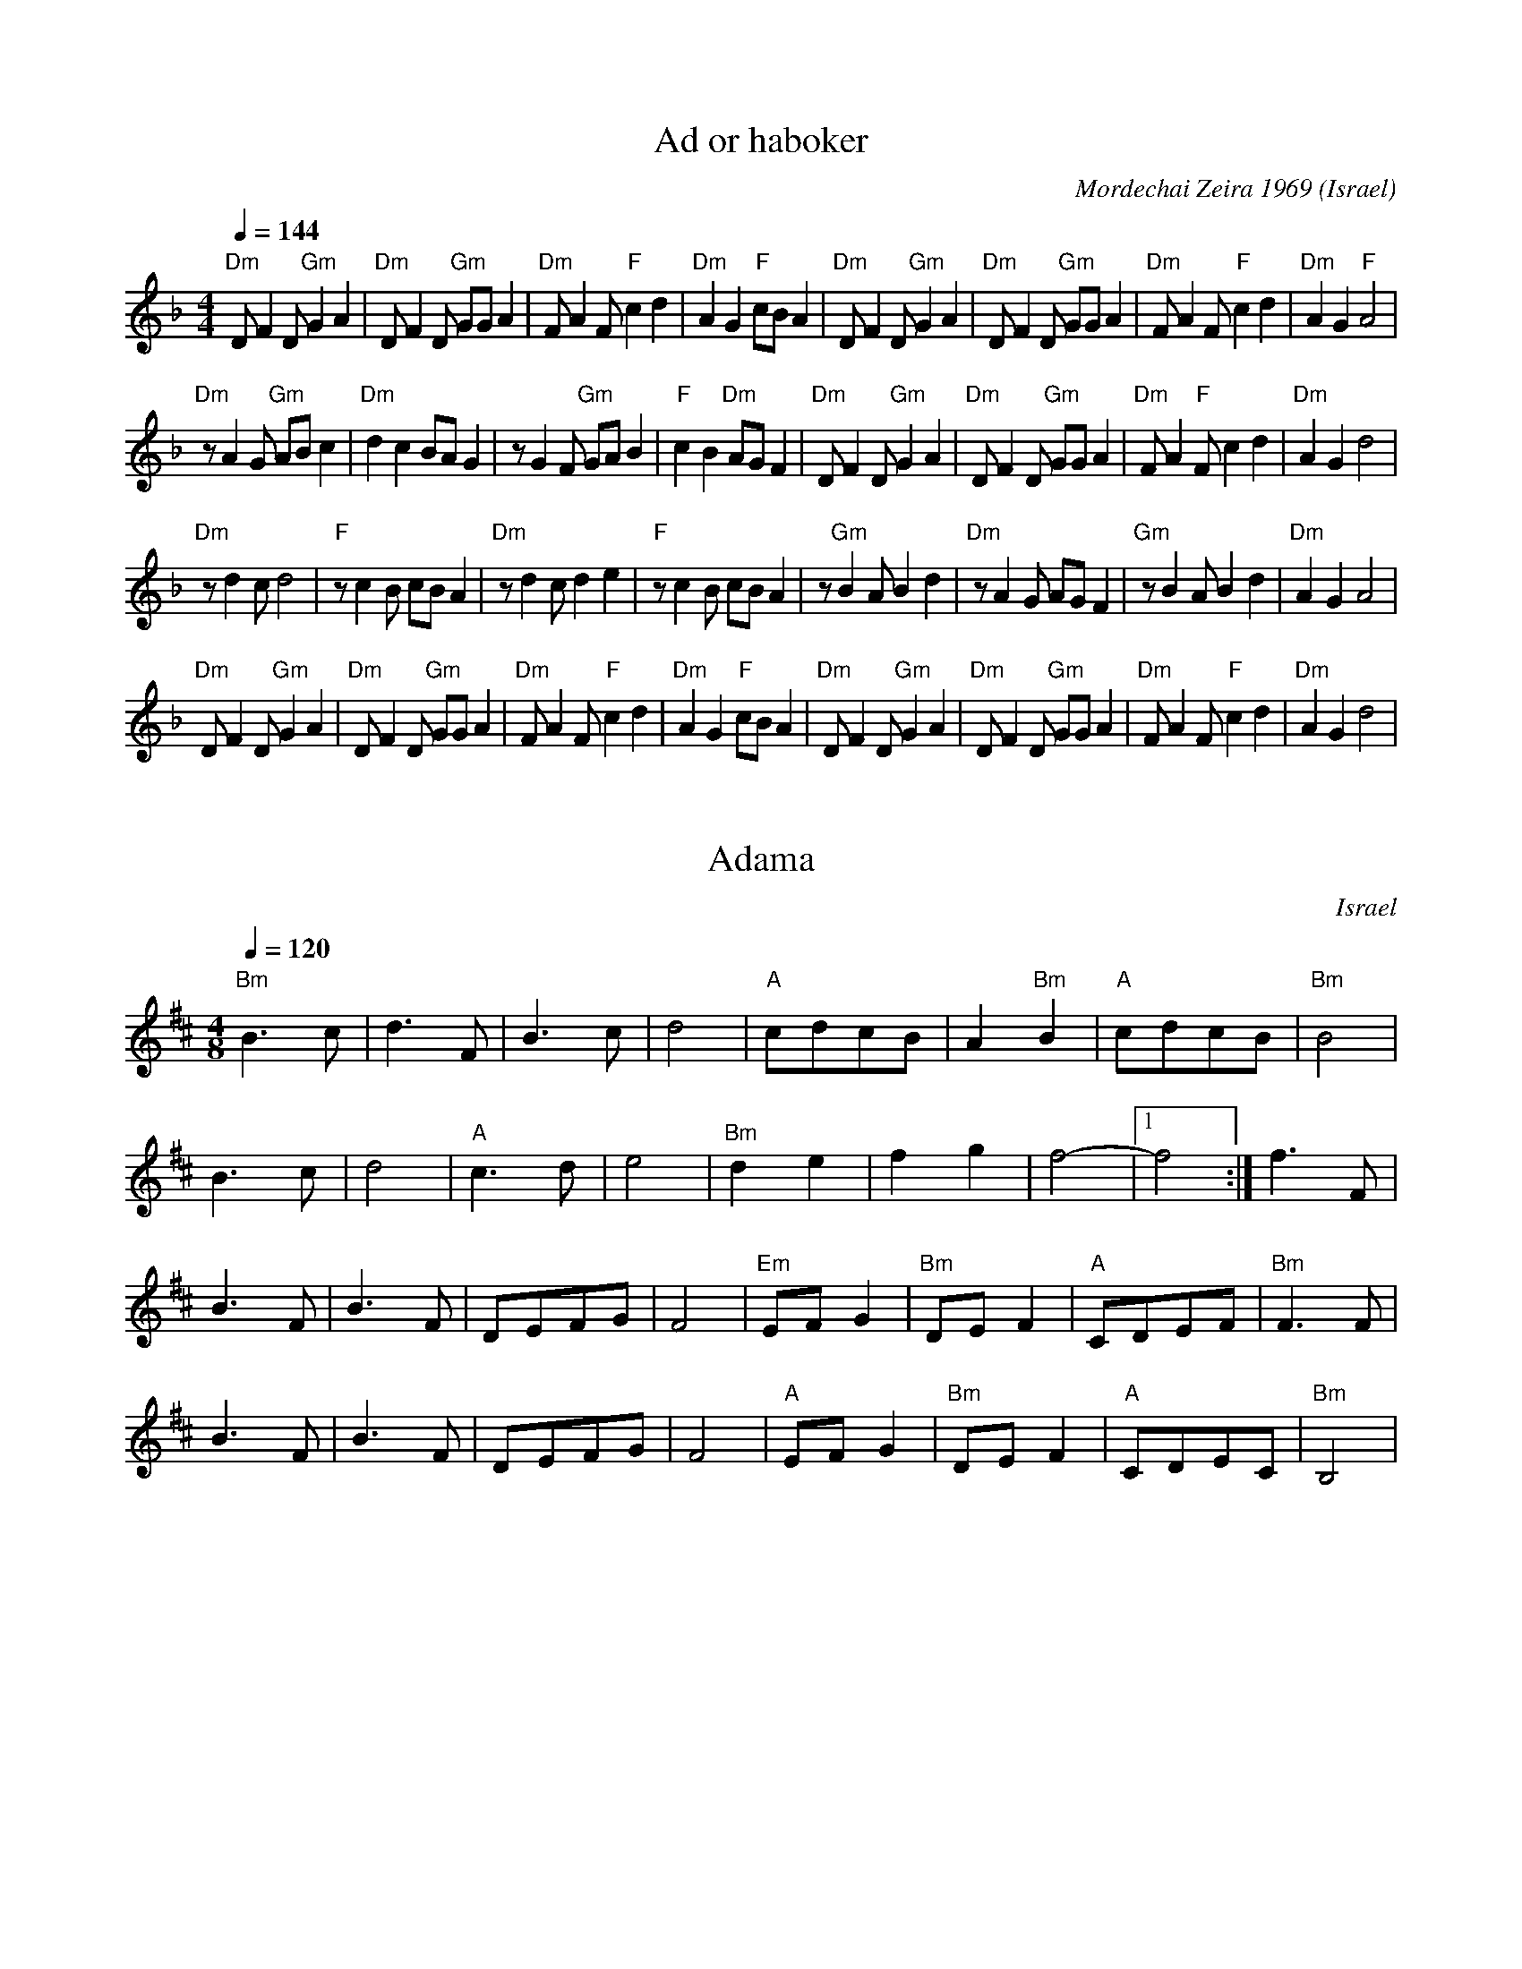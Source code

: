 X: 1
T: Ad or haboker
C: Mordechai Zeira 1969
L:1/8
O: Israel 
I:choreographer, M. Eskayo
M:4/4
Q:1/4=144
K:Dm
"Dm" D F2 D "Gm" G2 A2 |"Dm" D F2 D "Gm"  GG A2 |"Dm" F A2 F "F" c2 d2|"Dm" A2 G2 "F" cB A2 |\
"Dm" D F2 D "Gm" G2 A2 |"Dm" D F2 D "Gm" GG A2  |"Dm" F A2 F "F" c2 d2|"Dm" A2 G2 "F" A4    |
"Dm" z A2 G "Gm" AB c2 |"Dm" d2 c2 BA G2        |z G2 F "Gm"  GA B2   |"F" c2 B2 "Dm" AG F2 |\
"Dm" D F2 D "Gm"  G2 A2|"Dm" D F2 D "Gm" GG A2  |"Dm" F A2 "F" F c2 d2|"Dm" A2 G2 d4        |
"Dm" z d2 c d4         |"F" z c2 B cB A2        |"Dm" z d2 c d2 e2    |"F" z c2 B cB A2     |\
z"Gm" B2 A B2 d2       |"Dm" z A2 G AG F2       |"Gm" z B2 A B2 d2    |"Dm" A2 G2 A4        |
"Dm" D F2 D "Gm" G2 A2 |"Dm" D F2 D "Gm"  GG A2 |"Dm" F A2 F "F" c2 d2|"Dm" A2 G2 "F" cB A2 |\
"Dm" D F2 D "Gm" G2 A2 |"Dm" D F2 D "Gm"  GG A2 |"Dm" F A2 F "F" c2 d2|"Dm" A2 G2 d4        |



X: 2
T: Adama
O: Israel
M: 4/8
L: 1/8
K: Bm
Q: 1/4=120
%%MIDI gchord fcfc
%%MIDI program 74 recorder
%%MIDI bassprog 24 Acoustic Guitar
%%MIDI chordprog 24 Acoustic Guitar
"Bm"B3c|d3F|B3c|d4|\
"A"cdcB|A2"Bm"B2|"A"cdcB|"Bm"B4|
B3c|d4|"A"c3d|e4|\
"Bm"d2e2|f2g2|f4-|[1f4:|f3F|
B3F|B3F|DEFG|F4|\
"Em"EFG2|"Bm"DEF2|"A"CDEF|"Bm"F3F|
B3F|B3F|DEFG|F4|\
"A"EFG2|"Bm"DEF2|"A"CDEC|"Bm"B,4|



X: 3
T: Adama Admati
C: folk
O: Israel
F: http://www.youtube.com/watch?v=YfqA3pg9H8Q
F: http://www.youtube.com/watch?v=hM_oncPYOJE
M: 2/4
L: 1/8
Q: 1/4=240
K: Bm
%%MIDI program 21
%%MIDI drum dd 35 40 
%%MIDI drumon
  B3 d |cd c2|B2 A2|G2 F2|\
  E2 z2|D3 F |A2 FA|B4-  |B4 :|
  c3 B |c2 Bc|de dc|BA B2|\
  c3 B |c2 B2|B4-  |B4   |
|:Bcde |e2B2 |e2f2 |gafg |\
  e4   |e3B  |e2d2 |c2B2 :|
  Bcde |e2B2 |e2f2 |gafg |\
  e4   |e3B  |e2d2 |c2B2 |
  c3 B |c2 Bc|de dc|BA B2|\
  c3 B |c2 B2|B4-  |B4   |



X: 4
T:Agadelcha
C:Yemenite Folk
O:Israel
S:Israel Yakovee, Yemenite Jewish Folklore and Dance for educational purposes
F: http://www.youtube.com/watch?v=egQvILzqpIU
F: http://www.youtube.com/watch?v=BC9EW5ZH_9k
F: http://www.youtube.com/watch?v=weFDwFpg7DM
L:1/8
M:4/4
Q:1/4=120
K:Am
|: "Am"e4 e4      | e e6 c/c/      |e3 d c3 B           | A6 z2                  |\
   a4 e2 de       |"Dm"f3 e d2 cd  | "Am"e3 d c3 B      | A8                     :|
   "C"e2 gagf e z | "C"e2 g3 f e2  | "Dm"g2 f3 e d2     |"Am"f f e4 z2           |\
   "Dm"e2 f3 e d2 | "Am"f2 e3 d c2 | "Dm"d2 e2 d2 c2    | "Am"B2 A4 z2           |
|: "Am"a6 e2      | "Dm"f4 "Am"a4  | "Em"b2 a2 "E"^g2 a2| "Am"e8                 :|\
|: "Dm"z e f3 e d2| "Am"z f e3 d c2| "Dm"d2 e2 d2 c2    |[1 "Em"B2 A2 "Am"c2 e2  :|[2 "Em"B2 "Am" A6 |



X: 5
T:Ahavat Hadassa
C:Yemenite Tune
S:Songs and Folk Dances arranged by Haim Kirsch. Book 4 (c) 1961 NEGEN
S:chords by seymour (with the help of abcmus)
D: Back from Israel (Hadarim LP-3)
O:Israel
F: http://www.youtube.com/watch?v=vj4cO6jCH2k
Q:1/4=72
L:1/8
M:2/4
K:F
|: "F"CF FF    | G/A/F/G/ A>A    | c B/A/ "C"GB| "F"A>G F2       :|\
   "Bb"B>B B>B | "F"A/G/F/G/ A>F |
   FA GF       | c4              | "Bb"B>B B>B | "F"A/G/F/G/ A>F | FA "C"GE| "F"F4|



X: 6
T:Al Gemali
C: Nachamia Sharabi 1958
O:Israel
I:taught by Moshe Eskayo
F: http://www.youtube.com/watch?v=loyOXvWthZQ
F: http://www.youtube.com/watch?v=E9gCUVh9aW4
Z:Seymour Shlien fy733@ncf.ca
L:1/8
M:4/4
Q:1/4=120
K:Gm
"Gm"d3 c "Cm"e2 f2|"Gm"d2 BG AF G2         |d3 c "Cm"e2 f2|"Gm"d2 BG "Dm"A4|\
"Cm"c3 B "Bb"d2 ef|"Gm"d3e dcd2            |dccB BABc     |d8              | 
"Cm"c3 B "Bb"d2 ef|"Gm"d3e dcd2            |dccB BAAG     |G8              |\
"Gm"g3f "Cm"gfe2  |"Gm"d2 c/B/c d/e/d/c/ d2|g3 f b2 a2    |g2 dc d4        |
g3 f ef g2        |Bcde dc d2              |dc cB BA Bc   |d8              |\
"F"ABcB "Gm"BAAG  |G6 z2                   |



X: 7
T:Al Givot Sheich Abreik
T:Adama Admati
C: Mordechai Zeira 1969
O:Israel
F: http://www.youtube.com/watch?v=DVFXYWYcUzE
M:2/4
L:1/8
K:Gm
Q: 1/4=150
%%MIDI drum z2dz 35
%%MIDI drumon
%%MIDI gchord fz
%%MIDI program 41
%%MIDI bassprog 45
|:"G"G3B  |A2G2|"C"F2E2 |D2C2    |\
  "D" B,3D|F2DF|"G"G4-  |G4      :|
  "F"A3G  |A2GA|"G"BcBA |"G"G4   |\
  "F"A3G  |A2G2|"G"G4-  |G4      |
|:"C"c3G  |c2d2|e2d2    |c4      |\
  c3G     |c2B2|A2G2    |[1"G"B4 :|[2"G"G4   |
|:"F"A3G  |A4  |"G"B3A  |B4      |\
  c2B2    |A2G2|[1"G"B4-|B4      :|[2"G"G4-|G4|



X: 8
T: Al Harim
C: Yosef Hadar 1977
M: 2/4
L: 1/8
P:AAB
K: Dm
%%MIDI gchord zf
P:A
Q: 1/4=96
|:"D" z2FG   |F2D2       |"C" A3G  |"B"G4    |\
  [1 "D" z2FG|"C" F2D2   |"A" F3G  |"G" G4   :|\
  [2"D"EFD2  |CED2-      |D4       |
P:B
Q: 1/4=144
  "D" FGAB   |"Bb".G2.G2 |"Bb"F2EF |"G" G2z2 |\
  "D" FGAB   |"Bb".G2.G2 |"Bb"F2EF |"G"G2z2  |
  "Bb"EFGA   |"C" .F2.F2 |"G"E2DE  |"C"C2z2  |\
  "D" DEFG   |"G  "E2E2  |"D"D2EC  |"D"D4    |



X: 9
T: Al Kanfei Hakesef
C: Naomi Shemer 1970
O: Israel
F: http://www.youtube.com/watch?v=G13o-IjpzFk
F: http://www.youtube.com/watch?v=Rc6_xMsk7Kw
F: http://www.youtube.com/watch?v=YyRh3V-LUmU
M: 2/4
L: 1/8
K: Cm
Q:1/4=160
%%MIDI program 66 Tenor Sax
%%MIDI chordprog 24 Acoustic Guitar (nylon)
%%MIDI bassprog 32 Acoustic Bass
|:"Cm"C2C2|C2C2    |EEDC     |"Gm"B,4 |\
  "Cm"C2C2|C2C2    |"Gm"GGFE |"Fm"F4  |
  "Cm"E2E2|"Bb"B2AG|F2F2     |"Cm"c2BA|\
  "Gm"G2EF|GFE2    |[1B4     |=B4     :|[2"Gm"D4|"Cm"C4|
K:D
  "G"G3D  |G2G2    |"F#m"F2C2|F4      |\
  "G"G3A  |B2AG    |"F#m"F4- |F4      |
  "G"G4   |"A"A4   |"G"B2F2  |B4      |\
  c2BA    |^G2F2   |"F#m"F2C2|F4      |



X: 10
T:Al Nevakesh
C:Moshe Nagar 1993
O:Israel
F: http://www.youtube.com/watch?v=DXPBu8en-9o
F: http://www.youtube.com/watch?v=JEP4I6NpuM4
F: http://www.youtube.com/watch?v=64kq_33FfEI
M:4/4
L:1/8
K:Dm
Q:1/4=84
%%MIDI program 70
%%MIDI bassprog 45
%%MIDI chordprog 117
%%MIDI chordvol 40
%%MIDI bassvol 50
  "Dm"zD2C D2z2 |"C"AAG^F A2G2|\
  z2cB c4       |"Dm"BBAG A2z2|
  "Bb"z2BA B4   |"Gm"GABc dc2B|\
  "Am"A2z2 ccBc-|c3A Bcd_e    |"Dm"d4 z4     |
|:"Bb"Bcdc Bd3  |Bcd_e dc2B   |\
  "F"A4 BcBA    |"Gm"B3A G4   |[1"Am"GABA A4 :|[2"Dm"GABA d4|



X: 11
T: Al Sadeinu
C: David Zehavi 1971
O: Israel
F: http://www.youtube.com/watch?v=DP-ifSWThXc
M: 6/4
L: 1/8
Q: 1/4=120
K: Dm
%%MIDI program 71
%%MIDI drum ddddzz 61 61 61 35
%%MIDI drumon
|:DD G3F/E/ FED4    |EFEDCD E/C/F/E/ D4    :|
  G/A/G/F/ G2A2 B/c/B/A/ G4|AA/A/ AGFG A/B/A/G/ G4|
  AA/A/ AGFG G>A F>E D2    |EFGE E/C/F/E/ D6      |



X: 12
T: Al Tishal Oti
C: Yizhar Cohen 2003
O: Israel
F: http://www.youtube.com/watch?v=uSskmNhqg88
M: 4/4
L: 1/8
K: Dm
Q: 1/4=132
%%MIDI program 68
%%MIDI bassvol 72
%%MIDI chordvol 60
"Dm"A3A A2A2|"Dm"B2A2 GFEF|"Gm"G6 A2|G4 z4|\
"Gm"B3B B2B2|c2B2 AGFG|"Dm"A8-|A6 A2|
"Dm"f3f f2f2|g2f2 "Dm"ed^cd|"A7"e6 d2|^c4 zABA|\
"Gm"G4 "Dm"d2d2|d3e fed^c| d8 |z2 d2 e2 f2|
"Gm"g2 f2 e2 d2 | g2 a2 b2ag |"Dm"a8|z4 f2 ed|\
"Gm"B2 e2 e2 g2|"Dm"f6 e2|A8|z4 defd|
a6 f2|"Gm"g2 a2 b2 ag|"Dm"a8|z4 f2 ed|\
"Edim"B2 e2 e2 z2|"Gm"g2 f2 e2 "Dm"d2-|d8|



X: 13
T: Am Segula
O: Israel
C: Mordechai Zeira 1960
F: http://www.youtube.com/watch?v=CToH87R8VQU
N: record: Blue-Star 84 FOR EDUCATIONAL USE YE-10008
M: 2/4
L: 1/16
K: Em
%%MIDI program 68 Oboe
%%MIDI bassprog 116 Taiko Drum
%%MIDI bassvol 60
%%MIDI gchord fzfz
GFE A2F3|G2E2- E4|\
GFE A2F3|G2E2- E4|\
GFE A2F3|D2E2 D2G2|F2E2 z4|
|:"D"D2F2 "Em"E2G2|"D"F2A2 "Em"GFEz|\
E2E2 D2E2-|E4 z4:|
|:"D"D2F2 "Em"E2G2|"D"F2A2 "Em"GFEz|"D"F2A2 "Em"GFEz|\
E2E2 D2E2-|E4 z4::
"Em"E4 "D"A4|"G"B4 "Am"c4|"G"B4 A2B2- B2A2|"Am"c2B2 A4|\
G2A2- A2B2|c2B2 G4|"Am"A4- A2B2|cBA2- A4:|



X: 14
T:Amalel Shir
C:Avihu Medina 1981
O:Israeli
I:Choreographer: S. Maman 1981
F: http://www.youtube.com/watch?v=KnYDAlX-CJ8
F: http://www.youtube.com/watch?v=8skCXLvPWBo
L:1/8
M:4/4
Q:1/4=120
K:Gm
  "Gm".G2 .d2 .B2 .G2| "Dm"FG GF "Gm"B2 A2| .G2 .d2 .B2 .G2    | "Dm"FG GF "Gm"G4|\
  "Gm".G2 .d2 BA G2  | "Dm"FG GF "Gm"BA G2| .G2 .d2 .B2 .G2    | "Dm"AG GF "Gm"G4|
|:"Dm"FGAB "F"c2 d2  | c2 B2 c2 z2        | "Dm"FGAB  "Gm"d2 c2|[1 B2 A2 G2 z2   :| [2 B2 A2 G2 zF     |\
  "Dm"A2 B2 A2 zF    | A2 B2 A2 zF        |
  ABAB  "Gm"d2 c2    | B2 A2 G2 z2        | d2 cd d4-          |d8               | "Bb"BF AB "Gm"d2 c2 | B2 A2 G2 z2|



X: 15
T:Ana Be'Koach
C:Ovadia Chamama 2007
O:Israel
F: http://www.youtube.com/watch?v=1EdL_TLbHsg
M:4/4
L:1/8
K:Dm
Q:1/4=80
%%MIDI program 41
%%MIDI gchord ff
%%MIDI bassprog 117
"D" z2D2 D4-           |DDED "Am"C2A,2-|\
A,EDC "Dm"D4-          |DB,CB,"Am"A,4  |
"Dm"FFGF F4-           |FGFG "Edim"A2E2|\
-EEFE "Dm"G2D2-        |DDED ^C4       |
F/E/D F/E/D F/E/D F/E/D|"Am" A,CC2-C4  |\
F/E/D F/E/D F/E/D F/E/D|"Am" A,CC2-C4  |
B,C D2 CB, C2          |B,C D2 CB, C2  |\
A,B,/A,/ G,4 A,/B,/C   |



X: 16
T: Ana Halach Dodech
O: Israel
C: Gil Aldema 1954
D: PotPourri Israeli folk dances
M: 2/4
L: 1/8
K: F
Q: 1/4=144
%%MIDI program 71 Clarinet
%%MIDI chordprog 24 Acoustic Guitar
%%MIDI bassprog 45 Pizzicato Strings
"F"FF2C |DCDC|FGAB    |AGG2|\
"Gm"DG2A|BAcA|"F"GFFF-|F2z2::
"F"c4   |BABc|A3G     |FGAc|\
"Bb"B3A |GABc|"F"AzAz |z4  :|


X: 1061
T: Ana Kurdi
O: Israel
C: Shmulik Gov Ari 2007
F: https://www.youtube.com/watch?v=lSOJ2O1wbz0
M: 2/4
L: 1/8
K: Dm
Q: 1/4=180
%%MIDI program 68 Oboe
%%MIDI drum dddd 35 65 38 45
%%MIDI drumon
Z|\
D2A2|.A2.A2|GFAG|G4|D2A2|.A2.A2|GFAG|G4|
C2G2|.G2.G2|GFGF|F4|C2G2|.G2.G2|FEFE|D4|


X: 17
T: Ani Ma'amin
C: Daklon-Yosi Levi 1993
O: Israel
M: 2/4
L: 1/8
Q: 1/4=240
P:AB
K: Em
P:A
%%MIDI program 65
%%MIDI drum d 35
%%MIDI drumon
  B3A    |GAGF | G2E2|B2A2|A2G2  |A4-   |A4   |\
  A3G    |FGFE | F2D2|c2B2|B2B2- |B4    |BABd |
  e4     |e2 g2|fgfe |e2B2|z2d2- |d4    |B2 c2|\
  Bc B2  |AB A2|E4-  |E4  |B2c2  |B2z2  |
P:B
L:1/4
M:4/4
%%MIDI drum dd 35 35
  E4     |G4   |E4   |z4  |BBBA  |A2A2  |G4-  |G2z2|\
  B2B2   |AAAG |B2A2 |G4  |BBBA  |AAGA  |B4   |z4  |
  e2B2   |AAAG |B2A2 |G3E |BBBA  |AAGF  |E4   |z2B2|\
|:e2e2   |e3B  |Bgfe |e4  |[1e2e2|dccB  |B4   |z4  :|
  [2 eddd|dccB |B4   |z4  |\
|:BBBA   |AAAG |BBBA |G3E |BBBA  |[1AAGA|B4   |z4  :|\
  [2 AAGF|E4   |z4   |



X: 18
T: Ashir Lachem
C: Eltan Kantor 1991
O: Israel
F: http://www.youtube.com/watch?v=UEHDPAbKyeI
M: 2/4
L: 1/8
K: Bm
zBcd|e3d/c/|d3/2c/ d/c/B|d3/2c/ df|ez2e|\
e3d/c/|d3/3cB2|c2BA|ee3|d/c/Bz2:|
|:zd3/2c/|BFFD|E3/2G/ FD|E3/2G/ FD|\
zA/B/ cB/A/|B2F2|zA/B/ cB/A/|[1d2c2:|[2 B2 z2|
|:z2Bc|d2e2|c2z2|_B3/2=B/ ce|dc Bz|\
ffed|e3/2d/ cz|[1ee de|f2z2:|[2ee dc|B2z2|



X: 19
T: Ashrei Ha'ish
C: Uri Shevach 1982
O: Israel
F: http://www.youtube.com/watch?v=f_B5sD9oT80
M: 2/4
L: 1/8
Q: 1/4=72
K: Bm
  "Bm" z4       |z4        |:F2D2          |AG/A/"G" G2    |"Em"E3/2F/ GF/E/  |[1 "Bm"F4 :|[2"Bm"F2- FD/E/|:
  "D"FF G/F/E/D/|E/F/E2D/D/|"Em"DC B,C/E/  |[1"D"D3D/E/    :|[2 "Bm" B,3-B,/F/|
|:"Bm"BBF3/2F/  |BBF3/2F/  |"D"d3/2e/ fe/d/|"Em"e/f/e2-e/B/|
  eeB3/2B/      | eeB3/2B/ |ed/e/f/e/d/e/  |[1"D"d3-d/F/   :|[2"D"d4          |



X: 20
T:Avraham Avinu
C:Avihu Medina 1993
O:Israel
M:4/4
L:1/8
K:F#phr  octave=-1
V:1
%%MIDI program 32
zccd ed/c/BA|BBBA c2B2|\
zccd ed/c/BA|BBBA B2B2|
zccd e2c2|BBBA c2B2|\
zAAG A2B2|cBBA B4|
zAAG A2G2|B2B2 G2F2|\
zEFG A2G2|B2B2 F4::
AGFE F4|AGFE F4|\
A4 B2c2|B4- B4|
AGFE F4|AGFE F4|\
A4 G2G2|F4- F4:|
V:3 name=drum clef=perc stafflines=4
K: none
L:1/8
%%MIDI channel 10
%%MIDI drummap ^c 48 % Hi Mid Tom
%%MIDI drummap ^A 54 % Tambourine
%%MIDI drummap ^F 60 % Hi Bongo
%%MIDI control 7 40
^A^c2^F^c2^c2 |[^A^c]^c2^c [^c^A]2^c2  |
[^A^c]^c2^c [^c^A]2^c2  |[^c^A]^c^c^c ^c4  |
[^c^A]^c2^c [^c^F]2[^c^A]2  |[^c^A]^c2^c [^c^F]2[^c^A]2  |
^c[^c^F]2^c [^c^A]2[^c^A]2  |^c[^c^F]2^c [^c^A]2[^c^A]2  |
[^A^c]^c2^c [^c^A]2^c2  |[^A^c]^c2^c [^c^A]2^c2  |
[^A^c]^c2^c [^c^A]2^c2  |[^c^A]^c^c^c ^c4  |
[^A^c]^c2^c [^c^A]2^c2  |^A^c2^F^c2^c2 |
^A^c2^F^c2^c2 |^A^c2^F^c2^c2 |
^A^c2^F^c2^c2 |^A^c2^F^c2^c2 |
^A^c2^F^c2^c2 |^A^c2^F^c2^c2 :|



X: 21
T: Ba'aviv
C: Cheryl Aznavor 1970
O: Israel
M: 2/4
L: 1/8
Q: 1/4=120
K: Cm
%%MIDI program 70
%%MIDI bassprog 25
%%MIDI bassvol 70
%%MIDI gchord zf
P:A
"a"c2 BA |"c" B2 AG |"f"F2 EF  |"c"GEC2 |
"f" z2 AF|"c"G2 FE  |"g"DF ED  |"c" C4  |z4|
P:B
"f" CE F2|"g" FD GF |"c" ED ED |"g" C4  |
"f" FG A2|"f" AF B>A|"g" GF G2-|"c" G2z2|
"a"c2 BA |"c" B2 AG |"f"F2 EF  |"c"GEC2 |
"f" z2 AF|"c"G2 FE  |"g"DF ED  |"c" C4  |



X: 22
T: Bacharzar Harabbi
C: Chassidic
D: Isareli Folk Dance Party
O: Israel
M: 2/4
L: 1/8
K: Gm
Q: 1/4=120
V:1
%%MIDI program 69 English Horn
DG/G/GG|G4     |GB/B/BB|B3G   |\
.c2.B2 |.A2.G2 |[1GBAc |B4    :|[2dddd  |G4    |
dede   |dedc   |c2G2   |c4    |\
cdcd   |cdcB   |B2F2   |B4    |
BcBc   |BcBA   |G2BG   |F3F   |\
B2c2   |d2e2   |dd/d/dd|G4    |
V:2
%%MIDI program 45 Pizzicato Strings
G,,2z2 |G,,2z2 |z2,B,,2|B,,2z2|
z2,B,,2|z2,G,,2|[1z4   |B,,4  :|[2D,,2z2|G,,2z2|
D,,2z2 |z4     |z2,G,,2|C,2z2 |
C,2z2  |z4     |B,,2z2 |B,,2z2|
z4     |z4     |G,,2z2 |F,,2z2|
z4     |D,2z2  |D,,2z2 |G,,4  |



X: 23
T: Bakapayim
O: Israel
C: Turkish 2010
M: 2/4
L: 1/8
K: Bb
Q: 1/4=120
%%MIDI trim 1/4
%%MIDI program 66 Tenor Sax
%%MIDI drum d2dd 35 46 46 70 100 100
%%MIDI drumon
B,F FF|_GE E2|FD D2|D=B, _B,2|\
B,F FF|_GE E2|FD D2|D=B, _B,2::
EE E2|FD D2|E=B, B,2|D_B, B,2::
EE E2|FE E2|EE E2|FE E2|
E=B,B,B,|=B,_B,3|zE =B,B,|_B,4:|



X: 24
T:Bakramim
C:Shlomo Shai 1978
I:taught by Moshe Eskayo
O:Israeli
F: http://www.youtube.com/watch?v=7_ZPV_--Fsc
M:2/4
L:1/8
Q:1/4=92
K:Am
%%MIDI gchord fzfz
|:"Dm".d.d "F".c.c|"Dm"AG/F/AA     | D>E FG         |"G"B/d/B/G/"Dm"A2    |\
  .d.d "F".c.c    |"Dm"AG/F/A2     |d>d "Am"e/f/e/c/|"Dm"d4               :|
|:"F".c.c "Dm"A2  |"G"B/dB/ "Dm"A2 | d/z/ A/dA/d    |"G"B/A/G/B/ "Dm"A2   |\
  "F"cc "Dm"A2    |"G"B/dB/ "Dm"A2 | d/z/ A/dA/d    |"Am"e/f/e/c/ "Dm"d2  :|
M:4/4
L:1/8
K:Gm
%%MIDI gchordoff
  GA B2 -BA GA    | BA A2 D4       | G2-GF EF GB    | A4  z2 GF           |\
  B2 -BA GA Bc    | d2 A2 G3F     |EF GB A4        |



X: 25
T:Balada le Ma'ayan
C:Moshe Wilenski 1983
O:Israeli
I:choreographer: S. Maman 1983
F: http://www.youtube.com/watch?v=JmBRVSZk_aw
F: http://www.youtube.com/watch?v=K239iZ-HMBk
Q:1/4=92
L:1/8
M:2/4
K:Dm
 D4            |F4               |D2 DB,         |C4              |\
 B,2 B,G,      |A,2 G,2          | F,2G,2        |A,4             |
%%sep 10 10
 z2 A,2        |: "Dm"DD"Am"ED   | C=B,/C/ "Dm"DE | FF "C"GF      | "C"ED/E/ "F"FE|\
 "Dm"DD "Dm"ED | "C"C3 G        |
 "Dm"AA "C"cB | "Dm"AG/F/ "Dm"GE| "Dm"GF "C"ED  | "C"C=B,/C/ A,A,| "Bb"DF "Em"EC | "Dm"D4  :|
 "Dm" D ^F2 G | "Dm"AB "Dm"AG | AD A2          | "Gm"G3 G      |\
 "Dm"=F2 "Gm"GF| G3 F            | "Dm"DC DC     | A,3A,          |
 "Gm"B,C DG    | "Dm"D3C         | "Gm"B,C DG    | "Dm"A3F        |\
 "Gm"BA Bc     | "Dm"A3F         | "Gm"G4        | "Dm"A4         |



X: 26
T:Bapardes Leyad
C:Nurit Hirsh 1983
O:Israel
F: http://www.youtube.com/watch?v=8E2CFQqNoHA
P:ABCDC
L:1/8
M:4/4
Q:1/4=120
K:Bm
%%MIDI gchord zzczzzcz
P:A
z fgf g4           |g4 g4-           |gcde f4              |f4 f4-      |\
fBcd B3d           | c3 d  B4        |z4   z4              |
P:B
"Bm"Bcdc BAGF      |"G"GABA "Em"GFED |"Bm"F3 F  "Em"E2 FE  | "Bm"D4-  D4|\
Bcdc BAGF          |"G"GABA "Em"GFED |"F#m"A3 A "G" G2 AG  | "Bm"F4- F4 |
P:C
"F#m"c3 d  "A"e2 c2| "Bm"B^ABc  d2 B2| "F#m"A3 B  cA BG    | "Bm"F4- F4 |\
"F#m"c3 d  "A"e2 c2| "Bm"Bdfd  B4    | "C"=c3B  "F#"^A2 ^GA| "Bm"B4- B4 |
P:D
"Bm"F4- F4         | "G"G3 F  "Em"E4 | "F#m"A3 B  AGGF     | "Bm"F4- F4 |\
"F#"^A3B  c2F2     |  "Bm"B3c  d2 B2 | "Bm"f2 ^e2  d2 cB   |  "F#m"c4 z4|



X: 27
T:Baraka
O:Israel
C:Gili Liber 2000
F: http://www.youtube.com/watch?v=uBApR1RglgI
M: 2/4
L: 1/8
K:Cm
Q:1/4=120
%%MIDI drum d2ddd2dd 41 51 54 41 53 54
%%MIDI drumon
|z2 C/D/    |:E2D2   |CE/D/CC/D/|EED E/D/|\
 [1C3 C/D/  :|[2 C3 z|
 EF2F       |EGFz    |FFFF      |EDC2    |\
 EF2F       |EGFz    |\
 F2FC       |F2FC    |: C/D/    |E2D2    |\
 CE/D/CC/D/ |EED E/D/|C3 ::
 B,CCC      |B,CCC   |B,C/D/ ED |C4      |\
 B,CCC      |B,CCC   |B,C/D/ ED |C4      :|



X: 28
T:Baraka
O:Israel
C:Gili Liber 2000
F: http://www.youtube.com/watch?v=uBApR1RglgI
M: 2/4
L: 1/8
K:Cm
V:1
%%MIDI program 66
%%MIDI bassprog 32
%%MIDI chordprog 24
Q:1/4=120
%%%MIDI drum d2ddd2dd 41 51 54 41 53 54
|z2 C/D/    |:E2D2   |CE/D/CC/D/|EED E/D/|\
 [1C3 C/D/  :|[2 C3 z|
 EF2F       |EGFz    |FFFF      |EDC2    |\
 EF2F       |EGFz    |\
 F2FC       |F2FC    |: C/D/    |E2D2    |\
 CE/D/CC/D/ |EED E/D/|C3 ::
 B,CCC      |B,CCC   |B,C/D/ ED |C4      |\
 B,CCC      |B,CCC   |B,C/D/ ED |C4      :|
V:3 name=drum clef=perc stafflines=4
L:1/16
%%MIDI channel 10
%%MIDI drummap e 53 % Ride Bell
%%MIDI drummap F 54 % Tambourine
%%MIDI drummap A 41 % Low Floor Tom
%%MIDI drummap c 51 % Ride Cymbal 1
 |A2cFA2 |:A2cFA2eF |A2cFA2eF |A2cFA2eF |
A2cFA2eF :|[2A2cFA2eF |
A2cFA2eF |A2cFA2eF |A2cFA2eF |A2cFA2eF |
A2cFA2eF |A2cFA2eF |
A2cFA2eF |A2cFA2eF |:A2 |A2cFA2eF |
A2cFA2eF |A2cFA2eF |A2cFA2 ::
A2cFA2eF |A2cFA2eF |A2cFA2eF |A2cFA2eF |
A2cFA2eF |A2cFA2eF |A2cFA2eF |A2cFA2eF :|



X: 29
T: Baschuna
C: Avihu Medina 1989
O: Israel
M: 3/4
L: 1/8
K: Am
Q: 1/4=150
%%MIDI program 57
  z2B2AG     |A6        |z6        |\
  "Am" ABc2B2|ABc2B2    |ABc2d2    |"Dm"e2d2z2|\
  "Em"efg2e2 |"C"dce2c2 |cBd2c2    |"Am"B2A2z2|
  "Em"A2e4   |"Dm"fge2d2|"Em"def2g2|a2e4      |\
  "Dm"def2d2 |cde2d2    |cdd2c2    |"Am"B2A4  |
M: 2/4
Q: 1/4=300
%%MIDI drum dzzz 35
%%MIDI gchordoff
%%MIDI drumon
  z4         |z4        |z4        |z4        |\
|:d4-        |d2B2      |c4        |B2A2      |\
  z2d2-      |d2B2      |c4        |B2A2      |
  d4-        |d2e2      |c2B2      |A4        |\
  d2c2       |d2e2      |c2B2      |A4        |
  d4-        |d2e2      |f4        |a4        |\
  [1 e4-     |e2d2      |e2d2      |c2z2      |\
  c4-        |c2d2      |e4        |f2e2      |d4|z4|z4 :|
  [2b2a2     |a2^g2     |a4        |e4        |\
  e4-        |e2d2      |c4        |B4        |A4|



X: 30
T: Bat Arad
C: Nachamia Sharabi, 1962
D: Israeli Folk Dance Festival
O: Israel
M: 2/4
L: 1/8
K: Am
Q: 1/4=132
%%MIDI program 21 Accordian
%%MIDI bassprog 32 Acoustic Bass
%%MIDI chordprog 24 Acoustic Guitar
%%MIDI bassvol 64
%%MIDI chordvol 40
| "Am"A,E2E |"E7"F/E/D/E/F2|"Am"A,E2D  |"Am"C/D/C/B,/A,z|\
  A,E2E     |"Dm"F/E/D/E/F2|G2FD       |"Em"E4          |
| "Am" A,E2E|"E7"F/E/D/E/F2|"Am"A,E2D  |C/D/C/B,/A,z    |\
  A,D2E     |"Bdim"C2B,2   |"Am"A,4-   |A,4             |
  "Am"A2A2  |AG/A/BG       |"Dm"FE/F/FG|"Em"E2E2        |\
  "Am"A2A2  |AG/A/BG       |"Dm"FE/F/FG|"Em"E4          |
  "Am"A2A2  |"Bdim"GFG2    |GF/E/DF    |GFE2            |\
  "Am"CDEC  |D2CB,         |A,4-       |A,4             |



X: 31
T: Bat Hareem
C: Amitai Ne'eman 1954
O: Israel
M: 2/4
L: 1/8
K: Cm
Q: 1/4=150
%%MIDI program 69 English Horn
%%MIDI bassprog 45 Pizzicato Strings
%%MIDI chordprog 24 Acoustic Guitar
%%MIDI bassvol 64
%%MIDI chordvol 40
"Cm"C2C2|"Bb"B,2CD|"Cm"EF2D |EDC2  |\
C2C2    |"Gm"FG2E |"Fm"FDEC |F4    |
"Cm"C2C2|"Bb"B,2CD|"Cm"EF2D |EDC2  |\
C2C2    |"Gm"FG2E |"Cm"FDEC |C4    |
"Fm"F2F2|FBAG     |AGFE     |F2C2  |\
"Cm"E2E2|EDEF     |GEFG     |"Fm"F4|
"Cm"F2F2|"Fm"FBAG |AGFE     |F2C2  |\
"Cm"E2E2|EDEF     |"Ab"GB,CD|"Cm"C4|



X: 32
T: Bat Tzurim
O: Israel
C: Sara Levi Tanai 1959
D: Potpourri Israeli folk dances
M: 2/4
L: 1/8
K: Gdor
Q: 1/4=144
%%MIDI program 68 oboe
%%MIDI chordprog 45 Pizzicato Strings
%%MIDI bassprog 45 Pizzicato Strings
%%MIDI bassvol 64
%%MIDI chordvol 54
%%MIDI gchord fzgz
|:"Gm"FG2B|"Am"AGAF|"Gm"FG2B|"Am"AF"Gm"G2::\
  "C"c4   |c4      |dccB    |"Gm"AGAB :|
  "Am"A3G |A/G/Fc2 |"Gm"FG2B|"C"c2d2  |c4|



X: 33
T: Bat Yiftach
C: Amitai Ne'eman 1950
O: Israel
I: Dance taught by Shlomo and Dina Bachar
M: 4/4
L: 1/8
Q: 1/4=160
K: Ador
|:"D"d3c d2e2   |"Am"cBc4Bc    |"G" dBcA B2G2     |[1"C"c4 "Am"e3c  :|[2"Am"A6z2       |
|:A2A2A2A2      |"G"dcB4AB     |"Am"cB A2 "Em"G2E2|"Am"A8           :|
  "D"d3c d2e2   |"Am"cBc4Bc    |dBcA "Em"B2G2     |[1"C"c4 e3c      :|[2"Am"A6z2       |
|:"G"G2G2 "Am"A4|"G"GFG2 "Am"A4|c3B c2d2          |"Em"B2G2 "Am"cBA2|
  "G"G2G2 "Am"A4|"G"GFG2 "Am"A4|[1 z2e2 "G"d2g2   |"Am"e8           :|[2 "Am" z2c2 B2A2|A2G2 A4|



X: 34
T: Bati Elecha
C: Nurit Hirsh 2011
O: Israel
M: 2/4
L: 1/8
K: Am clef=treble
Q:1/4=144
%%MIDI program 111 % Shanai
%%MIDI drum dd3dd3 39 45 39 35
%%MIDI drumon
%%MIDI gchord fz3
.A2.A2 |GABA  |z2.A2       |GABA       |\
.A2.A2 |GABA  |.d2.c2      |BcBG       |
%%MIDI program 66 % Tenor Sax
%%MIDI drum dd 44 50
"A"z2EE|EEDE  |"D"F3F      |F4         |\
z2DD   |DDCD  |F3E         |"E"E4      |
"A"z2AA|AAGA  |"E"AG3-     |G4         |\
"A"zCCC|ED2C  |"Bm"B,4-    |B,4        |
"A"zCCC|CB,2A,|"Bm"B,B,B,B,|"E"B,A,2^G,|"A"A,4|



X: 35
T:Be'er Basadeh
C:Oded Zamir 1956
O:Israel
F: http://www.youtube.com/watch?v=YlzzeT8o2vQ
F: http://www.youtube.com/watch?v=9FbALm3EBsM
M:2/4
L:1/8
Q:1/4=180
K:Fdor
%%MIDI program 1
%%MIDI drum dd3 44 32
%%MIDI drumon
|:"Fm"FEF2     |FEF2    |FEFG     |AGA2        |\
  FEF2         |FGAG    |FEF2     |F4          :|
  ABc2         |c2F2    |GA"Eb"B2-|B4          |\
  "Fm"AGAG     |FE"Eb"G2|"Fm"A2F2-|F4          |
  GA"Eb"B2     |B2B2    |"Fm"c2A2 |"Eb"G2"Fm"F2|\
  "Eb"E2"Fm"F2-|F4      |



X: 36
T:Bein Nehar Prat
C:Nachum Nardi 1970
D: Israeli FOlk Dance Souvenir (Tikva-148)
F: http://www.youtube.com/watch?v=TaAqZsOjb7k
M:4/4
L:1/8
Q:1/4=120
K:EMix
"E"e2 e2 {e}e3 c |"Bm" dc dc B4|"Dm".d2 .d2 c3 B | "Bm".B.B cB "Am"A4 |:
"Am"=c3 B/c/ dcBA|"E"GABA G4   |BA AG "Fm"G=F FE |[1 GAG=F "E"E B3    :|[2 "Fm"GAG=F "E"E4|



X: 37
T:Belev Echad
C:Dovi Zeltzer 1979
I: Dance taught by Shlomo and Dina Bachar
O:Israel 
F: http://www.youtube.com/watch?v=MqBin8gvIgU
Q:1/4=102
L:1/8
M:2/4
K:Cm
|: "Cm"E F/F/"Fm"FF| "Cm"E F/F/"Fm"FF | "Cm"E F/F/"Fm"FF |FC F2        :|\
|: A2 "Cm"GF       |G2 E2             | G2 "Fm"FE        | F4          :| 
|: "Fm"c2 "Bb"BA   | B2 "Cm"G2        | "Bb"B2 "Fm"AG    | A2 F2       |\
   A2 "Cm"GF       | G2 "Bb"B2        | "Eb"GB "Fm"AG    | F4          :|
   "Fm"c4-         |c4                |f4-               |f4        \
|: cd"Cm"ef        | "Cm"ed "Fm"c2    | cc"Bb"BA         | "Fm"c4      |\
   cc"Bb"BA        | "Fm"c4           :|
|: "Bb"B2 BB       | B2 "Fm"AG        | "Bb"BB"Fm"AG     | A2 "Cm"GF   |\
   GA"Bb"Bc        | B2 "Fm"AG        | "Cm"GG"Fm"FE     | F4          |\
   "Cm"GG"Fm"FE    | F4               :|



X: 38
T: Bifa'at Hakfar
C: Emanuel Zamir 1970
O: Israel
M: 2/4
L: 1/8
Q: 1/4=144
K: Cm
%%MIDI program 23
%%MIDI drum d2d2 42 42 70 50
%%MIDI drumon
|:z2G2|FGEF   |DCCB,|C2zG-  |\
  GEFA|G4     |FFEC |FFE/D/C|
  FFEC    |FFE/D/C|CFzG     |ECDE   |C4  :|\
|:zGc2|cdBc   |AGGF     |GGc2   |cdBc|AGGF|G2z2 :|



X: 39
T: Bisdot Beit Lechem
C: Naomi Shemer 1960
M: 2/4
L: 1/8
Q: 1/4=100
K: Cm
%MIDI gchord fzfz
|:"Cm"C2 G,C  |"Gm"DEDC|"Cm"E4-   |E2 (3DEF|\
  "Gm"G3 F    |E2D2    |"Cm" EDC2-|C4      :: "Fm"FzFz|FG/_A/GF|
  "Cm"_AB/c/BA|_AGGF   |G2F/G/A   |G3F     |G3F       |\
  E2D2        |[1EFG2- |G2z2      :|[2EDC2-|C4        |



X: 40
T: Bo'i Tamah
C: Effi Netzer 1969
O: Israel
M: 3/8
L: 1/8
K: Em
P:A
Q:1/4=100
%%MIDI drum dzzzdz 81 81 90 90
%%MIDI drumon
GGF|G2F|G/F/G2-|G2z|\
AA^G|A2^G|A/^G/A2-|A2z|
BBA|B2A|^G3|A3|:\
=FFA|G2=F|E3|G3:|
P:B
Q:1/4=96
K:Ephr
C2B,|C2D|E2=F|G3|\
F2A|G2F|E3-|E3:|
c2c|B2A|G2F|E3|\
A2c|B2A|G3-|G3|
c2c|B2A|^G2G|A3|\
F2A|G2F|E3-|E3|



X: 41
T: Bona Habanot
O: Israel
C: Uri Givon 1947
N: Tikva Records T104: Dance for Fun, Ayala Goren, Shai Burstyn, Geula Zohar
F: http://www.youtube.com/watch?v=UkAOf2HHq6A
M: 2/4
L: 1/8
K: Bm
Q:1/4=144
%%MIDI program 20 Reed Organ
%%MIDI bassprog 32 Acoustic Bass
%%MIDI gchord fz
"Em"E2E2|E2E2|"Bm"DEDC|D4|\
"A"C2A,2|"Bm"D2C2|B,4-|B,4|:
"Bm"B,3C|DEDC|"Bm"D2C2|"A"B,2A,2|\
"A"D2E2|"Bm"CDCB,|"A"A,2B,2|"Bm"B,4::
"A"E2E2|E2E2|"Bm"DEDC|D4|\
"A"C2A,2|D2C2|[1"Bm"D4-|D4:|[2"Bm"B,4-|B,4|



X: 42
T:Bora Dance
O:Israel /Turkey
F: http://www.youtube.com/watch?v=PJcrvEWzsKQ
M:2/4
L:1/8
K:Bbdor
Q:1/4=180
%%MIDI program 81
%%MIDI drum dddd 40 36 35 36
%%MIDI drumon
|:B2F2|B2F2 |A2Bc|B2_AG|\
  B2F2|B2F2 |A2Bc|B2_AG|
  B2F2|B2F2 |A2Bc|B2_AG|\
  c2cc|cBcd |c2B2|z4::
  cde2|f2ff |f2ff|f2z2 |\
  c2e2|c2cc |c2BB|B2z2::
  cde2|f2ff |f2ff|f2z2 |\
  c2e2|c2cc |c2BB|B2z2 :|
  B4- |B2A2 |B4  |B2c2 |\
  d4  |=B2A2|A4- |A4   |\
  A4  |A2B2 |=B4 |B2A2 |B4-|B4|



X: 43
T:Bora Dance 
O:Israel /Turkey
F: http://www.youtube.com/watch?v=PJcrvEWzsKQ
M:2/4
L:1/8
K:Bbdor
V:1
%%MIDI program 66
%%MIDI bassprog 43
%%MIDI chordprog 32
Q:1/4=180
|B2F2|B2F2 |A2Bc|B2_AG|
B2F2|B2F2 |A2Bc|B2_AG|
%%%MIDI drum dddd 40 36 35 36
B2F2|B2F2 |A2Bc|B2_AG|
c2cc|cBcd |c2B2|z4|
%%%MIDI drum dz2ddzd2 65 50 50 45  90 90 90 90
cde2|f2ff |f2ff|f2z2 |
c2e2|c2cc |c2BB|B2z2|:
cde2|f2ff |f2ff|f2z2 |
c2e2|c2cc |c2BB|B2z2 :|
B4- |B2A2 |B4  |B2c2 |
d4  |=B2A2|A4- |A4   |
A4  |A2B2 |=B4 |B2A2 |B4-|B4|
V:3 name=drum clef=perc stafflines=4
L:1/4
%%MIDI channel 10
|zz |zz |zz |zz |
zz |zz |zz |zz |
L:1/8
%%MIDI drummap F 35 % Acoustic Bass Drum
%%MIDI drummap A 40 % Electric Snare
%%MIDI drummap c 36 % Bass Drum 1
AcFc |AcFc |AcFc |AcFc |
AAAA |A2A2 |A4 |z4 |
L:1/16
%%MIDI drummap F 45 % Low Tom
%%MIDI drummap c 50 % High Tom
%%MIDI drummap A 65 % High Timbale
Az2cczF2 |Az2cczF2 |Az2cczF2 |Az2cczF2 |
Az2cczF2 |c4c4 |c4c4 |c8|:
Az2cczF2 |Az2cczF2 |Az2cczF2 |Az2cczF2 |
Az2cczF2 |c4c4 |c4c4 |c8:|
Az2cczF2 |Az2cczF2 |Az2cczF2 |Az2cczF2 |
Az2cczF2 |Az2cczF2 |Az2cczF2 |Az2cczF2 |
Az2cczF2 |Az2cczF2 |Az2cczF2 |Az2cczF2 |Az2cczF2 |Az2cczF2 |



X:4301
T: Bo'u Nashir Le'eretz Yafa
C: Yoram Harel Chaimov 1987
F: https://www.youtube.com/watch?v=bV1Kjc6FbyU
F: https://www.youtube.com/watch?v=s4gxSXmEYt0
F: https://www.youtube.com/watch?v=lWPqzbqj3Mc
F: https://www.youtube.com/watch?v=E4C4yZzd2WY
M: 6/8
L: 1/8
K: Am
Q: 1/4 = 150
%%MIDI program 40 violin
%%MIDI bassprog 20 reed organ
%%MIDI gchord f
%%MIDI bassvol 60
"Am"EAB c2A|cBA F3     |"Dm"DFG A2F|D3 z3        |\
DFG A2F    |A2F D3     |"Am"C2C G2F|E3 z3        | 
EAB c2A    |cBA F3     |"G"dcB dcB |"Am"E3 z3    |\
zAG F2A    |"G"zBA G2B |c2A B2G    |"Am"A2 z2 cd |:
ee2 cec    |"G"ddB G3  |"Am"ccd c2A|"G"BB^G E3   |\
"G"DFG AGF |"Am"EAB c2B|cee dcB    |[1"G"AB2-B2z :|"Am"^GA2-A3|






X: 44
T: Brachot Le Havdalah
C: Debbie Friedman 2002
F: http://www.youtube.com/watch?v=fpwcF-ZIz70
O: Israel
M: 3/4
L: 1/8
Q: 1/4=132
K: Dm
%%MIDI program 0
%%MIDI chordprog 33
%%MIDI chordvol 60
%%MIDI gchord GIg
|:"Dm"A,2D2DE|FGF2E2    |A,2D2DE   |FGF2E2  |
  "Bb"C2DEF2 |"Gm"G2E2C2|"Dm"CED4  |[1CED4  :|[2CED2FG|
  "F"A2B2A2  |"Gm"G2D2E2|"F"F2G2F2 |"Gm"E4FG|\
  "F"A2B2A2  |"Gm"G2D2E2|"F"F4FG   |"Gm"E4FE|
  "Dm"D4D2   |"Gm"E2F2G2|"Am"A2B2A2|"Dm"G2D4|\
  "Gm"E2F2G2 |"Am"F2E2C2|"Dm"E2D4- |D6      |



X: 45
T: Chag Asor
C: Naomi Shemer 1958
N: record: Blue-Star 84 FOR EDUCATIONAL USE YE-10008
M: 2/4
L: 1/8
K: C 
Q:1/4=144
%%MIDI program 20 Reed Organ
%%MIDI bassprog 32 Acoustic Bass
"C"GG|"F"FF|"C"EE|C2|"F"FF|"C"GG|"F"A2|"C"c2|\
GG|"F"FF|"C"EE|C2|"F"FF|"C"EE|"Dm"D2|z2:|
"F"AA|DD|AA|"G"B2|z2|G2|"F"FE|FG|z2|\
AA|DD|AA|"G"B2|z2|G2|"C"Ac|cc|z2:|



X: 46
T: Chamoti
C: Dani Shoshan 1999
O: Israel
M: 2/4
L: 1/8
Q: 1/4=192
K: Dm
%%MIDI drum d2z2 35 
%%MIDI drumon
  G2GF|G2G2 |ABAB|GzGz|FGE/F/G|GFGA|FEFG|E2C2 |
  z2FE|GzGz |GFGA|FzFz|EFE/F/E|FzFz|FEFG|D2D2 |
|:z2AA|A2A2 |A2A2|d2d2|A2z2   |A2G2|F2A2|A2G2-|G2z2|
  G2G2|A2A2 |F2F2|G2G2|_E2E2  |F2F2|D4  |z4   :|
|:z2G2|G2F2 |A2A2|G2z2|F4     |G4  |F4  |_E4  |
  z2F2|F2_E2|G2G2|F2z2|_E4    |F4  |_E4 |D4   :|



X: 47
T: Chanita
O: Israel
C: Ami Gilad 1971
F: http://www.youtube.com/watch?v=fIQ3_jOs60c
M: 2/4
L: 1/16
K: Eb
Q:1/4=160
%%MIDI program 21 % Accordian
%%MIDI bassprog 32 % Acoustic Bass
%%MIDI gchord ff
"Ab"A4 z4           |A4 z4        |\
"Bb"B3A "Eb"G2E2    |[1 E2=E2 G4  :|[2 E2=E2 E4|:\
"Eb"GAB2- B2B2      |=B2A2 _B4    |
B3A G2B2            |"Ab"A2=E2 _E4|\
"Eb"GAB2- B2B2      |=B2A2 _B4    |\
"Ddim"_d3c "Bb"B2=A2|B8           :|



X: 48
T: Chaval Al Hazman
C: Tzion Sharabi 1997
O: Israel
F: http://www.youtube.com/watch?v=JhH0m-Nidl8
M: 2/4
L: 1/8
Q: 1/4=210
K: DPhr
|:ABAG   |^Fz3  |GAG^F|Ez3   |\
  ^FGFE  |[1D2D2|G2A2 |G2^F2 :|
  [2D2D2 |dzdz  |D4   |\
  D2D2   |B4    |A2G2 |G4    |\
  A2B2   |c4    |B2A2 |A4    |
  B2c2   |d2d2  |dede |c2c2  |\
  cdcd   |B2B2  |cBAG |A4    |\
  dcBA   |G4    |z4   |
|:D2D2   |G2G2  |G2G2 |^F4   |\
  [1 D2D2|E2E2  |C2C2 |D4    :|\
  [2 z2D2|E4    |^F4  |D4    |
  G2A2   |B2G2  |B2G2 |B2z2  |\
  z2B2   |A2G2  |^F2G2|A2z2  |
  ^F2G2  |A2^F2 |A2^F2|A2z2  |\
  z2A2   |B4    |G2^F2|G4-   |G2z2|
|:z2D2   |B4    |A2G2 |G2z2  |\
  z2D2   |D2^F2 |A2G2 |z4    :|
  A2B2   |c2z2  |B2A2 |B2G2  |\
  A2B2   |c2z2  |B2A2 |B2G2  |
  G2^F2  |A4-   |A4   |A2G2  |\
  ^F4-   |^F4   |^F2E2|E4-   |
  E4-    |E4    |c2d2 |c2B2  |\
  B2G2-  |G4    |



X: 49
T: Chof Shaket
C: Amitai Ne'eman 1979
F: http://www.youtube.com/watch?v=hh_7ifSDUuU 
M: 3/4
L: 1/8
K: Dm
Q:1/4=120
%%MIDI gchord cz
"Dm"A3AGA|F3FEF|D3DCD|"Bb"B,4zA,|\
"Dm"B,CD3C|"Dm"DEF3F|"Edim"EDE4|"Dm"DCD4|z6|
%%MIDI gchord hgihgi
"Dm"D4C2|D4E2|F4ED|"Edim"E6|\
"Dm"F4EF|D4F2|"Am"A6|z6|
"Gm"G4E2|"Dm"F4ED|F4D2|"C"EFEDC2|\
"Bb"B,6-|B,4C2|"Dm"D6|z6|



X: 50
T:Dayagim
O:Israeli
S:Deborah Jones, Vancouver International Folk Dance Music Book
I:choreographer S. Hermon, 1969
D: Israeli Folk Dance Festival featuring Geula Zohar (Tikva 80)
F: http://www.youtube.com/watch?v=FwDNoEM5Ku4
Q:1/4=132
L:1/8
M:4/4
K:Dm
 "F" F2 c2 B c2 A           |"Gm" GB AG "Dm" FG "Am" Ac| "Dm" fedc d4           |\
 "Dm" DD AA "Gm" GB "Dm" A>G| FG AF "Am" GE "Dm" F>E   | DD AA "Gm" GB "Dm" A2  |\
 d A2 c "Gm" G/A/G G2       |
 DD GA Bc d>c               |"C7" Bc BG "F" A F2 G     | AB c>A "Gm" BG "Dm" A>G|\
 FG "Am" ED "Dm" D2 D z     |
 "F" F2 c2 B c2 A           |"Gm" GB AG "F" A F2 C     | F2 c2 "Gm" Bc/B/ AG    |\
 G4-GD GA                   |
 B>c d2-dd cB               | "F" A>B c2-cc BA         | "Gm" G3 A BB AG        |\
 "Dm" A3 F G3 E             |



X: 51
T: Debka Bedouit
C: Arabic
D: Israeli Folk Dance Party
O: Israel
M: 4/4
L: 1/8
K: C
Q:1/4=120
%%MIDI program 68 Oboe
GGFF EED2   |FFEE DDC2         |\
CB,A,B, C2C2|CB,A,B, C2C2      |
C2CC C2CC   |C2CC C/B,/A,/C/ C2|\
C2CC C2CC   |C2CC C/B,/A,/C/ C2|



X: 52
T:Debka Chayim
C:Shlomo Shai 1979
O:Israeli
M:2/4
L:1/8
Q:1/4=96
K:EMin
|:.E.B .B.B|B/d/^c/d/ BA|.G.G.G.G|AB G=F    |
  .E.B .B.B|B/d/^c/d/ BA|.G.G.G.G|=FE z2    :|
|:E>e ee   |AB/^c/ de   |AB2A    |^c/d/B Bz |
  A>c BA   |G4          |eE2G    |=F/E/E E2 :|



X: 53
T: Debka Dalia
O: Israel
C: Emanuel Zamir 1958
D: Potpourri Israeli folk dances
M: 2/4
L: 1/8
K: Gmix
Q: 1/4=120
%%MIDI program 71 Clarinet
%%MIDI gchord fg
%%MIDI bassprog 32 Acoustic Bass
%%MIDI chordprog 32 Acoustic Bass
%%MIDI bassvol 50
%%MIDI chordvol 50
"Am"DA2A|"G"G/F/E/F/Dz      |"Am"DA2d       |c/B/A/G/Az         |\
DA2A    |"G"G/F/E/F/Dz      |G3/2A/Bd       |BGAz::
"Dm"d4- |d3/2c/ "Am"B/A/B/c/|"Dm"d4-        |d3/2c/"Am" B/A/B/c/|\
"Dm"ddcc|"G"BBA2            |"Am"c/B/c/d/ BB|AG A2              :|



X: 54
T:Debka Daluna
C: Arabic
F: http://www.youtube.com/watch?v=0-Zoc_jhv8A
O:Israel
D: Debka Israeli Folk Dances (Tikva Records T-100)
I:choreographer Y.Ashriel, 1960
L:1/8
M:2/4
Q:1/4=96
K:Am
|:"Am"Ae/e/ ee | Ae/e/ ed    | c2 "Dm"d2   | "Am"cd e/d/c/B/     |\
  "Dm"Ad "Am"cB| c/d/c/B/ A2 :|
  "C"GA "Am"AA | "C"Gc "G"B>A| "C"Gc "Am"Bc| "G"d c/B/ "Am"A2    |\
  "C"GA "Am"AA | "C"Gc "G"B>A| "C"Gc "Am"Bc| "Gm"d/_B/B/A/ "Am"A2|



X: 55
T:Debka Dayagim
C:Gil Aldema 1955
O:Israel
I:choreographer S.Hermon, 1969
D: Debka Israeli Folk Dances (Tikva Records T-100)
L:1/8
M:2/4
Q:1/4=120
K:D
 "Em"B2 B2   | E4           | "D"A>B A>G | FE "Em"ED   |\
 B2 B2       | E2 "D"FG     |FE "Em"ED   | "D"A2 A2    |
 A/G/A2 G    | FGAG         | FF "Em"ED  | "D"F2 F2    |\
 A/G/A2 G    | FGAG         | FF "Em"ED  |E2 E2        |
 G>F GA      | "Bm"Bd "A"^cB| "D"A A2 B  |\
 "Em"GA "D"F2| "Em"E2 E2    |"D"A2 "Em"GB| "D"A4       |
 "Em"B2 B2   | E4           | "D"A>B A>G | FE "Em"ED   |\
 B2 B2       | E2 "D"FG     | A2 "Em"GB  | "D"A2 "Em"Bc|
 "Bm"~d3 B   | "D"A2 F2     | "Em"~B3B   | "D"~A3A     |\
 "Em"~G3G    | "D"F2 "Em"ED | "D"A2"Em"GB|"D"A3G       |\
 F2 "Em"E2   | "D"D4        |



X: 56
T: Debka Dor
C: Moshiko Halevy 1986
S: Recording 'Dance with Moshiko' MIH Records
O: Israel
F: http://www.youtube.com/watch?v=ywGzo34MNco
M: 4/4
L: 1/8
Q: 1/4=220
K: Fmin
%%MIDI drum d2ddd2d2 35 60 61 61 61
%%MIDI drumon
z8|z8|:\
M:2/4
  c3B     |cBA2|{B}AGAB|c2z2|c3B  |cBA2|{B}AGAB|c2z2 |
  c3B     |cBA2|{B}AGAB|c2z2| FGAB|cBAG|BAGF   |F2z2 :|
|:A3G     |AGF2|FEFG   |A2zA|A3G  |AGF2|FEFG   |A2zA |
  A3G     |AGF2|FEFG   |A2zA|FGAB |cBAG|BAGF   |F2z2 :|



X: 57
T: Debka Druz
C: Uri Givon 1958
O: Israel 
D: Debka Israeli Folk Dances (Tikva Records T-100)
I: choreographer V. Cohen 1969
F: http://www.youtube.com/watch?v=VdkgQp3LQu8
L:1/8
M:2/4
Q:1/4=132
K:Am
  "Dm" D2 "Am" E2| E2 "Dm" D2    |"Am" E2 ED |"Dm" F4    |\
  DE "Am" ED     | E2 "Dm" FE    | DE "Am" C2|"Dm"D2 z2  |
  "Dm" D2 "Am" E2| E2 "Dm" D2    |"Am" E2 ED |"Dm" F4    |\
  D E2 D         |"Am" E2 "Dm" DE| FG "Am" E2|"Dm" F4    |
|:"Dm" A2 "C" G2 |G2 "Dm" FE     | FG "Am" E2|"Dm" F2  z2|\
  DE "Am" ED     | E2 "Dm" FE    | DE "Am" C2|"Dm" D2 z2 :|



X: 58
T:Debka Habir
D: Dance Along with Sabras (Tikva-69)
O:Israel
I:choreographer, Moshiko 1959
C:N. Sharabi
Z:Seymour Shlien fy733@ncf.ca
S:from record Dance Along with Sabras (Tikva T-69)
L:1/8
M:2/4
Q:1/4=160
I:Percussion recommended for accompaniment
%%MIDI gchord fzfz
K:DMix
|:"Bm"D3E|FEED|FEED|[1FEED:|[2D4|
|:"Bm"D3E|FEED|FEED|[1FEED:|[2D4|
|:"Gm"G3G|FED2|GEFD|[1GEF2:|[2FED2|
|:"Gm"G3G|FED2|GEFD|[1GEF2:|[2FED2|



X: 59
T:Debka Hachamor
C: Emanuel Zamir 1954
O:Israel
I:choreographer V.Cohen
F: http://www.youtube.com/watch?v=FMkfIL8zofM
L:1/4
M:4/4
K:F
Q:1/4=240 
  z3 a     |"Dm"abag      | "Dm"agfg  |"Gm"g2fg        | "Gm"ag/f/g2 |\
  "Dm"f3 e | "Gm"g2 e2    |"Dm"f2 e2  |"Dm"d2 za       |
  "Dm"abag | "Dm"agfg     |"Gm"g2fg   | "Gm"ag/f/g2    |\
  "Dm"f3 e | "Gm"g2 e2    |"Dm"f2 e2  |"Dm"d3 z        |
|:"Dm"cddd | "Gm"d e/f/ gg|"Dm"de ff  | "Dm"e d/c/ d2  :|\
|:"Dm"ga aa| "Dm"ga aa    | "Dm"ga aa | "Dm"ga a2      :|
|:"Gm"g2 g2| "Gm"ga gf    | "Gm"g2 g2 | "Gm"gagf       | "Dm"g f/e/d2|z4 :|



X: 60
T: Debka Hakatsir
C: Chaim Keinan 1959
O: Israel
N: Tikva Records T104: Dance for Fun, Ayala Goren, Shai Burstyn, Geula Zohar
M: 2/4
L: 1/8
K: Emix
Q:1/4=216
%%MIDI program 21 accordian
|:B,2|E2E2|FGAG|G2G2|\
z2A2|G2G2|FEF2|G2F2|E2B,2|
E2E2|FGAG|G2G2|\
zAGF|F2E2|F2G2|F2E2::
|:EAGF|G3F|GFE2|z2FG|\
ABG2|GzGE|F2z2:|



X: 61
T:Debka Halel
C: Effi Netzer 1949
O:Israel
I:choreographer V. Cohen 1949
D: Debka Israeli Folk Dances (Tikva Records T-100)
F: http://www.youtube.com/watch?v=GeEo9rDGFZ4
L:1/8
M:2/4
Q:1/4=160
K:Gm
"Gm"G2 d2    | ^cd B2       | "F"ABAG     | "Gm"B3 A     |\
G2 "Cm"cB    | c2 "Gm"B2    | "F"ABAG     | "Gm"B2 "F"A2 |
"Gm"G2 d2    | ^cd B2       | "F"ABAG     | "Gm"B3 A     |\
"Bb"F2 "Gm"G2| _ABAG        | G4          | G4           |
"Cm"c2 c2    | cd c2        | cd c2       | c2 "Gm"B2    |\
"F"A2 "Gm"B2 | "Cm"c2 "Gm"B2| "F"ABAG     | "Gm"B4       |
"Cm"c2 c2    | cd "Eb"e2    | "Bb"fe"Gm"dc| "Cm"c2 "Gm"B2|\
"F"A2 "Gm"B2 | "Cm"c2 "Gm"B2| "F"ABAG     | "Gm"G4       | 



X: 62
T: Debka Irit
T: Simchat Hakatsir
C: Pnina Yehoshua 1972
O: Israel
S: Moshe Eskayo
M: 2/4
L: 1/8
Q: 1/4=130
K: Dm
%%MIDI gchord fzfz
    "Dm"FA2A |BA/G/Gz    |"Am"FDEC   |"Dm"D2D2
|:  "Dm"DFAF |"Bb"GABG   |"C"zczB    |BA/G/Az|
    "Dm" DFAF|"Bb"GAB/A/G|"Am"cAB/A/G|A2A2
::  "Dm"FA2A |BA/G/Gz    |FA2A       |BA/G/Gz|
    FA2A     |BA/G/Gz    |FDEC       |D2 D2  :|



X: 63
T: Debka Kafrit
T: Debka Majnun 1962
C: Dov Carmel
D: Dance Israel (Dancecraft LP 123301)
F: http://www.youtube.com/watch?v=_pQqO_Sz2o8
F: http://www.youtube.com/watch?v=qJ4M8dH8fPA
L:1/8
O: Israel 
M:2/4
Q:1/4=160
K:Bm
 z2 "D" D2     |:"A" E2 EF   |"D" D2 "A" CD | ED CD     | E2 ED        |\
 E2 EF         |"Em" GA GF   | GF "A"ED     |E2 E2      :|
 z2 "A" E2     |:A2 AB       |"Em" G2 "D" FE|"A" AAAB   |"Em" G2 "D" FE|\
 "A" AG "Em" GF|"D" FE "A" ED| EF "Em" GF   |"A" E2 E2  :|



X: 64
T: Debka Katsir
C: Chaim Keinan 1959
O: Israel
M: 2/4
L: 1/8
Q: 1/4=180
K: F
P:A
|: C2 F2|F2 GA|Bc A2|A2 z2|BA G2|G3 F|G2 A2| G2 F2 |
   C2 F2|F2 GA|Bc A2|A2 z2|Bc AG|GA B2|A2 G2|F2 z2:|
   F2 B2|A3 G |A3 B |AG F2|z2 GA|Bc A2|A3 F |G2 z2|
   F2 B2|B2 cB|A3 B |AG F2|z2 G2|AB cB|A2 GF|G2 z2|



X: 65
T: Debka Kna'an
O: Israel
C: Arabic 1959
N: Tikva Records T104: Dance for Fun, Ayala Goren, Shai Burstyn, Geula Zohar
F: http://www.youtube.com/watch?v=8d6hxz0yhGE
M: 2/4
L: 1/16
K: EPhr
Q: 1/4=108
%%MIDI gchord ff3z4
%%MIDI program 20 Reed Organ
%%MIDI bassprog 117 Melodic Tom
"Em"EzEF GzGz|"Dm"GAFz FGED|"Em"EzEE E2FA|GFED E2z2|
%%MIDI program 69 English Horn
EzEF GzGz|"Dm"GAFz FGED|"Em"EzEE E2FA|GFED E2z2::
EzEE FzAz|"Dm"GFFE E2z2|"Em"EzEE FzAz|GFFE E2z2:|



X: 66
T: Debka Kurdit
O: Israel
C: Moshiko Halevy 1959
D: Potpourri Israeli folk dances
M: 2/4
L: 1/8
K: Dm
Q:1/4=120
%%MIDI program 68 Oboe
%%MIDI chordprog 32 Acoustic Bass
%%MIDI bassprog 32 Acoustic Bass
%%MIDI bassvol 64
%%MIDI chordvol 64
"Dm"DA/A/.A.A           |.A.AA2               |"Gm".GG/B/AG|G/F/FF2|\
"Dm"FF/G/ A/B/A/G/      |"Dm"G/A/G/F/ F/G/F/E/|"F"DG FE    |
F/G/F/E/"Dm" D2 :: "F"F4|"Gm"G4               |F2E/F/E     |"Dm"D4 :|



X: 67
T:Debka La'adama
C:David Zehavi 1964
O:Israel 
I:choreographer Y. Levy 1959
F: http://www.youtube.com/watch?v=3lKczT7obKQ
Q:1/4=96
L:1/8
M:2/4
K:Dm
  "Gm"d2 G2     | "Dm"A2 "Gm"BA |G4-                  |G4               |\
|:"Dm"FG "Gm"GG | BG GG         | "Dm"A G/A/ F/G/ A   | "Gm"B/A/ GG z   :|
  Gd dd         | "Dm"fd "Gm"dd | "C"e d/e/c/d/ e     | "Dm"f/e/ d d z  |\
  "Gm"Gd dd     | "Dm"fd "Gm"dd | "C"c d/c/"Cm"_e/d/ c| "Gm"B/A/G G z   |
  g2 g2         | g2 g2         | "C"cd "Cm"_e/d/c    | "C"cd "Cm"_e/d/c|\
  "Dm"f2 "Dm"f2 | "C"e2 e2      | "Gm"de "C"cd        | "Gm"d4          |
  g2 g2         | g2 g2         | "C"cd "Cm"_e/d/c    | "C"cd "Cm"_e/d/c|\
  "Gm"d2 G2     | "Dm"A2 "Gm"BA | G4                  |



X: 68
T: Debka Magen
C: Toby David 1974
O: Israel
M: 2/4
L: 1/8
Q: 1/4=240
K: Am
P:A
%%MIDI program 72
|:edcz|cBdz |dcBc           |A2z2 |
  cBdz|czBz |AzBc           |A2z2 |
  cBAB|AGAz |AGBG           |E2z2 |
  cBAB|AGA2-|A4             |z4   :|
P:B
K: Em
|:gzgf|gfgf |azag           |fgez |
  gzgf|gfe2 |g/f/g/f/g/f/g/f/|e4   :|



X: 69
T:Debka Oud
O:Israel 
I:taught by Moshe Eskayo
F: http://www.youtube.com/watch?v=KgsHB0sKz4I
F: http://www.youtube.com/watch?v=jWdjvHW6Hj4
F: http://www.youtube.com/watch?v=KJMH-RjGJKc
F: http://www.youtube.com/watch?v=2Ypln21ntoA
L:1/8
M:4/4
Q:1/4=144
K:Am
%%MIDI gchord f2zffzfz
| "Am"z8          |z8                 |\
|:"Am"Aeee e2 e2  |efde c2 B2         |Aeee e2 e2         |"C"g^fga "Am"^f2 e2|
  Aeee e2 e2      |efde c2 B2         |Ac2c "Em"BAG2      |"Am"cdBA A4        :|
|:"Am"G A2 A A2 A2|"C"G^FGA "Am"^F2 E2|G A2 A "Em"AG B/A/G| "Am"A8            |
  "Am"G A2 A A2 A2|"C"G^FGA "Am"^F2 E2|efde cdBA          | A8                :|



X: 70
T: Debka Rafiah
C: Arabic
D: Israeli Folk Dance Festival featuring Geula Zohar (Tikva 80)
F: http://www.youtube.com/watch?v=HMVFI8CdoZ0
F: http://www.youtube.com/watch?v=6yffgPXIA3I
L:1/16
O: Israel 
I: choreographer, Moshiko
S: Songs and Folk Dances Book 4 /Haim Kirsch (c) 1961 NEGEN
M:2/4
Q:1/4=120
K:Am
|:AGAF GFG2 | FEF2 EDEF | GFG2 FEF2| E4 E4      :|\
|:EDEF GF G2| FEF2 E2AG | A2A2 GFG2|
  FEF2 EDEF | GFG2 FEF2 | E4 E4    :|\
  A3B G4    | A3B G4    | A3B G2G2 | A2A2 G2G2  | A2A2 G2G2 |E4 E4|



X: 71
T: Debka Shachar
T: Shiru, Shiru
C: Moshe Giat 1984
F: http://www.youtube.com/watch?v=_bDHgYHgczg
F: http://www.youtube.com/watch?v=n_hiwinQl0I
F: http://www.youtube.com/watch?v=Hp-dszYvtIg
M: 2/4
L: 1/8
K: Gm
Q: 1/4=240
%%MIDI program 25
|:z2AB|c2A2|B4   |_A2G2-|G2B2 |B2c2 |dede|c4    |
  z2AB|c2A2|B4   |_A2G2 |B2z2 |c2B2 |c2B2|_A2G2 :|
Q: 1/4=120
%%MIDI program 65
  BB3 |cd3 |ef3  |dB3   |_A2c2|B2_A2|c2B2|G2z2  |
  zB3 |cd3 |ef3  |dB3   |_A2c2|B2_A2|c2B2|G2z2  |
  z2ff|f3e |f3g  |bagf  |g2zg |g2f2 |e2f2|g2z2  |
  g2zg|g2f2|e2d2 |e2z2  |f2zf |f2e2 |d2c2|d2z2  |
  _A3B|c2c2|B2_A2|G2z2  |c3_A |B2G2 |B3c |d2d2  |
  c3_A|B2G2|B2_A2|G4    |c3_A |B2G2 |B3c |d2d2  |
  c3_A|B2G2|B2_A2|G4    |



X: 72
T:Debka Skayo
C: A. Axelord 1970
O:Israel
I:choreographer M. Eskayo 
L:1/8
M:2/4
Q:1/4=160
K:Am
%%MIDI gchord fzzzfzzz
|:"Dm"D2 AG |.A2.A2   | "G"G4  | "Dm"A2 "G"G2|\
  "Dm"D2 AG |.A2.A2   | "G"G4  | "Dm"A4      |
  "Dm"D2 AG |.A2.A2   | "G"G4  | "Dm"A2 "G"G2|\
  "Dm"FED2  |"Am"E2 EF| "Dm"D4 | D4          :|
|:"Dm"d2 d2-|d2 "Am"c2| "G"BcBG| "Dm"A4      |\
  d2 d2-    |d2 "Am"c2| "G"BcBG| "Dm"A4      |\
  "G"B3 c   | B2 G2   | "Dm"A4 | A4          :|



X: 73
T: Debka Tomer
C: Yehuda Poliker 1993
O: Israel
M: 2/4
L: 1/8
Q: 1/4=240
P: AABBC
K: Am
P:A
|:E2Dz  |D2Ez  |E2C2-  |C2E2  |\
  E2Dz  |D2Ez  |[1C4-  |C2z2  :|\
  [2C2z2|z2B,2 |
  B,2Cz |C2Dz  |D2C2   |A,4-  |\
  A,2B,z|B,2Cz |C2B,2  |z4    |
P:B
%%MIDI drum dzzz 35
%%MIDI drumon
|:A,4   |E2Ez  |D2Dz   |E4    |\
  A,4   |E2Ez  |D2Dz   |E4    :|
  B,2Cz |C2Dz  |D2C2   |A,4-  |\
  A,2B,z|B,2Cz |C2B,2- |B,2A,z|
P:C
  A,2B,z|B,2Cz |C2B,2- |B,2A,z|\
  G,2A,z|A,2B,z|B,2A,2-|A,2G,z|
  F,2F,z|G,2G,z|A,2A,z |B,2B,z|\
  A,4-  |A,4   |D2Dz   |E2E2- |E4|
|:e2e2  |d2e2  |c2d2   |e2z2  |\
  e2e2  |d2e2  |c2d2-  |d2z2  :|



X: 74
T: Dilam Bazan
C: Moshiko Halevy 1986
S: From recording, Dance with Moshiko, MIH-8
O: Israel
F: http://www.youtube.com/watch?v=4hgaj0o37es
M: 6/8
L: 1/8
Q:1/4=180
K: Am
%%MIDI drum dd 41 41 60 60
%%MIDI drumon
d3 d3   |dcd cB2|c3 c3  |cBc BA2|G3c3 |cBc BA2|G3 A3  |A6    |
A3 e3   |ede dc2|d3 d3  |dcd cB2|G3c3 |cBc BA2|G3 GAG |A6    |
a3 a3   |aga gf2|efg agf|gfe f3 |g3 g3|gfg fe2|def gfe|fed e3|
ede dc2 |dcd dB2|cBc BA2|GAB d3 |G3c3 |cBc BA2|G3 A3  |A6    |



X: 75
T:Dror Yikra
C:Moshe Ben Mush 1970
D: Israeli Folk Dance Party (Tikva 145)
L:1/8
S: H.Kirsch : Songs and Folk Dances bk 10 (c) 1969 NEGEN
O: Israel
I: choreographer Moshiko, E. Gamliel
F: http://www.youtube.com/watch?v=bZ8L9rlW308
F: http://www.youtube.com/watch?v=aGjtJugzg34
M:2/4
Q:1/4=80
K:C
 D                                           |"Em" EE/2D/2 EF/2E/2 |\
 "Am" A>B "Em" G2                            |"Dm" F/2E/2F "Em" ED |
 EE/2D/2 EF/2E/2                             |\
M:3/4
 "Am" A/2G/2A/2B/2 "Em" G2 "Dm" F/2E/2F/2E/2 |"Em" E4-E D          |\ 
L:1/8
M:2/4
 "Em" EE/2D/2 EF/2E/2                        |"Am" A>B "Em" G2     |\
 "Dm" F/2E/2F "Em" ED                        | EE/2D/2 EF/2E/2     |
M:3/4
 "Am" A/2G/2A/2B/2 "Em" G2 "Dm" F/2E/2F/2E/2 |\
L:1/8
M:2/4
 "Em" E4                                     |\
 z "Am" E/2B/2 "Gm" BB                       | B2 B/2A/2c/2B/2     |\
 "Am" A2 "Em" G>A                            | BA GF               |
 E>F ED                                      | EE/2D/2 EF/2E/2     |\
 "Am" A2 "Em" G2                             |"Dm" F/2E/2F "Em" ED |\
 EE/2D/2 EF/2E/2                             |
M:3/4
 "Am" A/2G/2A/2B/2 "Em" G2 "Dm" F/2E/2F/2E/2 |\
L:1/8
M:2/4
 "Em" E4-                                    |E4                   |



X: 76
T:Duda
O:Israel/Turkey
M:4/4
L:1/16
K:G
%%MIDI drum d6d4d2d4 38 41 41 41 41
%%MIDI drumon
|:ABAB ABAB FGFG FGAc|BABA B/A/B/A/B/AG A8:|
|:ABAB ABAB FGFG FGAc|BABA B/A/B/A/B/AG A8:|
CB,C6- C4z4 CB,C2C4-|C4z4  E2E2 E4 DCB,2|



X: 77
T:Dundai
C:Folk 1947
O:Israel
Z:Seymour Shlien fy733@ncf.ca
L:1/8
M:2/4
Q:1/4=180
K:Dm
|:"Dm"d2 dd| A2 A2| d2 dd| A4    | F2 A2    | "F"cB"Dm"AG| F2 "Am"E2 |"Dm"D4   :|
|:"Dm"F2 A2| GFED | F2 A2| "Gm"G4| "Dm"F2 A2| "F"cB"Dm"AG| F2 "Am"E2 | "Dm"D4  :|



X: 78
T: Ei Hatal
C: Emanuel Zamir 1957
D: Israeli Folk Dance Festival featuring Geula Zohar (Tikva 80)
O: Israel
M: 4/4
L: 1/8
Z: D. Jones (VIFD Music Book)
Q: 1/4=160
K: G
   "Am"z4 c4            | B2 BG A4            |"Em" EF G4 F2        | E2 EG "Am" A4     | z2 cc B2 A2|\
   "Em" E2 F2 "Am" G2 A2| "G" B2 Bc "Am" A4   |
|: "Am" A4 A4           | "G" Bc B2 A2"Am" GF | "Em" E2 E2 "D" FE D2| D2 E2 "Em" E2 G2  |\
   "Am" A4 A4           |"G" Bc B2 "Am" A2 GF | "Em"  E2 E2 F2 FA   | "Em"  E8          :|
   "Am" z4 c4           |"G" B2 BG "Am" A4    | "C" EF G2-"D"G2 F2  | "Em" E2 EG "Am" A4|\
   c3 c B2 A2           | "Em" E2 D2 "D" C2 D2| "Em" E2 EG "Am" A4  |z4 c4         |
   B2 G2 A4             |  EF G2- "D" G2 F2   | "Em" E2 EG "Am" A4- | A2 cc B2 A2       |\
   "Em" E2 A2 "D" G2 A2 | "G" B2 Bc "D" A4    |



X: 79
T: El Ginat Egoz
C: Sara Levi Tanai 1944
D: Hora Oranim Zabar Troupe (Electra Records)
F: http://www.youtube.com/watch?v=87NI3aIcSAg
M: 2/4
L: 1/8
Q: 1/4=54
K: Am
c>d ee/d/ |d3 c/B/     | AA/G/ A2- |A2 z d/c/| d2 eg| ae e/d/c/d/|d3 e|
M:3/4
A2 AA/G/EG| AB/A/ A2 zc|d e/c/ d3 d| BB/A/ A4| 



X: 80
T: El ha'ayin
C: Yosef Hadar 1976
M: 2/4
L: 1/8
K: Dm
Q: 1/4=180
%%MIDI program 22
  EFGA|F2 F2|E2 DE|C4 |DEFG|E2 E2|DE C2|D4-|
Q: 1/4=120
|:D2FG|F2D2 |A3G  |G4-|G2FG|F2D2 |F3G  |G4-|
  G2FG|F2D2 |A3G  |G4-|G2EF|E2CE |D4-  |D4 :|
Q: 1/4=180
  FGAB|G2 G2|FEF2 |G4 |FGAB|G2 G2|FEF2 |F4 |
  EFGA|F2 F2|E2DE |C4 |DEFG|E2 E2|D2EC |D4 |



X: 81
T: Elem Vesusato
C: E. Netzer (1959)
D: Dance Israel (Dancecraft LP 123301)
O: Israel
M: 4/4
L: 1/8
K: Dm
Q: 1/4=166
%%MIDI gchord ff2zf2f2
%%MIDI program 22
%%MIDI bassprog 117
%%MIDI bassvol 120
  "f"C D2 F AF G>F | EF GE FG F/E/D  |C D2 F AF G>F|EFED D2 D2|
|:Ad2 d cd d2      |z d2 d cd c/=B/A |Ad2 d ec d2  |[1 c2 =BG A4:|\
[2c2 G=B A4        |
|:"d"FG AB AG/F/ G2|FG2F ED/E/C2     |DEFG E2 ED   |[1E4z4      :|\
[2D4z4      |



X: 82
T:Eliyahu Hanavi
C: Nachamia Sharabi 1968
O:Israeli
F: http://www.youtube.com/watch?v=bw2jI3p5JtY
F: http://www.youtube.com/watch?v=vjUPK9eJ6XU
L:1/8
M:4/4
Q:1/4=160
K:Dm
   "Dm"a4 "Gm"ba g2   | "Dm"ag f2 "A"e4    | "A"e2 f2 "Gm"g3 a  | "Dm"f2-fe d4       |\
   f3 f "Gm"gfed      | "A"ed ^cB "Dm"A4   | dddd d2 ^cd        | "A"e8              |
   "Gm"g3 f gfed      | "A"ed^cB "Dm"A4    | dddd "Bbm"^cBcB    | "Dm"A8             |\
   "Gm"gfgg-g4        | gfge-"A"e4         | "Gm"gfgg-g4        | "Dm"agba-a4        |
   "Dm"A2 A2 "Gm"BA G2| "Dm"A2 B2 "A"^c2 d2| "Gm"BA G2 "Dm"A4   | "Gm"BA G2 "Dm"A4   |\
   "Dm"A2 d2 d^c d2   | "A"e2 ^c2 cB c2    | "Dm"A2 B2 "Gm"BA B2| "Dm"d2 ^c2 "A"cA A2|
   "Dm"AB BA "A"e3 d  | efed e2 e2         | "Gm"g2 gf "A"e2 d2 | "Bbm"^cdcB "Dm"A4  |\
|: "Dm"a3 a "Gm"ba g2 | "Dm"a2 f2 "A"e4    | e2 f2 "Gm"g3 a     | "Dm"f2-fe d4       |
   f3 f "Gm"gfed      | "A"ed ^cB "Dm"A4   |[1 dddd "A"^c2 cd   | e8                 :|[2 "Dm"dddd "A"^c2 Bc| "Dm"A8 |
   "Gm"(3gfg g6       | "A"(3gfg e6        | "Gm"(3gfg g6       | "Dm"(3agb a6       |\
   "Dm"agfe ded^c     |B2 A6               | A2 BA "Gm"G4       |



X: 83
T: Elu Tziporim
C: Jean Kalva 1982
O: Israel
I: taught by Moshe Eskayo
F: http://www.youtube.com/watch?v=B7By_M-RASM
F: http://www.youtube.com/watch?v=A1GsgdtB0U4
M: 4/4
L: 1/8
Q: 1/4=120
K: D
|:FAFE D2 D2|FAFE D2 D2 |E2 E2 FEDE|[1 F8 :|[2D8   |: F5 EFE|D5 EFG    |
  A5 BAG    |F8         |F5 EFE    |D5 DEF|[1E5 DCD|E8      :|[2 E5 DCE|D8|:
  AAAA B2 B2| FAFE E2 D2| EEEE FEDE|[1 F8 :|[2 D8  |



X: 84
T:Eretz Shel Zahov
O:Israeli
L:1/8
M:2/4
Q:1/4=96
K:Dm
%%MIDI program 41
%%MIDI bassprog 0
%%MIDI bassvol 70
%%MIDI chordprog 0
%%MIDI chordvol 50
 "Dm"dd "Am"cB|c2 "Dm"A2  | "Gm"BB "Dm"AG| A2 F2          |\
 z B AG       | F2 "Am"E2 |"Dm" D4-      |D4              |\
 AF FD        | DA,-A,2   | FF ED        | "Gm"B,2 "Dm"z C|
 "Dm"B,A, AA  |GFED       |EF3-          |F4              |\
 "Dm"AF FD    | DA,-A,2   | FF ED        | "Gm"B,2 "Dm"z C|\
 "Dm"B,A, AA  |GF ED      |E D3-         |D4              |
 "Gm"GG "Dm"DE| F2 z F    | "Gm"GG "Dm"DE| F4             |\
 "Gm"BB "Dm"AG| A4        | "Gm"BB "Dm"AG| A4             |\
 "Dm"dd "Am"cB|c2 "Dm"A2  | "Gm"BB "Dm"AG| A2 F2          |\
 z B AG       | F2 "Am"E2 | "Dm"D4-      |D4              |



X: 85
T: Erev Shach
C: Emanuel Zamir 1992
M: 2/4
L: 1/8
Q: 1/4=150
K: Cm
"Cm"G3 G|A2 G2|F2 E2    |F4|\
GAGF    |F4   |DEDC     |C4|
G3 G    |A2 G2|F2 E2    |F4|\
BcBA    |GAGF |"Bb"F4   |
CDEF    |D2D2 |"Cm"C2B,C|C4|\
F3E     |DCDE |"Fm"F4   |F4|
"Cm"CDEF|D2D2 |C2B,C    |C4|\
F3E     |DCDE |C4       |C4|


X: 8501
T: Erev Tov
O: Israel
C: Sato Hacohen 1977
F: https://www.youtube.com/watch?v=hBJwv76xc5I
M: 2/4
L: 1/8
K: C
Q: 1/4=150
%%MIDI program 40 violin
%%MIDI bassprog 24 Acoustic Guitar
%%MIDI gchord zf
"C"E>=F G>_A   |"Dm"G>=F _A/G/F|"C"E>C E>C        |C4         ::
L: 1/16
%%MIDI gchord zf
"C"C2 z2 D2E2  |"F"z4 F2G2    |"G"_A2G2 "C" F2E2 |^C2G2 z4    |\
"C"C2 z2 D2E2  |"F"z4 F2G2    |"G"_A2G2 "C" F2E2 | _D2C2 z4  ::
"F"F4 _A4-     |A2 z2 "G"G2F2 |"C" E2F2 G2_A2    |"G" G4 z4   |\
"C"E4 G4-      |G2 z2 G2F2    | E2F2 G2_A2       |"F" F4 z4  :|






X: 86
T: Es Vakeves
C: Metitiahu Shelem 1967
D: Dance Along with Sabras (Tikva-69)
O: Israel
I: dance taught by Yo'av Ashriel
M: 2/4
L: 1/8
Q: 1/4=180
K: Dm
%%MIDI drum dd 54 54
%%MIDI drumon
|:FG2A         |F/E/DD2  |E3/2F/EC|D2D2   :: CD.D.D|C=B,/C/D2|
  CFEG         |ECD2    ::FG2A  |F/E/DD2|E3/2F/EC|D2D2 ::
  A/G/GG2      |A/G/GG2  |E3/2F/EC|DCD2   ::\
  FG2A         |F/E/DD2  |E3/2F/EC|D2D2   :|



X: 87
T:Et Dodim Kala
C:Yemenite 1959
O:Israel
I:choreographer Moshiko 1959
F: http://www.youtube.com/watch?v=p4HLf9la5Ew
F: http://www.youtube.com/watch?v=K6dXPrDS9Ms
F: http://www.youtube.com/watch?v=fpqNajyEAno
Z:Seymour Shlien fy733@ncf.ca
L:1/8
M:2/4
Q:1/4=90
K:Am
 "E"EB2 B     | B2 B2       | cB cB  | "Fm"c>B "Am"A2|\
 "D"dc "E"cB  | BA ^GA      | B3 c   | BA B2          |
 EB2 B        | B2 B2       | cB cB  |"Fm" c>B "Am"A2 |\
 "Dm"dc "E"cB |BA ^GA       | B4-    |B4              |
 BA A^G       |"Fm"^GF "E"EF| ^G4-   |^G4             |\
 BA A^G       |"Fm"^GF FE   |  "E"B4-|B4              | BA A^G       |
 "Fm"^GF "E"EF| ^G4-        |^G4     | BA A^G         | "Fm"^GF "E"FE| E4|



X: 88
T: Eten Bamidbar
C: Dovi Zeltzer 1957
D: Debka Israeli Folk Dances (Tikva Records T-100)
O: Israel
F: http://www.youtube.com/watch?v=I8lMYLy21KI
M: 2/4
L: 1/8
Q: 1/4=240
K: Em
%%MIDI gchord zf
|:"Em"E2E2|DEF2 |GFE2  |E2z2   |\
  E2E2    |DEF2 |FEF2  |F2z2   |
  EG2F    |EDE2 |F2z2  |z4     |\
  EG2F    |EDE2 |E2z2  |z4     :|
|:"Bm"z2E2|B4   |^cBA2 |^GABB|\
  z2E2    |B3^c |d^cB^G|B2B2   |
  z2^G2   |F4   |EF^GA |^G2G2  |\
  d^cBA   |^G2E2|"Em"E4|z4     :|



X: 89
T:Etz Hamishalot 2001
C:Greek
O:Israel
F: http://www.youtube.com/watch?v=z3M882V6Azk
M:4/4
L:1/8
K:Bb
Q:1/4=88
V:1
%%MIDI program 74
|:G2F3/2A/G2zD|F3/2E/DC F3/2E/DC|zGAF GzG/A/B|c/B/A  A/B/G G/A/F E/F/z:|
%%MIDI program 55
|:G,3/2D/Dz .D.D.DD|CDB,CA,G,A,G,|G,3/2D/Dz .D.D.DD|EFGA G2FD:|
V:2
%%MIDI channel 10
L:1/16
|:C,,2F,,F,, C,,2A,,A,, C,,2A,,2 C,,2A,,2 |
C,,2F,,F,, C,,2A,,A,, C,,2A,,2 C,,2A,,2 |
C,,2F,,F,, C,,2A,,A,, C,,2A,,2 C,,2A,,2 |
C,,2F,,F,, C,,2A,,A,, C,,2A,,2 C,,2A,,2 |
C,,2F,,F,, C,,2A,,A,, C,,2A,,2 C,,2A,,2 |
C,,2F,,F,, C,,2A,,A,, C,,2A,,2 C,,2A,,2 |
C,,2F,,F,, C,,2A,,A,, C,,2A,,2 C,,2A,,2 |
C,,2F,,F,, C,,2A,,A,, C,,2A,,2 C,,2A,,2 :|



X: 90
T: Gozi Li
O: Israel
C: Yedidia Admon 1949
D: Israeli Folk Dance Souvenir
M: 2/4
L: 1/8
K: Dm
Q: 1/4=144
%%MIDI program 20 Reed Organ
%%MIDI chordprog 32 Acoustic Bass
%%MIDI gchord GzHz
|:"Dm"A3B |AG/F/G2    |E/F/G "Gm"G2- |G2 z2|\
  "Dm" A3B|AG/F/"Gm"G2|F/E/D "Dm"D2- |D2 z2::
  "Dm"d3e |cd=BA      |d2 d2         |d2 d2|\
  d3e     |cd=BA      |c/=B/A "Am"A2-|A4   :|



X: 91
T: Hadarim
O: Israel
C: Eldad Pe'eri 1971
D: Hadarim LP-3 Back from Israel
M: 2/4
L: 1/8
K: Dm
Q: 1/4=150
%%MIDI program 20 Reed Organ
%%MIDI bassprog 32 Acoustic Bass
%%MIDI gchord fz
"Gm"G2 "F"F2      |"Edim"E2 "Dm"D2      |"Gm"G2 F2|"Edim"E2 D2  |:\
"Dm"D3 D          |EDEC                 |"F"F4    |"Gm"G2 "Dm"A2|
D3 D              |"Edim"EDEC           |[1"F" F4 |"Edim"E4     :|[2 C "Dm"D3-|D4|:\
d3 d              |"Am"c2 B2            |"Am"A4-  |A4           :|
"Gm"GA/G/ "F"FG/F/|"Edim"EF/E/"Dm" DE/D/|\
GA/G/ FG/F/       |EF/E/ DE/D/          |



X: 92
T: Hadorchim Bagat 1982
C: Yaakov Sagie
O: Israel
F: http://www.youtube.com/watch?v=hGkyGClnJCg
F: http://www.youtube.com/watch?v=9s5RQWOrYVI
M: 2/4
L: 1/8
Q: 1/4=180
K: Gm
|:c z c z/c/        |z B/d/ zB     |\
  c d/z/ Ac         |ze ez         | 
  e/d/c/z/ dz       |cz cc/z/      |\
  zdAz              | cd/  df/e/d/ |\
  [1zd zA/B/        |c2 z2         :|
  [2 c=e fd         |ed  dd        |\
|:GF GA             |B/A/G AF      |Bd2d|c2 d2 |\
  GF GA             |B/A/G AF      |BGAF|G2 G2 :|



X: 93
T: Hadudaim
O: Israel
C: Nachum Hayman 1966
D: Dance Israel!
M: 2/4
L: 1/8
K: Edor
Q: 1/4=144
z2.F.G|.A2.B2|.A2.F2|DDDF    |E4|\
.A,F3 |.DE3  |CD2D  |.D.D.C.D|E4|z4|:
A,D3  |EF3   |DG3F  |EFD2    |\
CDEF  |B,2B2 |A2GF  |E2z2    :|



X: 94
T: Hagavi'a
O: Israel
C: Nachum Hayman 1970
N: record: Blue-Star 84 FOR EDUCATIONAL USE YE-10008
M: 3/4
L: 1/8
K: Dm
Q: 1/4=132
%%MIDI program 74 Recorder
%%MIDI bassprog 24 Acoustic Guitar
%%MIDI chordprog 24 Acoustic Guitar
"Dm"DDD3E|FG A2 d2|"Edim"cB "Dm"A3G|"Edim"cB"Am"A4|\
"Dm"=B^c d2 A2|"Gm"GF A2 G2|"Dm"FE F2D2|"Dm"FG A4|
"Dm"=B^c d2 A2|"Gm"GF A2 G2|"Dm"FE F2D2|DC D4|:\
"Dm"DD=B3G|"Dm"A=B A2D2|"Edim"EG "Dm"F2D2|DC D4:|



X: 95
T: Hagvaot Hakchulot
C: Dovi Zeltzer 1986
O: Israel
F: http://www.youtube.com/watch?v=yT1tPldHCoc
F: http://www.youtube.com/watch?v=N5U1RAGUOIY
F: http://www.youtube.com/watch?v=fs7VDw0_DbI
M: 3/4
L: 1/4
K: CDor
Q: 1/4=144
%%MIDI program 67
%%MIDI bassprog 32
%%MIDI chordprog 24
%%MIDI chordvol 60
%%MIDI bassvol 70
%%MIDI gchord fzgzgz
"Cm"E3  |"F"F3      |"Dm"DEF  |"Gm"G3  |\
"Cm"EFE |"Gm"G,A,=B,|"Cm"C3-  |C2 z    |
"Eb"FG2 |"Cm"F/E/C2 |"Bb"B,EF |"Cm"EC2-|\
C3      |"Bb"CDF    |"Cm"DC2  |CDF     |
"Gm"DG2-|G3         |GBG      |FG2     |\
GBG     |"Cm"F3-    |F3       |
"Gm"GC2 |B,G,2      |"Cm"B,C2-|C3      |\
E3      |"Dm"F3     |"Gm"DEF  |G3      |\
"Cm"EFE |G,A,=B,    |C3-      |C3      |



X: 96
T: Hamkholelet
C: Amitai Ne'eman 1961
O: Israel
N: Tikva Records T104: Dance for Fun, Ayala Goren, Shai Burstyn, Geula Zohar
M: 2/4
L: 1/8
K: DPhr
Q: 1/4=160
%%MIDI program 21 accordian
%%MIDI gchord ff
"Dm"DA2A|"Gm"BA/G/AG|"Dm"^FGAB|"Gm"AG/^F/Gz|\
AG2A|G2"Dm"^F2|^FE2F|"Eb"E2"Dm"D2:|
M: 4/4
L: 1/8
K: Gm
Q: 1/4=120
|:D|"Gm"G2G2GFGA|B3cAGBz|G3/2F/GA BcAG|[1.B2.B2z2:|[2.G2.G2z2|



X: 97
T:Harabbi Hameraked
C:Toby David
I: Dance taught by Shlomo and Dina Bachar
O:Israeli 
M:4/4
L:1/8
Q:1/4=240
K:Em
|  "Am"c3 B "Am".A2.B2 | "Am".c2.e2 "Am"c3 z   |\
   "Am"c3 B "Am".A2.B2 | "Am".c2.e2 "Am".c3 z  |\
|: "Am"z2 e2 "Dm"d2 c2 | "Am"z2 e2 "Dm"d2 c2   |\
   "Am"z2 e2 "Dm"=f3 e | "Dm"d2 e2 "Dm"d2 c2   |
|  "Am"z2 e2 "Dm"d2 c2 | "Am"z2 e2 "Dm"d2 c2   |\
   "Am"z2 e2 "Am"a3 g  | "Dm"=f2 g2 "Am"e2 z2  |\
   "C"g4 "Em"b4        | "Am"a2 g2 "D"f2 g2    |\
   "Am"e8-             |"Am"e4 "Am"z2 g2       |
   "C"g4 "Em"b4        | "Am"a2 g2 "D"^f2 g2   |\
   "Am"e8-             |"Am"e4 "Am"z4          :|\
|: "Am"a4 "Am"a4       | "Am"e4 "Am"z2 e2      |\
   "C"g2 =f2 "Am"e2 f2 | "Dm"d2 e2 "Dm"=f2 g2  |\
   "Am"a4 "Am"a4       | "Am"e4 "Am"z2 e2      |\
   "C"g2 =f2 "Am"e2 f2 |
   "Dm"d4 "Am"z4       | "C"g4 "C"g4           |\
   "Am"c4 "Am"z2 g2    | "Dm"=f2 e2 "Dm"d2 c2  |\
   "Dm"d6 =f2          |"Am"e4 "Dm"z2 =f2      |\
   "Am"e4 "Dm"z2 =f2   |"Am"e2=f2"Am"e2f2      |"Am"e4 "Am"z4   :|



X: 98
T:Harimon
C:Traditional (Armenian) 1950
D: Israeli Folk Dance Souvenir (Tikva-148)
O:Israel
F: http://www.youtube.com/watch?v=hiYxHyqUf7s
F: http://www.youtube.com/watch?v=EHXnTRcworQ
L:1/8
M:3/4
Q:1/4=120
K:Dm
|:"Dm"d2 dd d2 | _ed"Bb"cB "F"c2| "Dm"A2 "Gm"GF "Dm"F2| FEFG D2     :|\
|:D2 EF "Gm"G2 | "Gm"GFGA "Dm"F2| "Dm"FEFG "C"E2      |"Dm"EDEF D2  :|



X: 99
T:Harimon 2
C:Yedidia Admon 1972
O:Israel
L:1/8
M:3/4
Q:1/4=120
K:Am
|:"Am"a2 aa a2|"C" _bagf g2    | "Am"e2 "Dm"dc "Am"c2| cBcd A2       :|\
|:A2 Bc "Dm"d2| "Dm"dcde "Am"c2| cBcd "G"B2          | "Am"BA Bc A2  :|



X: 100
T: Haroa Haktana
C: Nurit Hirsh 1959
D: Dance Along with Sabras (Tikva-69)
F: http://www.youtube.com/watch?v=_NGcrq4T7qU
F: http://www.youtube.com/watch?v=LPq1HSeiQp4
F: http://www.youtube.com/watch?v=n7ECX4iKDhg
L:1/16
O: Israel 
M:2/4
Q:1/4=120
S:Adapted from Debra Jones, Vancouver Int. Folk Dance Book
K:Am
 fdec            |"Dm" d4-dcBc |d4-dcBc       |"D" d2e2 ^f2g2|\
^f2e2 "Dm" =fdec | d4-dcBc     | d4 "E7" e2c2 |\
L:1/8
M:3/4
 "Am" BA A4      | 
%%sep 10 10
L:1/8
M:2/4
 "Am" A2 A2      |"D" d2 cd    | "Dm" ed dd   | d>c de       |"Am" cB AG |\ 
 A2 "G" c/B/A/B/ |"Am" c4-     |c2 z2         | A2 A2        |"D" d2 cd  |"Dm" ed dd|
 "G" d2 gf       |"C" e>d ce   |"G" d2 G2     |"Am" A4-      |A2 ee      |\
 "C" g4-         |g2 e^f       | g2 gg        |"D" ^f2 ed    |"G" g4-    |g2 cd     |
 "C" eg f/e/d/c/ |"G" d2 GG    |"C" c3 e      |"A7" gf ed    |"Dm" d4-   |d2 ef     |\
 "Am" d e2 A     |"G" B d2 c/B/|"Am" A4-      |A2 z2         |
%%sep 10 10
K:Bm
 "Bm" B2 B2      |"E" e2 de    |"Em" fe ee    | e>d ef       |"Bm" ~dc BA|\
 B2 "A" d/c/B/c/ |"Bm" d4-     |d2 z2         | B2 B2        |"E" e2 de  |"Em" fe ee|
 e2 "A" ag       |"D" f>e df   |"A" e2 A2     |"Bm" B4-      |B2 ff      |\
 "D" a4-         |a2 f^g       | a2 aa        |"E" ^g2 fe    |"A" a4-    |a2 de     |
 "D" fa g/f/e/d/ |"A" e2 AA    |"D" d3 f      |"B7" ag fe    |"Em" e4-   |e2 fg     |\
 "Bm" ef2B       |"A" ce2 d/c/ |"Bm" B4-      |B2 z2         |



X: 101
T:Hashachar
C:A. Axelord 1962
O:Isreali
I: Dance taught by Shlomo and Dina Bachar
L:1/8
M:2/4
Q:1/4=96 
K:Dm
|:"Gm"GA GF    | G2 "Dm"D2| F3 E     |[1 D2 F2  :|[2 D4        |\
|:"Dm"D2 A2    | A4       | "F"c3  B | "Dm"ABAF |
  "Gm"G2 "Dm"A2|FG FE     | F2 "Gm"G2| "Dm"EF ED| "F"C2 "Dm"D2 | D4  :|\
|:"C"E4        |"C"E3 C   | "Dm"FG FE| D4       |
  "Gm"GA GF    |G2 "Dm"D2 | F4       | F4       |\
  "Gm"GA GF    |G2 "Dm"D2 | F3 E     | D2 F2    |\
  "Gm"GA GF    | G2 "Dm"D2| D4       | D2 z2    :|



X: 102
T: Hashoshanah Porachat
C: Ladino 1975
O: Israel
M: 4/4
L: 1/4
Q: 1/4=180
K: Am
  EA2B |cBAc|BA^GF|E4     |\
  EA2B |cBAc|B4   |z2Bc   |
|:dcBd |cBAc|BA^GF|E2z2   |\
  E^GFF|EDEF|E4-  |[1E2^GB|d2z2 :|[2 E2z2|



X: 103
T: Hatishma Koli
O: Israel
C: Yosef Mustaki and Shmulik Kraus 1977
M: 2/4
L: 1/8
K: Dm
Q: 1/4=120
%%MIDI program 74 Recorder
P:A
FG|AFAF|GEC2|z2DE|\
FDFD|E^CA,2|z2A,2|DEFG|\
A4|z2GF|E4|^C2D2-|D2z4|
P:B
M: 3/4
L: 1/8
|:"Dm"A,2|D4EF|"Am"E4DC|"Dm"D4A,2|"C"C4A,2|\
"Dm"D4EF|"C"E4DC|"Dm"F4A2|"Gm"G4FG|
"Dm"A4GF|"Gm"G4FE|"Dm"F4GA|"C"E4DC|\
"Dm"D4ED|"Gm"B,4B,z|"Am"A,4^C2|"Dm"D6:|



X: 104
T:Hava Neranena
O:Israel
L:1/8
M:4/4
Q:1/4=120
K:Dm
|:"Dm"D D2 F AA A2| D D2 F "Gm"GG G2 | "Dm"F G2 F FEED   |[1 F4 F4  :|[2 D4 D4|
  "F"c d2 c cB BA | "Dm"A2 d2 A4     | "F"c d2 c "Dm"fedc| d4 d4    |\
  "F"c d2 c cB BA | "C"c2 G2 "F"F2 C2| "Dm"F G2 F AGFE   | D4 D4    |
  "F"c>B BA c>B BA| c>B BA "Dm"AG GF | A2 B2 "F"c2 d2    | c4 "Dm"f4|
  "F"c>B BA c>B BA| c>B BA "Dm"AG GF |F G2 F AGFE        | D4 D2 z2 |



X: 105
T: Hava Netze Bamachol
C: Folk 1945
D: Dance Along with Sabras (Tikva-69)
F: http://www.youtube.com/watch?v=YPXXLlSnYaU
L:1/8
O: Israel 
M:4/4
Q:1/4=120
K:Dm
 A>A                     |"Gm" BB GG "A" A2 A>A|\
 "Bbm" Bd ^cB "A" c2 A>A |"Gm" BB GG A2 A>A    |\
 "Bbm" Bd ^cB "Dm" A2 d>e| ff ed "A" e2 ^c>d   |
 ed ^cB "Dm"A2 d>e       | ff ed "A"e2 ^c>d    |\
 "A" ed ^cB AA de        |"Dm" f4-fe df        |\
 "A" e4-ed ^cd           | e4-ed ^cB           |
 "A" A4-AA de            |"Dm" f4-fe df        |\
 "A" e4-ed ^cd           | e4-ed ^cB           |A4-A2 z2|



X: 106
T: Hayoshevet Baganim
O: Israel
C: Nisim Cohen Havron 1961
F: http://www.youtube.com/watch?v=77GBmZPVhDA
M: 3/8
L: 1/8
K: G
P:A
Q:1/4=180
|:G2D        |G2D        |GB      |A2E        |\
  A2E        |A3         :|
P:B
M:2/4
L:1/8
Q:1/4=160
|:"D"DA AA   |A/B/A/G/ Az|"G"GB2B |B/c/B/A/ Bz|\
  G2         |"C"c2 c2   |"G"B2 B2|AB2G       |"Am"A4 :|
  A2EF       |"G"G2e2    |"D"d2cB |"C"c2BA    |\
  "Am"A2EF   |"G"G2B2    |"Am"A4  |
P:C
|:"G"zG2D    |GDGD       |"Am"zA2E|AEAE       |\
  "G"zG2D    |GDGD       |"Am"A4  :|
P:D
Q:1/4=120
M:4/4
L:1/8
  "D"D2AGA4  |"G"G2BAB2Bc|d2B2G2B2|"Am"A6Bc   |\
  "G"B2E2E2D2|G4G2AB     |d2G2G2F2|G8         |



X: 107
T: Hilula
C: Uri Cohen 1998
O: Israel
F: http://www.youtube.com/watch?v=Zz_PRDmTXO8
M: 2/8
L: 1/16
Q: 1/4=120
K: F
%%MIDI drum dz 35
%%MIDI drumon
P:A
  bz  |fgag           |fgaf      |g/a/g/a/g/a/g/a/ |\
  fgab| a2fg          |g/a/g/a/fg|azg/a/g/z/       |
  fgab|gf/g/a/g/f/g/  |af/g/a/g/z|a2z2             |\
  azab|agc'z          |z4        |
P:B
  defg|agaz           |gzgz      |e/f/g/f/g/f/e/z/ |\
  defg|agaz           |gfgz      |f/g/fz2          |
  defg|agaz           |gzgz      |e/f/g/f/g/f/e/z/ |\
  a2az|z4             |a/za/ba   |c'z3             |
P:C
  fgab|afga           |gfga      |a/f/g/g/z2       |\
  fgab|afga           |gfga      |a/f/g/g/z2       |
  fgab|afga           |gfga      |a/f/g/g/z2       |\
  a2az|z4             |a/za/ba   |c'z3             |
P:D
|:c2cz|z4             |g/f/z3    |defg             |\
  c2cz|z4             |g/f/z3    |defg             |
  c2cz|z4             |g/f/z3    |defg             |\
  a2az|z4             |a/za/ba   |c'z3             :|



X: 108
T: Hinach Yaffa
C: Shem Tov Levi and Yosef Mustaki 1966
O: Israel
I: Dance taught by Shlomo and Dina Bachar
Z: adapted from John Chambers <jc@eddie.mit.edu> 
F: http://www.youtube.com/watch?v=S447e7PSKfA
L: 1/8
M: 2/4
Q: 1/4=100
K: G
%%MIDI gchord fzcz
%%MIDI drum dddd 54 54 54 54 70 50 60 50
%%MIDI drumon
  "D7"zDGA | "G"B4  |"G7"BcBA |"C"c3d/2c/2 | "G"B4-   | B2A2    |
 B2c2      | "G7"d4-| d2 d2   | "C"e3d     | ccde     | "G"d4-  | d4-  | d2B2     |
 B2c2      | d4     | d2de    | "Am"c3B    | A4-      | "D7"A2AG| AAB2 | "D7"c2dc |
 B2c2      | "G"d4- | d4-     | d2B2       | "G7"c2d2 | "C"e3e  |e2e2  | "D7"dedc |
 "Em"B4-   | B2BA   | BBc2    | "Am"d2ed   | c2B2     | "D7"A4- | A4-  | A2AG     |
 F2D2      | "G"B4- | B4      |"D7"ABAG    | "G"G4-   | G4-     | Gz3  |



X: 109
T:Hineh Ma Tov
C:Moshe Jacobson 1991
O:Israel
Z:Seymour Shlien fy733@ncf.ca
S:derived from Deborah Jones, VIFD Book
F:http://www.youtube.com/watch?v=_2218-Rdrzo
L:1/8
M:4/4
Q:1/4=144
K:Dm
 D2                     |:"Gm" .G2 .G2 .G2 AG |"Dm" F2 FE D4       | F2 ED "Am" E2 C2|\
 [1 "Dm" D2 D4 D2       :|[2 "Dm" D2 D3 C =B,C|\
 |:"Dm" D2 D2 "Am"DC =B,C
|"Dm" D6 EF             | "C" G2 FE "Bb"FEDC  |[1 "Dm" D4-DC =B,C  :|[2 "Dm" D6 z2   |\
 "F" A2 A2 A2 cA        | "Eb" GF G4 FG       |
 "F" A2 A2 A2 cA        | "Gm"GF G4 FE        | "Dm" F2 F2 F2 GF   | "C" ED E4 DC    |\
 "Bb" D2 D2 "Am" DC =B,C| D6 z2               |


X:1091
T: Hine Ma Tov 2
O: Israel
C: Moshe Jacobson, 2000
F: https://www.youtube.com/watch?v=6eAgxnaVirg
F: https://www.youtube.com/watch?v=kVtjP8cg984
F: https://www.youtube.com/watch?v=dCVKpPRrrnE
M: 4/8
L: 1/8
K: Dm
Q: 1/4=120
%%MIDI program 40 # violin
  A4  |B4  |G3B  |A2 B2|\
  A4  |B4  |G3B  |A2 B2|
  FD2F|D2F2|EG3- |G4   |\
  A2G2|F2G2|A4-  |A4   |
|:FDDD|FFG2|ADDD |CCD2::\
  FDDD|FFG2|ADDD |CCD2::
  AA2z|AA2z|GFG2-|G2z2 |\
  AA2z|AA2z|GFG2-|G2z2 |
  z2GA|B2A2|G2F2 |ADDE |F2z2|\
  zFDF|DFEG|CCD2 |z4   :|






X: 1092
T: Homia Sheli
O: Israel (Greece)
F: https://www.youtube.com/watch?v=93-fPifK2Lw
F: https://www.youtube.com/watch?v=Kz0VG9yt6j4
F: https://www.youtube.com/watch?v=XCiet6hHUyc
M: 7/8
L: 1/8
K: Bm
Q: 1/4=120
%%MIDI 68 oboe
%%MIDI gchord f
%%MIDI bassprog 80
"Bm"FF2 FFFF|FFA2 BGA   |F4 z3      |FF2 FFFF    |\
FFA2 BGA    |F4 z3      |FBcd ecB   |d2Bc3z      |
B^ABd Bc2   |"Em"z4eed  |ee2d e2d   |"Bm"d2c B4  :|\
f2f e3z     |dcB c3z    |
"Em"e2ed2c2 |"Bm"B4z3   |\
f2f e3z     |"Bm"dcB c3z|"Em"e2ed2c2|"Bm"B4z3    |



X: 110
T: Hopa Hey
O: Israel
C: Yigal Bashan 1972
N:Tikva Records T104: Dance for Fun, Ayala Goren, Shai Burstyn, Geula Zohar
M: 2/4
L: 1/8
K: D
Q: 1/4=132
"D"DD2E|GFED|"Em"EEB,2|EEB,2|\
"D"DD2E|GFED|"Bm"B,2"Em"E2|"D"D4|
AA2A|GFED|"Em"EEB,2|EEB,2|\
"D"DD2E|"Em"GFED|B,2E2|"D"D4|:
"A"=c4|"Em"BAGF|E2B2|"A"A4|\
=c4|"Em"BAGF|E4|"D"A4:|



X: 111
T: Hora Chadasha
C: Emanuel Zamir 1974
O: Israel
M: 4/8
L: 1/8
Q: 1/4=160
K: Dm
%%MIDI program 73
%%MIDI bassprog 117
%%MIDI chordprog 36
%%MIDI bassvol 50
%%MIDI chordvol 40
|: \
%%MIDI gchord Izfz
  "D"D3 D|CDDD |\
%%MIDI gchord fzfz
  CF2F   |GDDz :|
%%MIDI gchord gzIz
|:"F"FGzG|FGFG |B2G2|A2G2 |\
  "G"AB2A|cABG |A2GF|G2G2 |
  "F"FGzG|FGFG |B2G2|A2G2 |\
  "G"AB2A|cABG |AGGF|AGG2 :|



X: 112
T: Hora Chassidit
C: Chassidic
O: Israel
S: Panorama Israeli Folk Dances
M: 2/4
L: 1/8
Q: 1/4=120
K: Am
%%MIDI program 71
  zAGF|EFED |CDCB,  |A,4    |z4   |
|:EAce|^dece|^dece  |^dcBA  |
  EAce|^dece|e4     |e3z    :|
K: A
|:A2c2|c3d  |ed/c/cA|ed/c/cA|
  Bcde|cABG |[1A2ag |fedc   |BA2z :|[2A4|



X: 113
T:Hora Cheffer
C:Shabtai Safra 1959
D: Back from Israel (Hadarim LP-3)
O:Israel
I:choreographer Y. Dekel 1980
F: http://www.youtube.com/watch?v=Tifn3yh1dqs
F: http://www.youtube.com/watch?v=9t4b76ckeBE
L:1/8
M:2/4
Q:1/4=120
K:Em
|: "D"DD A2        |"G"GA B2     | "Dm"G A2 =F     | "Em"GE "D"D z |\
   "D"DD A2        | "G"GA B2    | "Am"c B/A/ "G"BG|[1  "D"A2 A2   :|[2 "D"A4      |
   "D"d4-          |d2 "Am"(3cBc | "D"d4-          |d2 "Am"(3cBc   |"D"dd "Am"(3cBc|\
   "D"dd "Am"(3cBc | "D"dd "Am"cc|"G"BB "D"AA      |
   d4-             |d2 "Am"(3cBc | "D"d4-          |d2 "Am"(3cBc   |"D"dd "Am"(3cBc|\
   "D"dd "Am"(3cBc |"D".d2 .d2   |.d2 .d2          |
|: "D"df"G"gf      |df"G"gf      |"D"df"G"gf       |gagf           | "Cm"d _e3     |\
   d _e3           | "D"d_e"G"gf | "D"_ed d2       :|



X: 114
T:Hora Chemed
C:Moshiko Halevy 1971
D: Israeli Folk Dance Souvenir (Tikva-148)
O:Israel
I:choreographer Moshiko
L:1/8
M:2/4
Q:1/4=160
K:Gm
|:DD EC|DE ^FD |^FG AF  | G/^F/G/A/ Bz  |\
  ABcA | BG A^F| G z2 E |^F/E/D/C/ D2   :|
|:ddec |ccdB   |BBcA    |B/A/G/A/ d2    |\
  ddec |ccdB   |cz2A    | B/A/G/^F/  G2 :|



X: 115
T:Hora Eilat
O:Israel
C:Shlomo Weisfish 1953
N:Tikva Records T104: Dance for Fun, Ayala Goren, Shai Burstyn, Geula Zohar
M:2/4
L:1/8
K:Ador
Q:1/4=144
%%MIDI program 57 Trombone
"C"eef2|"D"fff2|"C"ede2-|e4|\
"C"eef2|"D"fff2|"C"ede2-|e4|
"Am"AAAG|"D"c2d2|"Am"A/2G/2A3-|A4|\
"C"eeed|"G"g2=f2|"C"e4-|e4|
"Am"ccce|"G"g2e2|"D"d/2c/2d3-|d4|\
"Am"ccBA|"D"d2"C"e2|"Am"e4-|e4|
"Am"ccce|"D"g2e2|d/2c/2d3-|d4|\
"Am"ccBc|"D"d2e2|"Am"A4-|A4|
"C"eee2|ccd2|ec"D"d2-|d4|\
"C"eef2|"D"fff2|ed"C"e2-|e4|
"C"eee2|ccd2|"D"ecd2-|d4|\
"D"edc2|dcB2|AG"Am"A2-|A4|



X: 116
T: Hora Habikah
C: Avraham Zigman 1972
O: Israel 
I: choreographer Y. Levy 1978
F: http://www.youtube.com/watch?v=AP8k5uWKyMQ
F: http://www.youtube.com/watch?v=bSSEMFWXgDo
L:1/8
M:4/4
Q:1/4=144
K:Dm
  "Gm" G3 G  "Am" E2 C2     | "Dm" D2 E2 F2 A2\
|:"Bb" B2 B2 "Gm" B2 AG     |"Dm"  A3 G F4         |\
  "Bb" B2 B2"Gm"  B2 AG     | "Dm" A4 "F" c4       |\
  "Bb" B2  "Gm" B2 B2 AG    | "Dm" A3 G F4         |\
  "Gm" z G2 "Dm" F E2 D"F" C| "Dm" D4 z4           |
  "Dm" DDD^C "Am" EEED      | "A" ^CCCD "Dm"EF D2  |\
  FFFE "Gm" GGGF            | "Am"EEEF "Dm"GA F2   |
  d3 f "Am" e2 c2           | "Bb" BBBA Bc d2      |\
  "Dm" de f2 "Am" edcA      | "Bb" B2 B2 "Dm" AGFG | A4 A4   :|



X: 117
T:Hora Hadera
C:Nira and Nitzan Rabinovich 1972
O:Israeli
I: Dance taught by Shlomo and Dina Bachar
F: http://www.youtube.com/watch?v=IGHXVnHjXOk
F: http://www.youtube.com/watch?v=AnOY0C-k8gg
F: http://www.youtube.com/watch?v=FawuLnBBbrw
F: http://www.youtube.com/watch?v=hTGsiRU0C5s
Q:1/4=120
L:1/8
M:2/4
K:Bm
 "Bm" A B2 A   | "F#m"AG"Bm"GF | "F#m"A2 E2     | "G"D4      |\
 "G"D E2 D     | "D"FE"G"DC    | "Bm"B,4-       |B,4         |
%%sep 10 10
 "Bm"B, B,2 D  | FF F2         | B, B,2 D       |FE "Em"E2   |\
 "Bm"D E2 D    | DC "Em"B,E    | "Bm"D4-        |D4          |
 B, B,2 D      | FF F2         | B, B,2 D       |FE "Em"E2   |\
 "Bm"D E2 D    | DC B,C        | B,4-           |B,4         |
 A B2 A        | "F#m"AG "Bm"GF| F2 B2          | F4         |\
 A B2 A        | dcBA          | B4-            | B4         |
 A B2 A        | "F#m"AG"Bm"GF | "F#m"A2 "Em" E2| "G"D4      |\
 "G"D E2 D     | "Bm"FEDC      | B,4-           |B,4         |
 "D"A>G "G"G~A | "D"A>G "G"GA  | "D"A>G "G"GA   |"D"FE "G"D2 |\
 "D"F2 "G"G2   | "D"A2 "G"B2   | "D"Ad"G"cB     | "D"A4      |
 "D"A>G "G"GA  | "D"A>G "G"GA  | "D"A>G "G"GA   |"D"FE "G"D2 |\
 "G"D E2 D     | "D"FE "Bm"DC  | B,4-           |B,4         |
%%sep 10 10
K:Dm
 "Dm"D D2 F    | AA A2         | D D2 F         |AG "Gm"G2   |\
 "Dm"F G2 F    | FE "Gm"DG     | "Dm"F4-        |F4          |
 D D2 F        | AA A2         | D D2 F         |AG "Gm"G2   |\
 "Dm"F G2 F    | FE DE         | D4-            |D4          |
 c d2 c        | "Am"cB "Dm"BA | A2 d2          | A4         |\
 c d2 c        | fedc          | d4-            | d4         |
 "Dm"c d2 c    | "Am"cB"Dm"BA  | "Am"c2 "Gm"G2  | "Bb"F4     |\
 F G2 F        | "Dm"AGFE      | "Dm"D4-        |D4          |
 "F"c>B "Bb"B~c| "F"c>B "Bb"Bc | "F"c>B "Bb"Bc  |"F"AG "Bb"F2|\
 "F"A2 "Bb"B2  | "F"c2 "Bb"d2  | "F"cf"Bb"ed    | "F"c4      |
 "F"c>B "Bb"Bc | "F"c>B "Bb"Bc | "F"c>B "Bb"Bc  |"F"AG "Bb"F2|\
 "Bb"F G2 F    | "F"AG "Bb"FE  | "Bb"D4-        |"Bb"D4      |



X: 118
T: Hora Hasor
O: Israel
M: 2/4
L: 1/8
Q: 1/4=150
K: Ddor
|:CCG,G,|CCG,2   |A,A,2B,  |C2D2 |\
  CCG,G,|CCG,2   |_B,B,A,A,|D2D2 ::
  CCDD  |A,A,B,B,|B,3B,    |CDE2 |CCDD|A,A,B,B,|G2FE|C4 :|



X: 119
T:Hora Mamtera
C:M.Wilensky 1949
D: Dance Along with Sabras (Tikva-69)
O:Israel
I:choreographer V.Cohen
Z:Seymour Shlien fy733@ncf.ca
F: http://www.youtube.com/watch?v=t4Y5uIv9xqg
F: http://www.youtube.com/watch?v=N6SWLXQfsUw
F: http://www.youtube.com/watch?v=kDfyj46HOSw
L:1/8
M:3/4
Q:1/4=90
K:Am
 A,E DG E/D/ E| z/ A,C/ B,D C/B,/A,/G,/|\
 A,EDG E/D/ E2| z/ E G/^F A F/G/F/E/   |
 AA AB G/^F/G | z/AB/ cB A/G/E/G/      |\
 AA AB G/^F/G | z/ A B/ c B A/G/^F/E/  |
L:1/8
M:2/4
 ~E2 ~E2      | EE EE                  | z/D C/ DE   | CA,G,2  |\
 z/C C/ DG    |E/F/ E/D/ D E/F/        | GG GF       | E4      |
|z/ A B/c/B/ A| GE G2                  |z/ F G/A/G/ F| EA DC/D/|\
 EG ^F/E/F/D/ | E2 G2                  | Ac B/A/B/G/ | A2 A2   |



X: 120
T:Hora Mechudeshet
C:Yair Rosenbloom 1990
O:Israel
F: http://www.youtube.com/watch?v=zt1TN7oGzgs
L:1/8
M:4/4
Q:1/4=150
K:F
|:"Dm"zD2 D F2 D2    | z F2 F G2 F2       |\
  z G2 F FEED        |[1 F4 F4            :|[2 D4 D4           |
  "Dm"FGAG "Gm"GG G2 |"Dm"GFAG FF F2      |\
  F G2 F FEED        | F4 F4              | FG AG "Gm"GG G2    |
  "Dm"GF AG FF F2    | FG2F FEED          | D4 D4              |\
  F3G F3 G           | FGFG F4            |
  FD GF FF F2        | FD GF FF F2        |\
  "Bb"FD BA "Gm"GG G2| "Gm"GD BA GG G2    |
  "Gm"GA B2 "Dm"AG A2| "Gm"GF G2 "Dm"FE D2|\
  "Gm"G2 G2 "Dm"GF AG| "F"F2 c2 "Dm"A2 F2 |
  "Dm"FGAG "Gm"GG G2 |"Dm"GFAGFF F2       |\
  F G2 F FEED        | F4 F4              | "Dm"FG AG "Gm"GG G2|
  "Dm"GF AG FF F2    | FG2F FEED          | D4 D4              |



X: 121
T: Hora Medura
C: Joel Walbe 1963
O: Israel
I: Dance taught by Yo'av Ashriel
F: http://www.youtube.com/watch?v=zt1TN7oGzgs
F: http://www.youtube.com/watch?v=lSakToFMQsw
F: http://www.youtube.com/watch?v=5NmhSctYBaI
M: 2/4
L: 1/8
Q: 1/4=144
K: Em
%%MIDI program 22
%%MIDI bassprog 117
%%MIDI gchord ff
  "f" FA "a" A2  |"a" AA A2|"f" G/F/E2E|"a" FG A2 |
  "a" FA2A       |AA A2    |"e" G/F/E2E|E2     E2 |
|:"f" B, "c" E2G |"c" EEE2 |"f" B2B2   |"c"EEE2   |
  "f"  B, "c" E2G|"c" EEE2 |"f" BBAA   |"c"GFE2   ::
  "f" FA "a" -A2 |"a" AA A2|"f" G/F/E2E|"a" FG A2 |
  "a" FA3        |AA A2    |"e" G/F/E2E|E2     E2 :|



X: 122
T: Hora Neurim
C: Effi Netzer 1957
D: Dance Along with Sabras (Tikva-69)
O: Israel
F: http://www.youtube.com/watch?v=SauCBRglPx0
M: 4/4
L: 1/8
Q:1/4=160
K: Bmin
%%MIDI drum dzdd 41 41 41
  B2F2 AG/F/GA     |BF2D EDEA     |D2CD2B,=C/B,/A,|B,4 B,4  |
%%MIDI drumon
  B,F2E F2B,2      |B,CB,A, B,2B,2|EF2E FAA2      |BAGE F2F2|
%%MIDI drum ddddz12d8d8 54 54 54 54 54 54
|:E3B, E2F2        |^G2F2 GFE2    |D2CD2B,C/B,/A, |B,8      :|



X: 123
T:Hora Nirkoda
C:Mark Lavry 1958
O:Israel
I:Dance taught by Yo'av Ashriel
D: Debka Israeli Folk Dances (Tikva Records T-100)
F: http://www.youtube.com/watch?v=sgc4YaTWTUY
F: http://www.youtube.com/watch?v=vC5aaR2Gmig
L:1/8
M:2/4
Q:1/4=160
K:Am
  a>b g>a         |^fgfe             |e>^f ga         | g2 g2          |\
  "Dm".A2 z2      | A>A "Am"c/B/A    | "Dm"A2 z2      | A>A "G"G2      |
  "Dm".A2 z2      | A>A A2           | .A.B"Am".c.d   | "Dm"BA "G"B/A/G|\
  "Dm".A2 z2      | A>A "Am"c/B/A    | "Dm"A2 z2      | A>A "G"G2      |
  "Dm"A2 z2       | A>A A2           |.A.G"Am".c.B    | "Dm".A2 .A2    |\
  "Am".E.F"Dm".D.E| "Am".C.D "Gm"_B,2| "Am"CD_B,C     |"Dm"A,_B, "Am"C2|
  "Am".E.F"Dm".D.E| "Am".C.D "Gm"_B,2| "Am"E2 "Dm"F2  |"G"G2 "Dm"A2    |\
  .D2 z2          | D>D "Am".C2      | "Dm"D2 z2      |D>D F2          |
  .D2 z2          | D>D "Am".C2      | "Dm"GFGA       | "G"B2 "G"B2    |\
|:"Dm"A d2 A      | dd "Am"c2        | "Dm"A d2 A     | dd "Am"c2      | "Dm"A d2 A| dd "Am"c2|
  [1 "Dm"AB"Am"cd |"Dm"BA "G"B/A/G   :|[2 "Dm"AG"Am"cB|"Dm"A2 A2       |



X: 124
T: Im Baarazim
O: Israel
C: Yizhah Yaron 1945
D: Israeli Folk Dance Party
M: 2/4
L: 1/8
K: Dm
Q: 1/4=160
V:1
%%MIDI program 22 Harmonica
|:d2.D.D|D2EF|G2FE|D2z2|\
A2=B2|c2=BA|AAA^G|A4::
G3A|B2AG|F3G|A2GF|\
E3E|ECDE|[1DDEC|D4:|D4-|D4|
V:2
%%MIDI program 33 Acoustic Bass
|:D,,2z2|D,,D,,z2|E,,2z2|D,,2z2|
z4|z2 A,,2|A,,2z2|A,,2z2::
E,,2z2|z4|F,,2z2|F,,2z2|
z2E,,2|z4|[1D,,2z2|D,,2z2:|D,,2z2|z4|



X: 125
T:Inbalim
C:Sara Levi Tanai 1957
S:Songs and Folk Dances arranged by Haim Kirsch. Book 4 (c) 1961 NEGEN
S:chords by seymour (with the help of abcmus)
O:Israel
Q:1/4=72
L:1/8
M:2/4
K:Dm
 "F"CF A/2G/2F    |"C" Gc "F" F2| "C" G3 (3A/G/F/   | G4      |\
 "C"CF "F" A/2G/2F|"C" Gc "F" F2|"Gm" G3 (3A/2G/2F/2|"Gm" G4  |
 "Gm"Bc dc        | "Dm"Bc F2   | "Gm"GA Bc         | AF G2   |\
 ~GF GA           | Bc d2       | "C"cd cB          |"Gm"FA G2| "C"c4|
 "F"CF A/2G/2F    | "F"Gc F2    | "Cm"G3 (3A/G/F/   | "Gm"G4  |\
 "C"CF A/G/F      | "F"Gc F2    | "F"G/A/B/c/ AF    | "C"G4   |



X: 126
T:Isha Al HaChof
T:Tora Pou Pas Stin Xenitia
C: Manos Hadjidakis 2004
F: http://www.youtube.com/watch?v=_CEi5cWo2-M
F: http://www.youtube.com/watch?v=TNmp6nKRfUk
F: http://www.youtube.com/watch?v=vzz0GNzEYQU
O:Israel/Greece
M:4/4
L:1/8
K:Dm
Q:1/4=120
%%MIDI program 70
|:DEFG ABcd|cd2c dcBA|G2c2 cBAG|A8-      |A8 :|
|:c2dc BAGA|c2dc BAGA|B2cB AGFG|B2cB AGFG|
  A2BA GFED|A2BA GFED|G2AG GFED|^CD7-    |D8 :|



X: 127
T:Israeli Mazurka 1954
C:Yitzchak Gratziyani
O:Israeli
F: http://www.youtube.com/watch?v=vzz0GNzEYQU
F: http://www.youtube.com/watch?v=00z1Um_zJCc
L:1/8
M:3/4
Q:1/4=132
K:Dm
%MIDI gchord c2c2c2
 "Gm"(3BAG (3BAG (3BAG      |"Dm"(3AGF (3AGF (3AGF|"Gm"(3EFG (3ABG (3GFE       |\
 "Dm"D2 D4                  |"Dm"A,2 D2 F2        |A2 A4                       |
 A2 G2 F2                   |"A"E2 E4             | "Dm"A,2 "A"^C2 E2          |\
 "Gm"G2 G4                  |"Gm"G2 F2 E2         |"A"E2 "Dm"D4                |
 "Dm"A,2 D2 F2              |"Dm"A2 A4            |"Dm"c2 B2 A2                |"Am"c2 "Gm"B4|
 "Gm"(3BAG (3BAG (3BAG      |"Dm"(3AGF (3AGF (3AGF|"Gm"(3EFG (3ABG (3GFE       |\
 "Dm"D2 D4                  |"Dm"D>D "A"^CD CB,   |"Dm"A,2 A,4                 |
 "Dm"D>D "A"^CD CB,         |"Gm"G,2 G,4          | GG "A"AG "Dm"AG            |\
 "A"^c2 c4                  |"Dm"AA "Gm"BA "G"=BA |"Dm"d2 d4                   |
 "Dm"D>D "A"^CD CE          |"Eb"B2 "Bb"B4        |\
 "F"c2 "Bb"B2 "F"A2         |"F"c2 "Bb"B4         |
 "Gm"(3BAG (3BAG (3BAG      |"Dm"(3AGF (3AGF (3AGF|"A"(3EFG "Dm"(3ABG "Gm"(3GFE|"Dm"D2 D4    |



X: 128
T: Ka' Agadat Rivka
C: Emanuel Zamir 1954
O: Israel
M: 2/4
L: 1/8
Q: 1/4=110
K: Am
|:dGAd |B/B/BAG |AA2A     |AGAA    |cBcd    |cBAc/B/
| AGAA | zAzA   ::dcde    |d f/e/d2|dcdd    |d2 d2|
  d2 d2|dd/d/c_B|A/_B/A A2| dcd2-  |d2c_B/A/|_BA3 :|



X: 129
T: Kalu Raglayim
C: Yosi Spivak 1958
D: Debka Israeli Folk Dances (Tikva Records T-100)
O: Israel
M: 2/4
L: 1/8
Q: 1/4=144
K: Bm
%%MIDI program 42
%%MIDI bassprog 32
%%MIDI chordprog 27
%%MIDI bassvol 96
%%MIDI chordvol 60
P:A
|:"F#m"DD2E|DCDB,    |"Em"CDCB,  |CA,B,C   |\
  "F#m"DD2E|DCDB,    |"Em"CDCA,  |"Bm"B,4  :|
P:B
  "F#m"F3E |FEFD     |"Em"EFED   |E2A,2    |\
  "F#m"F2EF|GAGF     |EFED       |"Em"E4   |
  "D"D3E   |FEFD     |EFED       |"Em"E2A,2|\
  "D"D2EF  |"F#m"EFEC|"Bm"B,B,CA,|B,4      |



X: 130
T:Kan Badarom
C:Gabi Swissa 1974
O:Israeli
F: http://www.youtube.com/watch?v=I-5StZkWM8k
F: http://www.youtube.com/watch?v=H2sxjHvEtN0
F: http://www.youtube.com/watch?v=8hWEkmK-Tvs
Q:1/4=108
L:1/8
M:2/4
K:Em
%%MIDI gchord fzfz
  E           |"Em"B3A      |"B"F2 "Em"GA|"Em"BE3-   |"Am"E z2 E|\
  "D"FF"Am"E^D|"D"F2"D"A2   |"G"G4       |"D"z3E     |
| "G"B3A      | "D"F2 "D"GA |"Am"BE3-    |"Am"E z2 E |\
  "D"FF"Am"E^D|"D"F2 "D"F2  |"Am"E4-     |"Am"E2"D"z2|
|:"D"zB "G"BB | "D"d2 "G"B2 |"D"A4-      |"D"A2"D"z2 |\
  "D"zA "D"AA | "Am"c2 "D"A2| "G"B4-     |"G"B2"D"z2 |
  "D"zG "G"GG | "G"B2 "G"G2 | "D"F4-     |"D"F2"D"z2 |\
  "D"zF"D"FG  |"D"F ^D2 z   |"D"F3 E     | "Am"E4    :|


X:1301
T: Katonti
C: Yonatan Razel 2012
O: Israel
F: https://www.youtube.com/watch?v=HZYivKwVmJc
M: 3/4
L: 1/8
K: Bm clef=treble
Q: 1/4=120
%%MIDI program 0 Acoustic Piano
%%MIDI bassprog 24 Acoustic Guitar
%%MIDI gchord fz
dc          |"B" B4A2   |"F#"F4 FG   |A3ccd      |\
"B"B4 dc    |B4A2       |"F#"F4G2    |def3f      |
fge4        |cde2e2     |efe4        |"D#m"dcB2A2| "B"B6      |\
%%MIDI program 110 Fiddle
F2 F2 F2    |FF F3 F    |"E"E4 C2    |"B"B,4 A,2 |
A,2 D2 F2   |"F#"A4 ^G2 |F6-         |F2 z2 F2   |\
"B"B2 F2 F2 |F2 F2 E2   |"E"E4 F2    |G4 F2      |
"B"F2 D2 B,2|"E"C4 D2   |"B"B,6      |:\
FB d2 z2    |FB dz ed   |"F#"c2 B2 A2|"B"B2 z2 A2|
"F#"f2 e2 d2|"E"e2 d2 c2|"F#"dc B2 c2|[1c4 z2    :|[2 "B"B4 z2|




X: 131
T:Keshoshana
O:Israel
C:Yosef Hadar 1960
D:Potpourri Israeli folk dances
M:2/4
L:1/8
K:Dmin
Q:1/4=144
%%MIDI program 21 Accordian
CF2G|A2A2|ABAG    |G2G2 |\
CFEF|D2D2|CFEF    |D2D2::
G2z2|GAF2|E/F/G2 E|F2z2 |\
G2z2|GAF2|E/F/G2 E|D2z2 :|



X: 132
T: Ki Eshmera Shabbat
T: Mechol Hashabbat
C: Ladino
O: Israel
M: 4/4
L: 1/8
K: Ephr
Q:1/4=120
%%MIDI program 105 Banjo
%%MIDI chordprog 24 Acoustic Guitar
%%MIDI chordvol 64
%%MIDI gchord ghihghih
"G"B2c2d2c2|B2AG cBcd|B2A2"Em"G3F|"C"E4z4|\
"Am"A4 "G"GAB2|G3A G2F2|"C"E4z4:|
%%MIDI program 74 Recorder
"Em"G2E2F4|G4 ^G=G^Gc|"Bdim"B2^G2"Em"=G3F|E4z4|\
G2E2F4|G4 ^G=G^Gc|"Bdim"B2^G2"Em"=G4-|G4z4|



X: 133
T: Ki Hivshiloo
C: Nissan Cohen Melamed 1968
D: Israeli Folk Dance Party
O: Israel
M: 2/4
L: 1/8
K: Bb
Q:1/4=160
FFEE|DD=B,_B,|B,=B,ED|E2E2|
FFEE|DD=B,_B,|B,=B,ED|B,2B,2|
FFFE|DEF2|FFFE|D=B,_B,2|
FFFE|DEF2|FFFE|D=B,_B,2|



X: 134
T: Kismei Shaul
C: Nadav Medina 1982
O: Israel
F: http://www.youtube.com/watch?v=Rq0-K9LU1IQ
F: http://www.youtube.com/watch?v=LTLsoUmRUxM
F: http://www.youtube.com/watch?v=lNhAz6U0My8
M: 2/4
L: 1/8
K: Dm
Q: 1/4=160
%%MIDI program 66 Tenor Sax
%%MIDI chordprog 24 Acoustic Guitar (nylon)
%%MIDI bassprog 32 Acoustic Bass
%%MIDI gchord g2f2
| "Am"A4  |"Dm"d4   |"Am"cB2A  |"Bb"B4 |\
  "Gm"G4  |"Am"c4   |BA2G      |A4     |
  A4      |d4       |^c2d2     |e4     |\
  e3f     |gffe     |ed2^c     |"Dm"d4 |
| "Am"A,4 |"Dm"D4   |"Am"CB,2A,|"Bb"B,4|\
  "Gm"G,4 |"Am"C4   |B,A,2G,   |A,4    |
  A,4     |D4       |^C2D2     |E4     |\
  E3F     |GFFE     |ED2^C     |"Dm"D4 |
|:"Dm"D3E |F2F2     |FEFG      |"Am"E4 |\
  zE2D    |^C2A,2   |EDEF      |"Dm"D4 :|
  "Am"zCFG|A2A2     |A2GF      |"Gm"G4 |\
  zGFG    |"Am"ABc2 |BAA2-     |A4     |
  "Gm"zCFG|"Am"A2A2 |A2GF      |"Gm"G4 |\
  zGFG    |"Am"ABc2-|c3B       |A4     |z4|
  A2A2    |"Gm"B2G2 |"Am"A2B2  |c4     |\
  A3B     |c2d2     |e2c2      |"Dm"d4 |
  "Am"A2A2|"Gm"B2G2 |"Am"A2B2  |c4     |\
  A3B     |c2d2     |edc2      |"Dm"d4 |



X: 135
T: Kissufim
O: Israel
C: Aharon Amram 1960
D: D: Hadarim LP-3 Back from Israel
M: 2/4
L: 1/8
K: Bphr
Q: 1/4=120
EB2B|B2B2|cBAc |B4  |\
AB2c|B2A2|GAGF |F4  :|
EF2G|A2B2|AB2A |G2F2|\
DE2F|E2D2|CDCB,|B,4 :|



X: 136
T:Klezmer
O:Israeli
I:Dance taught by Yo'av Ashriel
L:1/8
M:2/4
Q:1/4=120
K:Cm
|:"Cm"c2 e2      |g2  fe           |c2 e2               |"Gm"d2 "Cm"G2 |\
  c2 e2          |g2 "Fm"fe        |"Bbm"bb "Fm"aa      |"Cm"g4        |
  "Fm"f2 a2-     |aa "Cm"gf        |c'2 c2-             |ce "Fm"dc     |\
  "Cm"cG ce      |gg "Fm"fe        |ff "Cm"ed           |c4            :|
  "Cm"c'g gg     |"Fm"ag "Cm"gg    |c'g gg              |"Fm"ag "Cm"gg |\
  "Fm"c'2 "Bbm"b2|"Fm"a2 "Cm"g2    |"Fm"ff f/g/a/g/     |f2 fg         |
  "Cm"egeg       |"Fm"f3 f         |cf cf               |"Cm"e2 e2     |\
  "Fm"ba "Cm"gf  |  ef ed          |"Fm"c4              |
K:Fm
|:"Fm"z CDC      |F2 A2-           |A c BA              |F2 A2         |\
  G2 EC          |F2 A2-           |A cBA               |"Cm"ee dd     |
  "Cm"c4         |"Bbm"B2 d2-      |df ed               |"Fm"ff F2-    |\
  "Dbm"F B"Abm"AG|"Db"FC FA        |\
  "Ab"cc "Eb"BA  |"Bbm"BB "Fm"AG   |"Fm"F4              :|
  "Fm"fc cc      |dc c2            |fc cc               |dc c2         |\
  f2 "Cm"e2      |"Gb"d2"Cm"c2     |"Gm"BB "Cm"B/c/d/c/ |"Gm"B3 c      |
  "Db"Ac"Ab"Ac   |"Eb"B3 B         |"Bbm"FB FB          |"Fm"A4        |\
  "Cm"ed "Fm"cB  |"Fm"AB AG        |"Fm"F4              |



X: 137
T:Korim Lanu Lalechet
C:Effi Netzer 1972
O:Israeli
I:Dance taught by Yo'av Ashriel
F: http://www.youtube.com/watch?v=G79RXBPdZtI
F: http://www.youtube.com/watch?v=zkoYMZuO6NI
L:1/8
M:2/4
K:Dm
Q:1/4=160
 "Dm"z3 D     |D3 E          | F2 "Am"ED     | "Gm"G2 "Dm"FE|\
 F2 "Am"ED    | "Dm"z G2 A   | "Gm"B2 GF     | "Am"E2 "Dm"DC| A4|
 "Gm"G2 GA    |B2 GF         |"Am"E2 "Dm"FG  | A2 D2        |\
 "Am"E3 F     | "Gm"G2 "Am"ED| "A"^C2 "Dm"DE | F4           |
 "Gm"G2 GA    |B2 GF         |"Am"E2 "Dm"FG  | A2 D2        |\
 D3 E         | F2 DF        | "Gm"G2 "C"EG  | "Dm"A4       |
 "Dm"AD "D"^FA| "Dm"dA ^GA   | dc "Gm"BA     | G3 z         |\
 "F"c3 d      | cB "Gm"BA    | "Dm"A4        |A4            |
 "Dm"AD "D"^FA| "Dm"dA ^GA   | dc "Gm"BA     | G3 z         |\
 "Dm"A3 B     |AGFE          |D4             | D2 z2        |



X: 138
T:Kumi Ori
C:Amitai Ne'eman 1958
O:Israel
M:4/4
L:1/8
K:Dmaj
Q:1/4=150
|:Ad2e f4       |ea2e f4     |\
  e2f2 edcB     |Ad2e d3z    :|
  BABc d2e2     |f4- f4      |\
  f3/2g/2fe d2c2|d3/2e/2de c4|
  BABc d2e2     |f4- f4      |\
  .b2.b2 af3    |^gef2- f4   |



X: 139
T: Lach Yerushalaim
C: Eli Rubinshtein 1966
O: Israel
F: http://www.youtube.com/watch?v=Aux-1qSEaqs
F: http://www.youtube.com/watch?v=uZZGLEMmJzg
F: http://www.youtube.com/watch?v=uVc8n2fGZl0
M: 4/8
L: 1/8
Q: 1/4=210
K: Dm
%%MIDI program 65
%%MIDI bassprog 32
%%MIDI chordprog 32
%%MIDI gchord fzcz
|:"Am".D2 .A2 | .A2 .A2   |"Gm"G2 D2 |G4-    |\
  [1 "Am"G2 F2|"Gm"D2 B,2 |"Am"F2 D2-|"Dm"D4 :|\
  [2 "Gm"G2 A2|c2 =B2     |"Am"G2 A2-|A4     |
|:z"Gm".B2 c  |.d2 .d2    |zB2 c     |d2 f2  |\
  "Em"e2 d2   |c2 B2      |"C"c4     |^c4    |
  "Am"d2 A2   |A2 A2      |"Gm"G2 D2 |G4     |\
  "Am"F2 D2   |"Dm" B,2 F2|D4-       |D4     :|


X: 1391
T: Lakum Vela'amod
C: Yair Gor 1989
F: https://www.youtube.com/watch?v=9EJzqKjN__w
F: https://www.youtube.com/watch?v=AUC3EUHAhwE
F: https://www.youtube.com/watch?v=YZ45xr228Bk
M: 4/4
L: 1/8
K: Fm
Q:1/4 = 180
"Fm"zcc2 c2c4|z2d2c2c2|"Bbm"zcd2c2B2|"Fm"G2A4z2|
"Bbm"dd2B d2B2|"Eb"g4z4|e2c2 e2d2|"Fm"c4z4|
"Fm"zcc2 c2z2|"Bbm"z2d2B2d2|"Eb"z2=e2e2e2|"Fm"f4z2c2|
"Fm"f2d2f3z|"Eb"e2c2e3z|"Fm"c2c2c2=E2|F4z4|


X: 140
T: Lamnatzeach Shir Mizmor
D: Israeli Folk Dance Souvenir
C: Dubi Zeltzer 1972
O: Israel
M: 4/4
L: 1/8
K: C
Q: 1/4=160
%%MIDI program 68 Oboe
%%MIDI bassprog 32 Acoustic Bass
%%MIDI chordprog 24 Acoustic Guitar
%%MIDI bassvol 50
%%MIDI chordvol 50
"C"C2 CD E2 E2|E2 EG "Dm"F4 |D2 DF "C"E4    |[1 C2C2 "Dm"D4 :|[2C2C2 D2 "C"C2|z8|
z2 E2 "G"G4   |"Am"A4 "G"G4 |"Am"z2 E2 "G"G4|"Am"A4 "G"G4   |
z2 GF "C"E2 E2|G2 E2 "Dm"D4-|D4 G4-         |"G" G4 z4      |



X: 141
T: Laner Velivsamim
C: Avihu Medina 1976
O: Israel 
M:4/4
L:1/8
Q:1/4=132
K:Gm
 GA                 |"Gm" B3 B BAGA     | B6 GA              | B3 B "Cm" c2 B2|"D" A6 AB|\ 
 "Cm" c3 c "Gm" cBAB|"Cm" c6 Bc         |"Gm"  d3 c B2 A2    | B6 GA          |
 B3 B BAGA          | B6 GA             | B3 B "Cm" c2 B2    |"D" A6 AB       |\ 
 "Cm" c3 c "Gm" cBAB|"Cm" c6 Bc         |"Gm" d3 c B2 A2     | B8             |
 "Gm" d3 d dc B2    | d3 d dc B2        | d3 c "Eb" e2 d2    |"Cm" c8         |\
 c3 c c"Dm"B A2     |"Cm" c3 c cB A2    | c3 B "Gm" d2 c2    |BcBc d4         |
 "Gm" d3 d dc B2    | d3 d dc B2        | d3 c "Eb" e2 d2    |"Cm" c8         |\
 c3 c c"Dm"B A2     |"Cm" c3 c c"D" B A2|"Cm" B3 B "D" AG ^F2|"Gm" G8         |



X: 142
T: Le'or Chiyuchech
C: Amitai Ne'eman, 1959
S: from record Pecurcka goes underground (P.U.1 Oct 1975) 
O: Israel
F: http://www.youtube.com/watch?v=INTJD1wV15I
F: http://www.youtube.com/watch?v=bItpl8h3UcE
L: 1/8
M: 4/4
Q: 1/4=120
K: Am
 E2              |: "Am"c2 Bc A4      | "G"BcdB "Am"cBAG  | c2 Bc A4|\
 "G"GFGB "Am"A4  :: "Dm"d2 ef"Am"edcA | "Dm"d e2 f "C"gedc|\
 "Am"A2 AG A2 AG |[1 "Am"A2 c2 "Dm"d4 :|[2"Am"A2 c2 "G"B4 |



X: 143
T:Li Lach
C:Chaim Tzur 1969
O:Israeli
F: http://www.youtube.com/watch?v=41NV4bVgKNg
F: http://www.youtube.com/watch?v=McuBi3hJo3E
L:1/8
M:2/4
Q:1/4=120
K:Em
|:"Em"B2 GA    |B2 E2      |ed"Am"cB   |cB A2       |A2 "Em"Bc    |\
  d2 "Am"c2    |[1 "Em"BAGA|B4         :|[2 "Em"BAGF|E4           |
|:"Em"e2 fg    |"Bm"f2 f2  |f2 f2      |"Em"g2 e2   |\
  e2 ed        |"Am"cB A2  |"Em"A B2 A |[1 B2 B2    :|[2 E2 E2    |
|:"Em"e3 B     |e3 g       |"Bm"fede   |"Em"B3 B    |\
  "Am"A2 "Em"Bc|"Bm"d3 e   |dc"Em"BA   |[1 B4       :|[2 E4       |



X: 144
T: Li Zamri Moledet
C: Shaike Paikov 1987
O: Israel
F: http://www.youtube.com/watch?v=EwajHY6FQKE
M: 2/4
L: 1/8
Q: 1/4=100
K: Am
%%MIDI program 70
%%MIDI gchord fz
"Am"z3 E |cc cc    |B2 AG      |"C"G  C3-|\
C2 C2    |"Am"AA AA|"G"G3 F    |G4       |
"C"zG EE |"G"EA G2 |"Bm"F2EE   | Ec B2   |\
"Am"E2 A2|"Em" FEDE|"Am"G A3-  |A2 z2    |
"G"EFG2  |C2AA     |GF G2      |F2 E2    |\
CDE2     |A,2 FF   |ED E2      |D2 C2    |
EFG2     |C2AA     |"Bm"GF G2  |B2 c2    |\
"Dm"ABc2 |A2BB     |"Am"A^G A2-|A2 z2    |



X: 145
T: Likrat Shabbat
C: Mordechai Zeria 1955
D: Dance Along with Sabras (Tikva-69)
O: Israel
M: 2/4
L: 1/8
Q:1/4=90
K: C
G,       |:{CD}C4|B,DCG,-|G,3E  |{GF}G3F|E2DF  |E2D2 |C3B,   |
{DE}D2D2-|D2C2   |B,2A,2-|A,2G,2|{CD}C4 |B,CD2 |C4-  |[1C3G, :|[2 C3D|:
{ED}E4   |DE3    |FE3    |{DC}D4|{CB,}C4|G,2A,2|G,A,3|C2B,C  |D2C2-  |C4 :|



X: 146
T:Lo Ahavti Dai
C:Naomi Shemer 1977
O:Israeli
I:choreographer Y.Levy
F: http://www.youtube.com/watch?v=CbedCRS4BdE
F: http://www.youtube.com/watch?v=Gs11hgW-Oow
F: http://www.youtube.com/watch?v=x2HPi6nBKYc
Q:1/4=132
L:1/8
M:4/4
K:Em
   "G"B2 d2 "D"GF z2  | "G"G G2 F/E/"D"F z3 | "Em"E2 E2 "D"D2 G2  | FE F2 "Em"E2 z D    |
%%sep 10 10
|: "Em"GG GG G2 z G   | "Bm"FF FF "Em"E2 z F| GG GG G2 z G        | "Am"AA DD "Em"B2 z2 |
   "Em"BB BB "Am"c2 BB| "D"AA dd B2 z A     |"G"GG GG "D"A2 G2    | FF BB "Em"E2 z2     |
   B3 G/G/ "Am"A4     | "Em"GGGG "Bm"F2 zD  | "Em"E2 E2 "Bm"D2 G2 | "F#m"A2 GA "Bm"B2 z2|
   "Em"B3 G/G/ "Am"A4 | "Em"GGGG  "Bm"F2 zD |"Em"E2 E2 "Bm"D2 G2  | FD D2 "Em"E2 z2     :| 



X: 147
T:Ma Avarech
O:Israeli
C:Ya'ir Rosenblum 1970
F: http://www.youtube.com/watch?v=BgYBqwBm8dU
F: http://www.youtube.com/watch?v=nyDhfsk7iz4
F: http://www.youtube.com/watch?v=APIhWel1-SY
L:1/8
M:4/4
Q:1/4=96
K:Em
|: "Em"E2 BA "Em"B2 cB| "Am"AA GA-"Am"A2 Bc | "G"dcBA "Em"G2 F2  |\
  [1 "Em"E8          :|[2 "Em"E6 FG         |"D"A3 F "Em"BAGF    |
 "Em"GE EE-"Em"E2 EG  |"Am"A2 AGB"D"A GF    | "Em"G6 "Em"Bc      |\
 "Em"e2 fd "G"d2 B2   | "Am"c2 dc "Em"B2 G2 | "Am"A2 BA "D"F2 E2 | "Em"E8|



X: 148
T:Ma Navu
C:J.Spivak 1956
O:Israel
S:V. Pasternak : Great Songs of Israel
F: http://www.youtube.com/watch?v=8RokyvOEenA
F: http://www.youtube.com/watch?v=iQZY6T-GRbw
F: http://www.youtube.com/watch?v=isYj_Uat6jY
M:4/4
L:1/8
Q:1/4=60
K:Bm
 "Em"EB/2A/2 B>G "Am" AB "Em" GF/2E/2      | "Am" F/2G/2A "Em"GF/2E/2 F G2 F       |\
 "Em"EB/2A/2 B>G "Am" AB "Em" GF/2E/2      | "Am" F/2G/2A "Em"GF/2E/2 D E2 D/2C/2  |
|"Bm" DE "A" ^C>A, "D" D/2C/2D "Em" ED/2C/2|"D" DE "A" C>A, "Bm" D/2C/2 B,2 D/2C/2 |\
|"Bm" DE "A" ^C>A, "D" D/2C/2D "Em" ED/2C/2|"D" DE "A"^C>A, "Bm" D/2C/2 B,3        |



X: 149
T: Mashkadam
O: Israel (Turkey)
M: 14/8
L: 1/8
Q: 1/4=192
K: Em
%%MIDI gchord czzczczzczczzz
%%MIDI chordprog 24
"Em"z14|z14|\
|:AzAA2B2zGFGzzz|\
  BzAB2c2zAzAzzz|\
  AzAA2B2zGFGzzz|\
  BzAB2c2zAzAzzz:|
%%MIDI gchordoff
%%MIDI drum dzzdzdzzdzdzz 35 35 35 35 35
%%MIDI drumon
EDCB,A,EDz7 | DCB,A,G,DCz7|\
EDCB,A,EDz7 | DCB,A,G,DCz7|\
A,2G,A,3z8| A,2G,A,3z8|
|:A,CA,C2B,2B,zB,B,2z2|\
A,CA,C2B,2B,zB,B,2z2|\
A,CA,C2B,2B,zB,B,2z2|\
C,D,E,F,z4G,G,G,A,z2:|
K: Am
M:16/8
!nodrum!\
|:zEEF2G2AF2GA3z2|zAAA2^GAB2AB2z4:|\
|:A2c2A2c2BBB2E2z2| A2c2A2c2BBB2E2z2|
A2c2A2c2BBB2E2z2|CB,^G,2B,,D,2z2_E,E,G,2z3:|



X: 150
T:Matzliach Moshiach
T:Matzlichim
O:Israel
C:Shlomo Kalish 2009
F: http://www.youtube.com/watch?v=j53OLwD3GFY
F: http://www.youtube.com/watch?v=giEJfI1qkec
F: http://www.youtube.com/watch?v=HTZZqoBEaZ4
M:2/4
L:1/8
K:Am
Q:1/4=144
%%MIDI program 71
%%MIDI bassprog 45
%%MIDI chordprog 117
%%MIDI gchord fgfg
%%MIDI bassvol 75
%%MIDI chordvol 90
  E       |:"Am"A2A2|A3E    |"Dm"F2F2|"Em"E3E|\
  "Am"A2A2|A3E      |"F"F2F2|"Em"E4  |
  "Am"A2A2|c3A      |c2e2   |"Dm"d3A |\
  d2c2    |"Em"B2A2 |B2c2   |"Am"A4::
  "Am"z2A2|c2Bc     |d2A2   |c4      |\
  z2A2    |c2Bc     |d2A2   |c4      |
|:z2c2    |e2e2     |e3c    |e2e2    |\
  e4      |d2f2     |e2d2   |[1c4    :|[2 A4 |



X: 151
T: Mechol Ha Shnayim
C: Moshiko Halevy 1976
O: Israel
M: 4/4
L: 1/8
K: Gmin
Q: 1/4=160
%%MIDI drum d2z2d2d2 35 35 35
%%MIDI drumon
.c2 c.c2 .B.A.G |.d.e.d.c2 .B.A.G |ABcB ABcd  |d2 ed2 z3|
D2 E^F2 GAF|G2 AB2 AG2|D2 E^F2 GAF|G2 AG2 z3|
c2 cc2 BAG |dedc2 BAG |ABcB ABcd  |d2 ed2 z3|



X: 152
T: Mechol Halachat
C: Ami Gilad 1963
O: Israel 
M:2/4
L:1/8
Q:1/4=96
K:Am
  a2 a2                |^f/e/d/f/ e2         | f/e/ f2 g         | aa ^f/e/d    |\
  a2 a2                |^f/e/d/f/ e2         | f/e/ f2 g         | a2 a2        |
|:"Dm" d/e/f/f/ "Am" ee|"Dm" d/d/d fa        |"C" gg "Dm" f/e/d  |"Am" e4       |\
  "Dm" d/e/f/f/ "Am" ee|"Dm" d/d/d "Am" ec   |"Dm" dd "Em" B/A/G |"Am" A4       :|
  "Am" a2 a2           |"D" ^f/e/d/f/ "Am" e2|"Dm" f/e/ f2 g     |"Am" aa ^f/e/d|\
  "Am" a2 a2           |"D" ^f/e/d/f/ "Am" e2|"Dm"  f/e/ f2 g    |"Am" a4       |



X: 153
T:Mechol Ovadia
C:Emanuel Zamir 1948
D: Hora Oranim Zabar Troupe (Elektra Records)
O:Israel
F: http://www.youtube.com/watch?v=cURaKgD19dw
F: http://www.youtube.com/watch?v=Whovvs5YRQQ
L:1/8
M:4/4
Q:1/4=120
K:Am
|:"Am"cB AB cB A2 | "F"GA FG "Am"A2 A2| cB AB cB A2    | "F"GA FG "Am"A2 A2 :|
  "Am"Ae2 e e2 e2 | z e2 e e2 e2      |"Dm"z d2 d d2 d2| z d2 d d2 d2       |\
  "Am"A c2 c c2 c2| z c2 c c2 c2      | "G"z B2 B B2 B2|"A" c/B/A- A4 z2    |



X: 154
T: Mi Yivne Bayit
C: Nachum Nardi 1964
O: Israel
N: Tikva Records T104: Dance for Fun, Ayala Goren, Shai Burstyn, Geula Zohar
M: 4/4
L: 1/8
K: D
Q: 1/4=132
%%MIDI gchord fzfz
"D"A,DDE F2ED|"A"A2GB A4|\
"D"A,DDE F2ED|"A"A2GB A4|
"Em"E/E/G2G GFE2|"A"F/G/A2d AGA2|\
"Em"E/E/G2G GFE2|"D"FA2G FED2|
"Em"E/E/G2G GFE2|"A"F/G/A2d AGA2|\
"Em"E/E/G2G GFE2|"D"FA2G FED2|



X: 155
T: Mit Yitneini Ohf
C: Balkan 1961
D: Potpourri Israeli folk dances
M: 2/4
L: 1/8
K: Gm ^F
Q: 1/4=96
%%MIDI program 68 oboe
%%MIDI chordprog 24 Acoustic Guitar
%%MIDI bassprog 45 Pizzicato Strings
%%MIDI chordvol 40
%%MIDI bassvol 64
"G"D2G2|GFGA       |"G"B4-      |B2AB|\
cBBA   |"F#dim"AGFG|A4-         |A2z2::
"G"d3e |dcB2"C"    |c3d         |cBA2|\
"G"cBBA|AGFG       |[1"F#dim"A4-|A4  :|[2 "G"G4-|G4|



X: 156
T: Na'arah
C: Shlomo Shai 1970
O: Israel
M: 2/4
L: 1/8
Q: 1/4=120
K: Dm octave=1
%%MIDI program 73
P:A
  d/e/d/c/d2-|d4       |=BcBG|A4  |\
  G/A/G/F/G2 |E2E2     |D4   |D4  |
P:B
|:z2 A/B/A/G/|A3C      |FGED |F4- |\
  F2 A/B/A/G/|A2c2     |=BdBG|A4- |
  A2 G/A/G/F/|G3C      |FGAB |G4- |\
  G2 G/A/G/F/|G3C      |FGED |D4  :|
P:C
Q:1/4=160
|:.G.A.B.G   |.A.B.A.D |FzGz |EzAz|\
  .G.A.=B.G  |.=B.d.B.G|A4-  |A4  |
  .D.E.F.D   |.B,.D.F.G|E4   |A4  |\
  .G.A.B.G   |.F.D.B,E |D4-  |D4  :|



X: 157
T:Naale Naale
C: Avihu Medina 1986
O:Israel
F: http://www.youtube.com/watch?v=pUSjLkJEn1U
F: http://www.youtube.com/watch?v=faKzSzPDVn0
F: http://www.youtube.com/watch?v=JepNcAmCk3s
F: http://www.youtube.com/watch?v=irQBRAC2bvw
M:2/4
L:1/8
K:Em 
Q: 1/4=160
%%MIDI program 43 Contrabass
%%MIDI drum dzdz 43 48 70 40
%%MIDI drumon
e2B2|e2B2 |def2 |e/2f/2e de|d2c2|B2c2|d2e2|
dedc|BAB2 |:EB2B|cBcd      |B4  |EA2A|BABc|A4|
DG2G|G=FFE|AG=FE|E4        :|
z2EF|G2G2 |G2FE |AAAF      |\
G2FE|F3E  |D2F2 |E4-       |E4  |
z2EF|G2G2 |G2FE |AAAF      |\
G2FE|F3E  |D2A2 |G4-       |G3G |
ABBc|dc3  |BAAG |GA3       |\
G4  |A2B2 |A4-  |A3G       |
ABBc|dc3  |BAAG |GA3       |\
G4  |=F4  |E4-  |E4        |



X: 158
T:Nad Ilan
O:Israel
C:Jonathon Karmon 1958
M:4/4
L:1/4
K:Dphr
Q:1/4=96
%%MIDI program 22 Harmonica
%%MIDI chordprog 24 Acoustic Guitar octave=1
%%MIDI chordvol 64
%%MIDI gchord z2ghi2h2
"Dm"F2-  FE      |D2- D2     |F3/2G/2 FE      |"Gm"DB, GG|\
"Dm"F3/2G/2 FE   |D2- D2     :| "Gm"E3/2F/2 GG|GG GG     |
"Dm"FE F3/2G/2 FE|"Dm"D2- D2 :|



X: 159
T: Naomi No Yume
O: Israel-Japan
C: David Kribushe 1970
F: http://www.youtube.com/watch?v=lW9019iloOU
F: http://www.youtube.com/watch?v=dmQJo6Qodb8
M: 2/4
L: 1/8
Q: 1/4=140
K:Cm
%%MIDI drum dddd 40 37 40 37 70 70 70 70
%%MIDI drumon
|:"C" z4|GFG2|GFG2|GFFE|FEFG|zGC2|C2EF-|FF2G-|
  GzcB  |c2GF|G2G2|G2G2|F2E2|C4  |z2B,2|C4   :|
  zCDE  |F2F2|FE3 |G2C2|zCDE|F2F2|F2B2 |G4   |
  zEFG  |A2A2|A2G2|B2E2|\
K:G
  zFGA  |B2B2|B2c2|d4  |



X: 160
T: Ne'imat HaShikorim
C: Yoni Ro'eh 1999
O: Israel
F: http://www.youtube.com/watch?v=iD9zxfwILd0
F: http://www.youtube.com/watch?v=KfEhiIxarRc
M: 2/4
L: 1/8
Q: 1/4=120
K: Em
%%MIDI program 41
|:D E2 E|E2 E2|EG FG|F2 E2:|
|:zE FG|GA2z|A2 A2|ABGF|G2 E2|DG FG|F2 GF|E4:|



X: 161
T: Neshika Turkit
C: Turkish 2001
O: Israel
F: http://www.youtube.com/watch?v=t7YrlTUhP4U
F: http://www.youtube.com/watch?v=JfzGil74iMw
F: http://www.youtube.com/watch?v=bryVhGDfmBg
M: 2/4
L: 1/8
Q: 1/4=210
K: Am
%%MIDI program 64
%%MIDI drum dz 35
%%MIDI drumon
|:E2 E2   |D2 D2   |C2 C2      |B,2 B,2|\
  A,2 A,2 |G,A, B,2|A,2z2      |z4     :|
|:CCCC    |C2 D2   |B,B,B,B,   |B,2 B,2|\
  CCCC    |C2 E2   |B,CB,C     |B,2z2  :|
|:A,A,A,A,|C2 C2   |B,CB,C     |B,2 B,2|\
  A,A,A,A,|C2 C2   |[1 A,B,A,B,|A,2z2  :|[2 B,2 z2|B,2 z2|
|:A,A,A,A,|C2 C2   |B,CB,C     |B,2 B,2|\
  A,A,A,A,|C2 C2   |[1 A,B,A,B,|A,2z2  :|[2 B,2 z2|B,2 z2|
  A,3C    |B,2B,2  |A,2C2      |B,2z2  |\
  A,3C    |B,2B,2  |A,2C2      |B,2z2  |



X: 162
T:Niguno Shel Yossi
C:Yosi Spivak 1959
D: Debka Israeli Folk Dances (Tikva Records T-100)
O: Israel
I: choreographer R. Spivak, 1960
F: http://www.youtube.com/watch?v=t7YrlTUhP4U
F: http://www.youtube.com/watch?v=AmFsq-vL53g
F: http://www.youtube.com/watch?v=eVZGdJF0DIY
M:2/4
L:1/8
Q:1/4=120
K:Am
  d             |"Dm" dc BA  |"Am" cB A^G    |"Dm" BA ^GF|"Em" E2 z2\
|:"E7" BB ^Gz   |"Am" AA ^GF | EE F/2E/2D    |
  E2 z2         |"E7" BB ^Gz | "Am" AA dc    |"E7" BA ^GA| B2 z2  :|\
|:"Am" A2 c2    |"Dm" dc Bz  |
  "Am" A2 c2    |"Dm" dc Bz  | dc BA         |"Am" cB A^G|\
  [1 "Dm" BA ^GA|"Em" B2 z2  :|[2 "Em" BA ^GF|"Em" E2 z2 |



X: 163
T: Nitzotz Ha ahava
C: Greek 1994
O: Israel
F: http://www.youtube.com/watch?v=0X3x4NIOuPk
F: http://www.youtube.com/watch?v=dsK1IsVy08Y
F: http://www.youtube.com/watch?v=B7825vHE3_k
M: 2/4
L: 1/8
Q: 1/4=160
K: Am
%%MIDI program 70
%%MIDI bassprog 27
%%MIDI gchord fz
|:z3^C|"Am"E2 E2|E2 E2|F3 E    |D3 ^C |D2 FE  |D3 ^C |^C_B, A,2 :|
|:z3^C|F2 FE    |D3^C |D^C_B,2-|_B,3A,|_B,2D^C|_B,3A,|A,4       :|



X: 164
T: Od Yishama
C: Rabbi Shlomo Carlebach 1975
O: Israel
M: 2/4
L: 1/8
Q: 1/4=126
K: Dm
%%MIDI gchord fzcz
|:"Dm"D2D2 |A,D2D      |"Bb"F2F2  |"Dm"DF2F|\
  "Gm" G2G2|DG2B       |[1"C" AGFG|\
  "Am"A3z  :|[2"Gm"AGFE|"Dm"D3z   |
|:"F"ABcA  |dc2c       |ABcA      |\
  "Gm"G2G2 |GABG       |"Bb"cB2B  |\
  [1 AGFG  |A3z        :|[2 AGFE  |D4      |



X: 165
T: Pashtu Kvasim
O: Israel
D: Israeli Folk Dance Souvenir
C: Metitiahu Shelem 1953
M: 2/4
L: 1/8
K: Dm octave=1 clef=treble+8
Q: 1/4=132
%%MIDI program 74 recorder
%%MIDI bassprog 45 Pizzicato Strings
%%MIDI gchord fzzz
"C"CDDG      |CDDG      |"Gm"GGGF   |"Dm"ED/C/D2|\
"C"C/D/E/C/DG|C/D/E/C/DG|"Gm"GGGF   |ED/C/D2    |:
zGGG         |AGGG      |AGFE/F/    |[1G4       :|[2G3E|\
"Dm"GEDC     |GEDC      |DEFG       |ED/C/D2    |
"C"CDEF      |GEDC      |"Gm"E/F/G3-|G4         |\
"C"CDEF      |GEDC      |"Dm"E/C/D3-|D4         |



X: 166
T:Perach Zahav
C:Moshiko Halevy 1985
O:Israeli
I:taught by Moshiko
Q:1/4=120
L:1/8
M:4/4
K:Am
%%MIDI gchord f4z4
"Dm"AA d3 c/B/A A| "Bm"Bc B3 G F2  | "Em"FE E2 E2 E2  | "Em"^G2 A2 z2 EE|\
"Am"c3 c BA^GA   | "Ab7"B3A1 ^G2 GA| "Dm"F3 A ^G2 F2  | "Cm"E6 EE       |
"Am"c3 c BABc    | "Dm"d2 c2 B2 z A| "Bm"^G3 A B2 cB  | "Am"A4 z2 "A"AA |\
"Gm"G3 F/E/ D2 EF| "Em"E4 z2 cB    | "Am"A3 A ^G2 AB  | "Am"A4 z2 AA    |
"Fm"d3 c/B/ A2 Bc| "Bm"B2 G2 F2 z F| "Cm"E2 E2 E2 D2  | "Cm"E4 z2 AA    |\
"Fm"d3 c/B/ A2 Bc| "Bm"B2 G2 F2 z F| "Cm"E2 E2 E2 ^G2 |"Am"A6 z2        |


X:1661
T: Piha Patcha Bechochma
O: Israel
C: Yosef Vald 2009
F: https://www.youtube.com/watch?v=3IE_76e4zEY
F: https://www.youtube.com/watch?v=91DLF6LJZ7g
F: https://www.youtube.com/watch?v=CoDx0kjPhEk
M: 3/4
L: 1/4
K: Bm
Q: 1/4=150
%%MIDI program 24 Acoustic Guitar
P:A
F E F|G F E|E F G|F3|F E F|G A B|F3-|F3|
F E F|d c B|c B A|G3|G A B|F3|F/E/ D C|B,3|
P:B
B F B|A E A|G G A|B3|B F B|c A c|d3 | c3|
B F B|c A c|d e f|e3|d c B|A e c|d/c/ B2-|B3|


X: 167
T: Pizmon Ha'agudah
O: Israel
C: Uri Shevach 1970
M: 4/4
L: 1/8
K: Fm
Q:1/4=132
%%MIDI program 73 Flute
%%MIDI bassprog 24 Acoustic Guitar
%%MIDI chordprog 24 Acoustic Guitar
"Fm"=A3B c2c2|"Bbm"dcde "Fm"c4|"Fm"=A3B c2c2|"Bbm"dcde "Fm"c4|\
=A3B c2c2|"Bbm"dcde "Fm"c4|:
"Bbm"Bz2B B2B2|B=ABc BAF2|"Eb"E3F "Bbm"^F2B2|[1 "Fm"=A2F2 c4:|[2"Fm"=A2^F2 =F4|



X: 168
T:Rachel
O:Israeli
C: Moshe Wilensky 1972
I:choreographer D.Dassa 1970
F: http://www.youtube.com/watch?v=22b0UjPiNNY
F: http://www.youtube.com/watch?v=OyFpG_VyXIU
L:1/8
M:4/4
Q:1/4=144
K:F#m
 f/=g/f/e/ f6    | f/=g/f/e/ f6   | fe f2 ff e2  | de f6       |
 z6 fe       | f6 fe      |f2 d2 c2 cB  | B6 A2       |c2 ce dcBA|
 d2 dc e4-   |e4 z2 e2    | aa a4 ab    | ag g2 fe g2-|
 g4 z2 gf    | g2 a2 f4   | e2 ec f4-   |f2 z2 f4     |
 b2 bc' a2 b2| gagf f2 fe |f2 g2 c2 cB  | c6 c2       |
 g2 gf b4-   |b6 b2       | c'2 ga f4   |f4 z2 f2     |
 g2 a2 g2 f2 | f2 fg e2 z2| c2 d2 dc c2-|c6 c2        |
 g2 gf b4-   |b6 b2       | c'2 ga f4-  |f6 f2        |
 b2 bc' a2 g2|f2 e2 c2 e2 |g2 gf g4     |g6 c2        |
 e2 z2 gfge  | f8         |



X: 169
T:Rad Halaila
T:Atza Aleenu
C: Mordechai Zeira 1969
O:Israel
L:1/8
M:2/4
Q:1/4=120
K:Am
|: "Am"z A z A   | c2 A2    | z c z c     | "Dm"d2 "Am"c2|\
   "Dm"d2 "Am"z c| cB BA    |[1 c4-       |c2 z2         :|[2 A4-|A2 z2|
|: cded          | "Dm"dd d2| dc"Am"ed    | cc c2        |\
   c d2 c        |cBBA      |[1 c4-       |c4            :|[2A4- |A4   |
   c3 d          | c3 d     | cdcd        | c4           |\
   cA "Dm"dc     |"Am"cc c2 | cA "Dm"dc   | "Am"cc c2    | 
   "Am"cA "F"fe  | "Dm"dd d2| "Am"cA "F"fe| "Dm"dd d2    |\
   de "F"f2      | "Am"ed e2| "Dm"dc d2   | "Am"cB A2    |
   "Dm"d2 d2     | dc "Am"ed| c4-         |c4            |\
   "Am"cd ed     |"Dm"dd d2 | dc "Am"ed   | cc c2        |\
   c d2 c        | cBBA     | A4-         |A4            |



X: 170
T:Rav Brachot
C:Matitiahu Shelem 1958
O:Israeli
D: Israeli Folk Dance Party (Tikva 145)
F: http://www.youtube.com/watch?v=bNnbfxc2138
L:1/8
M:4/4
Q:1/4=120 
K:Em
  "Em"E2 ED E2 G2    | "D"FGFE "Em"E3 z   | "Em"E2 ED E2 G2| "D"FGFE "Em"E3 z    |\ 
  "Am"A2 AG A2 B2    | A6 z2              |
  A2 AG A2 c2        | "Em"Bd BG "D"A2 z F|\
|:"Em"G2 GF "Am"A2-AG| "D"F2 FE "Em"G3 F  | E2 E2 EF GA    | "D"F2 FE "Em"E2 z2  :|



X: 171
T: Rei'ach Menta
C:Margalit Tzanani 1996
O: Israel
M: 4/4
L: 1/8
Q: 1/4=192
K: Am
%%MIDI program 65 
%%MIDI drum dddd 36 41 41 41 80 60 70 50
%%MIDI drumon
|:z2.d2.d2.d2|c3B A2z2|cdcB cdcB|c2dzc2dz  |
  z2 dd d2 e2|c3B A2z2|cBcd cBBA|A4 z4     :|
|:ABcd.e2.e2 |e3d ede2|dgfg e2z2|edec c2z2 :|



X: 172
T: Reiach Tapuach
C: Nachum Hayman 1972
O: Isreal
S: Moshe Eskayo -music Kadima
M: 6/4
L: 1/8
Q: 1/4=240
K: Dm
%%MIDI program 21
%%MIDI bassprog 24
%%MIDI bassvol 50
%%MIDI gchord fzfz
|:"g"  z/A/_B/^c/            | .d2.d2.d2 "d" .d2.d2.d2|"c" ^cd ed _B/^c/B/A/ "g" G6|
  "d" .A2.A2.A2 "a" .A2.A2.A2|[1"e" ^F/G/A G2 ^F2 E4  :|[2 "d" B2 ^c2 d2 z6        |
|:"c" D2A2A2 "a" A3A3        |"d" A2G2A2 "a" G3^F3    |\
  "eb" B2A2B2 "g" A3G3       |"a" G2^F2G2 A3z3        :|
|:"d" D2B2B2 "bb" B3B3       |"c" c2B2A2 "g" G3^F3    |\
  "d" D2G2G2 ^F3E3           |"g"G2^F2E2 "d" D3z3     :|



X: 173
T: Sapari
T: Bat Teiman
O: Israel
C: Shlomo Shai 1970
F: http://www.youtube.com/watch?v=0aCX341XpFc
F: http://www.youtube.com/watch?v=KRkCy7kP_nc
M: 4/4
L: 1/8
K: Em
Q: 1/4=180
%%MIDI program 73 flute
%%MIDI gchord fz2ffzfz
%%MIDI bassprog 34 Electric Bass (pick)
 E2            |:"Em"G2 FE D2EF|G2 AG FE F2|\
 G2 FE D2 EF   | G2 FE EF D2-  |\
 D4 z2 E2      |
 G2 FE D2EF    |G2 FE EF E2    |\
 E8-           |E6 E2          :|
 G2A2 BABG     |AGFE FEFD      |\
 G2AG FEFD     |FE G4DE        |
 G2 AGFEFE     |FEFE E4-       |\
 E8-           |E4 D2EG        |\
 "Am"A8-       |A4- AGFE       |
 "Em"G2 FEDE-ED|"Am"EFGA BABG  |\
 AGFE DEFD     |"Em"E8-        |E8         |



X: 174
T:Sapri Tama
C:Yemenite Folk
O:Israeli
I:Dance taught by Yo'av Ashriel
D:Dance Israel (Dancecraft LP 123301)
F: http://www.youtube.com/watch?v=lWwMi1cAH1Y
F: http://www.youtube.com/watch?v=ppPNdZ5yyYE
F: http://www.youtube.com/watch?v=VZw986D1NY8
L:1/8
M:2/4
Q:1/4=120
K:Dm
%%MIDI program 73 Flute
%%MIDI bassprog 0 Piano
%%MIDI gchord f2z2
   c'3 f      | g2f2      |g2 ab       |ag g2- |g4    |\
   c'4        |f2g2       |f2g2        | abag  | g4   | a4|
K:EDor
Q:1/4=160
|: "D"D2 "A"CD| EF E2     | "D"D2 "A"CD| E4    :|\
   "D"EF G2-  |G2 "D"F2   |"D"A4       |"A"E4\
|: "A"A4      |"D"D2 "G"E2|"D"D2 "G"E2 |"D"FGFE|"E"E4-|E4 :|



X: 175
T:Se'i Yona
C:Yemenite Folk
O:Israeli
I:choreographer, Moshiko
F: http://www.youtube.com/watch?v=4OaFPI6RnjQ
L:1/8
M:4/4
Q:1/4=180
K:Am
%%MIDI gchord zzczzzcz
|:"Am"AB c2 d2 e2    |cded dcBA      |AB c2 dcBA     | c2 B2 A4  :|\
|:"Am"ABcd "G".B2 .B2| "Am"ABcd "G"B4| "Am"AB c2 dcBA| c2 B2 A4  :|



X: 176
T: Shabbat Menucha
O: Israel
C: Avihu Medina 1983
F: http://www.youtube.com/watch?v=kS9EBqQ2Fek
F: http://www.youtube.com/watch?v=U0meSK4p5R8
M: 2/4
L: 1/8
K: Em
Q:1/4 = 108
%%MIDI program 73 % 73 Flute
%%MIDI beat 97 87  77 4
%%MIDI ratio 2 1
%%MIDI drum dzdz 61 60 90 90
%%MIDI drumon
B        |:e3/2f/gf|e4|\
d3/2^c/dc|d4       |
cccc     |cded     |\
c2BA     |[1B4-    |\
B3B      :|[2B4-   |B4|
%%MIDI drum d3dd2d2 47 47 47 47 90 60 70 60
B3/2A/GF |E2FG     |\
B3c/B/   |A4-      |A4|
G4       |A2=F2    |\
E4-      |E4       |
B4       |A4       |\
d4       |B4       |
G4       |A2=F2    |\
E4-      |E4       |



X: 177
T:Shabechi Yerushalayim
C:Avihu Medina 1984
O:Israel
F: http://www.youtube.com/watch?v=tHOQ5WcKjeA
M:4/4
L:1/8
Q:1/4=140
K:Aphr
| "C"G3A "Am"A2z2| "C"G3A "Am"A2zG|c4B2A2     |A4z4            |
  "C"G3A "Am"A2z2| "C"G3A "Am"A2zG|c4B2A2     |"Gm"d2cB"Am"A2G2|A6z2|
|:"Am"A,A,E4FE   |"C"G4"Am"E2D2   |C4D2E2     |D4z4            |\
  D4E2D2         |"C"G2E2"Am"D2C2 |D4C2B,2    |A,4z4           :|
  "Am"A6G2       |A6G2            |c4B2A2     |B2A4z2          |\
  A6G2           |A6G2            |c4B2A2     |d2A4z2          |
  "Am"GFFEE4     |GFFEE4          |E2D2"C"G2E2|"Dm"D4"Am"C2D2  |\
  "C"E2G2"Am"c2B2|B2A2A4          |



X: 178
T:Sharm el Sheikh
C:Raffi Gabai 1968
S:Songs and Folk Dances Bk 9 (c) NEGEN 1967  
O:Israel
F: http://www.youtube.com/watch?v=VfVRX0kV-hc
Q:1/4=102
L:1/8
M:6/8
K:Dm
A "Dm"AGF| D3 D3-|D2 A"Gm"dcG| "Dm"A3 A3-|A2 A "F"cAF|\ 
"Gm"G3 G3-| G2 G GDG| "Dm"A3-A3-|A2 A AGF| D3 D3-|
"Dm"D2 A "Gm"dcG| "Dm"A3-A3-|A2 A "F"cAc| "Dm"d3 d3-|"Bb"d2 B Bcd|\
"A"e3-e3-|e2 f"Dm"fed| f3-f3-|f2 f fed| "Am"ecd "A"e3-| e3 efe| "Dm"d3 d3-|
d2 d ded| "A"^c3-c3-|^c6| "Bbm"^c2 "Dm"[fA] "C"[fA][eG][dF] |\
 [f6-A6-] |[f2A2] [fA] "Gm"[fA][eG][dF] | [Ge][Ec][Fd] [G3-e3-]|\
[G3e3] [Ge][Af][ce]|
"Dm"[d3B3][d3-B3-] |[d2B2] [dB] [dB][ec][dB]| "A"[^c6-A6-]|\
 [^c2A2] [fA] "Dm"[fA][eG][dF]| "Dm"[d6-F6-] | [d2F2]



X: 179
T: Shav el Admati
C: Avihu Medina 1981
O: Israel
F: http://www.youtube.com/watch?v=gjF74VUKuwQ
F: http://www.youtube.com/watch?v=3AkISFLw7EQ
M: 4/4
L: 1/8
Q: 1/4=200
K: Bm octave=-1
%%MIDI program 41
%%MIDI chordprog 24
%%MIDI gchord gi
|:"Bm"F2 B2 B2 B2|B2 c2 B2 A2|B2 c2 B2 A2|B2 c2 B2 A2|
  z2 B2 B2 e2   |d4 c2 B2   |[1 c4 B2 A2|dc B4 z2   :|
  [2 c2 A2 B2 c2|e2 d4 d2   | d2 f2 e4  |B4 z2 d2   |
  d2 f2 e4      |B4 z2 A2   |d2 c2 d2 d2|c2 B2 c4   |
  B2 A2 dc B2-  |B4 z4      |:e4 B2 e2  |d6 d2      |
  e4 B2 e2      |d6 A2      |d2 d2 c2 B2|c2 c2 A2 z2|
  A2 B2 c2 d2   |B4 z4      :|
 



X: 180
T:Shecharchoret
C:Spanish 1971
O:Israel
F: http://www.youtube.com/watch?v=s0BL6jD56BE
M:4/4
L:1/8
K:Am
cB |: "Am"c2 B2 "Am"c2 "D"d2|"Am"e4 "G"dcBA| "C"G2 ^FE "D"F4|
 "Am"c4 "Em"B2 AB| "D"A2 G^F "C"G4| "Am"A2 BA "Am"A4|[1 "Am"A6 "Am"cB :|[2 A6 "Am"z2|
"Em"BAG^F "Am"E3 F| "D"D8| "Em"BAG^F "Am"E2 FE| "D"D6 DD| "Am"E2 ^F2 "C"G2 A2| "G"B2 cd "Em"B2 A2|
"C"G3 F "F"A2 F2| "Am"E6 DD| "Am"E2 ^F2 "C"G2 A2| "G"B2 cd "Em"B2 A2| "C"G3 F "F"A2 F2 | "Am"E6 z2|



X: 181
T:Sheleg Al Iri
C:Naomi Shemer 1978
O:Israeli
F: http://www.youtube.com/watch?v=osNlljUeD5U
F: http://www.youtube.com/watch?v=nhap3OIf080
F: http://www.youtube.com/watch?v=OLmNUESVajc
L:1/8
M:4/4
Q:1/4=120
K:Dm
  "Dm"DEFG "Dm"A2 GF|"A7"E4 "Dm"D4   |\
  "Dm"d A2 f f2 f2  |"Am"efed e4     | "Dm"d A2 a a2 ba | "Gm"g2 f2 g4   |
|:"F"c' a2 c' c'4   |c' d'2 c' "Bb"b4| b c'2 b "Am"a2 gf|"A7"e4 "Dm"d4   :|
K:Gm
  "Gm"G4 "Bb"B4     | "Am"ABAG A4    | "Gm"G4 "Dm"d2 ed | "Cm"c2 B2 c4   |
|:"F"f d2 d f4      | f2 ed"Eb"ed c2 | e2 dc"Dm"dc B2   | "A7"A4 "Gm"G4  :|\
K:Dm
  "Dm"d A2 f f2 f2  |"Am"efed e4     | "Dm"d A2 a a2 ba | "Gm"g2 f2 g4   |
|:"F"c' a2 c' c'4   |c' d'2 c' "Bb"b4| b c'2 b "Am"a2 gf|"A7"e4 "Dm"d4   :|



X: 182
T:Shibolim
C:Gil Aldema 1961
O:Israel
I:choreographer Y. Ashriel 1979
Q:1/4=140
L:1/8
M:2/4
K:Bm
 "Bm"B2 B2 | "D"z A"Bm"Bd | "A"e2 e2    | "D"z ~f"A"ed|\
 "A"z c2 d | e2 "D"A2     | d2 "A"~c2   |"Bm"B2 "D"z2 |
 d2 d2     | "A"z e"D"fd  | "G"g2 g2    | "D"z a~fe   |\
 "D"z d2 e | "A"f ed2     | "D"a2 "G"g2 |"D"a2 z2     |
 "Bm"b2 b2 | b2 "D"ab     | "E"^g2 "D"fe| f4          |\
 z g2 f    | "A"e2 "Bm"B2 | "A"e2 "D"f2 |"G"gf"A"e z  |
 "D"a3 g   | f2 "A"e2     | "D"d2 "A"e2 | "D"fed2     |\
 z d2 e    | fed z        | "A" c4      |"Bm"B4       |



X: 183
T:Shir al Etz
C:Trad.
O:Israel
F: http://www.youtube.com/watch?v=QoJr3pmioGY
F: http://www.youtube.com/watch?v=XD15-RYfi9s
F: http://www.youtube.com/watch?v=4GrmgoD1qII
L:1/8
M:3/4
Q:1/4=160
K:Dm
|:"Dm"DD "Dm"A4     | "Gm"GG"Dm"F4  | "Gm"GG"Dm"F2"C"E2| "Dm"F2"Dm"F4|\
  "Dm"DD "Dm"A4     | "Gm"GG"Dm"F4  | "Gm"GG"Dm"F2"C"E2|"Dm"D2"Dm"D4 :|
  "F"cc"Dm"d3d      |"F"cc"Dm"F4    | "F"c3B"F"cB      |"Dm"A2"Dm"A4 |\
  "F"cc"Dm"d3c      |"Dm"fe"Dm"d4   | "F"c3B"F"cB      |"Dm"A2"Dm"A4 |
  "Dm"FA"F"c3A      |"Dm"AG "Gm"G4  | "Dm"A3F "Dm"FD   | "Dm"D2"F"C4 |\
  "Dm"FE "Gm"G3F    |"Dm"AG "Gm"G4  |
  "Dm"FE"Gm"G2"Gm"G2|"Dm"D2"Dm"D4   |:"Dm"D2 AG GF     |FG GF FE     |\
  EF FE ED          |DF "C"EG "Dm"F2|
  "Dm"D2 AG GF      | FG GF FE      | EF FE ED         | D2 D2 z2    :|



X: 184
T:Shir Noded
O:Israel
L:1/8
M:4/4
Q:1/4=120
K:Am
|:"Am"[A,2E2][C2A2][C2A2] AB| [A6c6] cB             |dc cB "E"BA ^GA       | "E"[E6B6] z2 :|
|:"Am"[A3e3]f ed c2         | "Dm"[F3d3]e "G"dc B2  |[1 "Am"dc cB "E"BA ^GA|\
  "E"[D6B6] z2              :|[2 "Am"dc cB "E"BA ^GB| "Am"A8               |



X: 185
T: Shiru HaShir
O: Israel
C: Matitiahu Shelem 1959
D: Potpourri Israeli folk dances
M: 2/4
L: 1/8
K: Gdor
%%MIDI program 23 Tango Accordian
%%MIDI chordprog 45 Pizzicator String
%%MIDI gchord GzHz
%%MIDI chordvol 64
"C"CF2G   |"Am"A2B/A/G|"C"c3/2B/AG|"Gm"G2 G2 |\
"C"CFED   |"Gm"CGGG   |G4-        |G4        :|
"C"cc2B/A/|B/A/GGz    |cc2B/A/    |B/A/GGz   |\
CFED      |CGG2       |"F"FFF2    |"Edim"EEE2|
"C"CFED   |CGG2       |"F"FFF2    |"Edim"EEE2|\
"C"CFED   |CFED       |"Gm".G2.G2 |.A2G2     |



X: 186
T: Simchat He'Amel
C: Effi Netzer 1974
O: Israel
F: http://www.youtube.com/watch?v=voRWEV834-A
F: http://www.youtube.com/watch?v=N7_JChg0ibs
M: 2/4
L: 1/16
Q:1/4=140
K: Dm
%%MIDI gchord fzff
|:"D"D2z2 F2D2-|D2A2 ^G4|D2z2 F2D2-|D2A2 ^G2A2 |\
  D2z2 F2D2    |^G4 A4  |FED2 E2C2 |D2E2 F2 G2 :|
%%MIDI gchordoff
K:Em
%%MIDI drum dd 46 46 50 50
%%MIDI drumon
|:A2c4c2 |B4 A4   |A2c4c2    |B4 A4      |\
  A2c4A2 |[1c4B2A2|B8-       |B4z4       :|[2c4^d4|e8-|e4z4|



X: 187
T: Simchu Na
C: Metitiahu Shelem 1970
O: Israel
I: taught by Moshe Eskayo
F: http://www.youtube.com/watch?v=cEOkE7aB3Yk
F: http://www.youtube.com/watch?v=qdR0_LTVIwo
M: 2/4
L: 1/8
Q: 1/4=160
K: C
%%MIDI drum dd 47 47
%%MIDI drumon
   "D"dAz2     |dAz2        |d2d2       |d2d2         |\
|:"Am"AA2A     |AAA2        |"Am"Ac"G"BG|"Dm"A2z2     :|
|:"Dm"Ad2d     |ddd2        |Ad2d       |efd2         :|\
  "G"g2f2      |e2d2        |gd3-       | d2d2        |
  "C"e2c2      |c2c2        |e2"G"d2    |"F#"^c_B"A"A2| "G"_BGG2|\
  "D"^FG"Am"A2 |"D"_BG"Em"G2|
  "D"^FG"Dm"A2 |"D"dAz2     |dAz2       |d2d2         |d2d2     |


X: 1871
T: Sonata
T: Tango to Evora
C: Loreena McKennitt 1991
F: https://www.youtube.com/watch?v=kH2hNlm1Shs
F: https://www.youtube.com/watch?v=RQ7SMGOwWvY
F: https://www.youtube.com/watch?v=U8Mv8dG8T_A
M: 4/4
L: 1/8
K: Bm
Q: 1/4 = 120
%%MIDI gchord ghihghih
%%MIDI program 24 Acoustic Guitar
%%MIDI chordprog 24 Acoustic Guitar
"Bm"FFFF G2 F2|FFFF B2 z2  |"Em"EEEE F2E2|EEEE F2 z2|
"Bm"DDDD E2 D2|DDDD E2 z2  |"A"CCCC D2C2 |B,4 z2::
%%MIDI gchordon
"Em"EEEE B2 E2|EEEE B4     |"Bm"FFFF G2F2|DDDD E2D2 |
%%MIDI gchordoff
"Bm"CCCC F4   |[1E2D2 C2D2-| D4-D4-      |D4 z4     :|[2\
"A"E2D2 C2B,2-|B,4-B,4-    |B,4 z4       |





X: 188
T: Sovevuni
O: Israel
C: Mordechai Zeira 1953
S: Israeli Folk Dances MM30922
I: Dance taught by Yo'av Ashriel
F: http://www.youtube.com/watch?v=EsKWSRfhqow
M: 2/4
L: 1/8
Q: 1/4=160
K: Dm
%%MIDI program 21
%%MIDI chordprog 64
%%MIDI bassprog 45
%%MIDI chordvol 80
%%MIDI bassvol 100
| "Dm" zAzG |"Dm"A2 "Gm"D2 |"C"A2G2   |c>BAG     |\
  "F"  A3G  |"Dm" A2D2     |"Gm"G2FE  |"F"F4     |
  "Dm" zAzG |"Dm"A2D2      |"C"A2G2   |c>BAG     |\
  "Bb" d3d  |"Am"c2A2      |c2e2      |"Dm"d4    |
  "Bb" d4   |d4            |"Am" c2B2 |"Gm"A2G2  |\
  "F" FGAF  |"C" c2B2      |"F" A4    |"Am"d4    |
  "F" FGAF  |"Am" c2B2     |A4        |"Am" d4   |\
  "C" c>BAG |c>BAG         |c>BAG     |c>BAG     |



X: 189
T:Sulam Yaakov
O:Israeli
C:Nurat Hirsch 1972
F: http://www.youtube.com/watch?v=EkAgYuw0SW0
F: http://www.youtube.com/watch?v=Q_jFesKZ1D0
L:1/8
M:2/4
Q:1/4=110
K:Am
  e            |"F"f2 ff       | "C"e2-ee    |"G"d2 "Dm"dd| "Am"c2-cc |\
  "Dm"d2 dd    | "Am"c3 c      | "Em"B2-BB   |"Am"A2-AE   |
%%sep 10 10
|:"Am"A2-AE    | "Am"A2AB      | "Am"c2cB    |A4          | "Em"B2 B2 |\
  "Em"B2 "Am"cB| A4-           | A3 E        |
  "Am"A2 AE    | A2 AB         |c2 Bc        | e d2 c     |c2 Bc      |\
  "Dm"d2 "Am"cB| A4            | A3 E        |
  A2 GA        | "Em"G E2G     | "Am"A2 AA   | A2zA       | A2 A2     |\
  "Dm"d3A      | "G"B2 BB      | "C"e2 "F"ze |
  "F"f2 ff     | "C"e2-ee      |"G"d2 "Dm"dd | "Am"c2-cc  |"Dm"d2 dd  |\
  "Am"c3 c     |"Em"B2-BB      |[1"Am"A2-AE  :|[2 "Am"A2-A E \
|:
%%sep 10 10
M:3/8
L:1/8
                 "Am"A2 f      | e2 e        | "Dm"dcd    | "Am"e2 E  |\
  A2 f         |  "Am"e2 e     | "Dm"dc"B"B  | "Am"A2 "G"G|
  "C"c2 a      |"G"g2 g        | "F"fef      | "C"g2 e    | "F"f2 f   |\
  da"C"e       |  "C"e3-       |e2 e         | "F"fe"Bm"d |
  "Em"e2 "Am"e | "Dm"dc"G"B    |"Am"A2 "G"B  |"C"c2 "F"A  |f2  "C"e   |\
  "F"dc"Bm"d   |  "Em"e2 "Am"e | "Dm"fed     |
  "Am"e2 e     | "Dm"dc"G"B    |"Am"A2 "G"G  |"C"c2 "F"A  | "F"f2 "C"e|\
  "F"dc"Bm"B   | "Am"A3        :|



X: 190
T: Ta'am Haman
C: Itzchak Eliyahu Navon 1950
O: Israel
I: Dance taught by Yo'av Ashriel
F: http://www.youtube.com/watch?v=2J8aWi0R5yo
M: 3/4
L: 1/4
Q: 1/4=200
K: C
  F2F    |F2E|G2G    |E2z   |D2D    |D2C    |E2D      |C3    |
|:"C"C2G |G2E|"F"F2A |"G7"G3|"C"C2D |"G7"E2D|"F"FE"G"D|"C"C3 :|
  "C"c2c |c2G|"Am"A2B|cBA   |"G7"G2F|"C"EDC |"F"FED   |"C"C3 |:
  "F" F2F|F2E|"G7"G2G|"C"E2z|"Dm"D2D|D2C    |"C"E2D   |"C"C3 :|
  "C"GFE |GFE|GFE    |E2z   |G3     |"F"A3  |"G"BAG   |"C"c3 |



X: 191
T: Tapuach Hineni
O: Israel
F: http://www.youtube.com/watch?v=JICwhCA5ego
M: 4/4
L: 1/8
Q: 1/4=120
K: C
%%MIDI gchord fzfz
|:"C" G4- "G" G2F2|"C"E4-"G"E4   |"C"G3A"G"G2F2|\
  "C"E2C2 "F"A2A2 |"C"G3A"G"G2F2 |"C"E4-"G"E4  :|
  "G"F3G"F"A2A2   |"F"A4"G"G2F2  |"C"G3A"G"G2F2|"C"E4-"G"E4|
  "G"F3G"F"A2A2   |"F"A2A2"G"G2F2|"C"EFG2-"G"G4|EFG6       |



X: 192
T:Tfilati
C:Naomi Shemer 1994
O:Israel
F: http://www.youtube.com/watch?v=kjTB7pTcvjM
F: http://www.youtube.com/watch?v=JICwhCA5ego
F: http://www.youtube.com/watch?v=m2TRR3WzB8g
M:3/4
L:1/4
Q: 1/4=132
K:Dm
%%MIDI program 0
%%MIDI bassprog 1
%%MIDI chordprog 1
%%MIDI bassvol 50
%%MIDI chordvol 60
D          |"Dm"F>EF|D^CE   |D2D   |\
"Gm"B>AB   |G^FA    |G2E    |
"Gm"B>AB   |G2C     |"F"A>GA|F2F   |\
"Gm"EFG    |F2E     |"F"=A2F|
"Gm"B>AB   |G2C     |A>GA   |"F"F2F|\
"Gm"EFG    |F2E     |"Dm"D3 |
"Gm"F>EF   |DEF     |G>FG   |"C"C3 |\
"F"A>GA"Gm"|ED^C    |"Dm"D3 |



X: 193
T: Tinten Banat
O: Yemenite Folk 1969
M: 4/4
L: 1/8
K: Am
|:C2 EDED E2  |D2 C3B, A,2 |D2 C3A, _B,2|G,2 A,6::
  D2 C3A, _B,2|D2 C3A, _B,2|D2 C3A, _B,2|G,2 A,6 :|



X: 194
T:Tsur Chassidi
C:Chassidic 1980
O:Israel
M:4/4
L:1/8
Q:1/4=140
K:F#m
|:"F#m"CF2G AGGF     |AGGF "C#".G2.G2|"F#m"CF2G AGGF|[1AGF^E "F#m"F4   :|\
  [2 AGF^E "F#m" F3 B|:
  "C#"c3B c3B        |cBcB c4        |"Bm"B3A B3A   |"F#m"AGcA "C#"G4  ::
  cc2G "Bm"BAGF      |"C#"GGF^E G2G2 |cc2G "Bm"BAGF |"C#"GGF^E "F#m"F4 :|



X: 195
T:Tsur Mishelo
C:Ladino 1974
I: Dance taught by Shlomo and Dina Bachar
O:Israel
F: http://www.youtube.com/watch?v=_wGc0MqhBZ8
M:4/4
L:1/4
Q:1/4=210
K:DPhr
DG2A |BAGB |AG^FE |Dz2D |
G3 A |BAGB |Az  AB|cBAc |BAGB|
AG^FE|D2z2 |AGG^F |^FEED|
DE^FG|A2 AB|cBAc  | BAGB|
AG^FE|D2z2 |AGG^F |^FEED|D2z2|



X: 196
T: Tzachaki
O: Israel
C: Yosef Hadar 1964
D: Dance Israel!
M: 2/4
L: 1/8
K: Ddor octave=1 clef=treble+8
Q: 1/4=180
%%MIDI program 72 Piccolo
%%MIDI drum dz 41 32 
%%MIDI drumon
F2EF |G2FE |F2E2 |D2z2|\
F2EF |C2A,2|D2DE |C2z2|
F2EF |G2FE |F2E2 |D2z2|\
C2B,C|D2D2 |C2B,C|D2z2|:
DEF2-|F2E2 |D2D2 |C3z |\
DEF2-|F2E2 |C2C2 |D3z :|\
A,2E2|D2z2 |



X: 197
T:Tzadik Katamar
C:Amitai Ne'eman 1965
D:Israel Folk Dance Souvenir (Tikva-148)
O:Israeli
I:choreographer Y. Gaby
F: http://www.youtube.com/watch?v=w5x9v-1rbeg
F: http://www.youtube.com/watch?v=V6AC6O-KDU8
Q:1/4=180
L:1/8
M:4/4
P:ABCB 
K:Dm
P:A
   f2 e2 d2 ^c2        | =B2 ^c2 A2 c2     | e2 d6-             | d2 z6       |
P:B
|: "Dm"d2 .d.e .f2 .d2 | "A"^c2 .c.d .e2 c2| "Dm"d2 .d.e .f2 .d2| a4 z4       :|\
   "Gm".g4 .g4         | .g2 fg e2 ef      | "Dm"a2 a2 a2 g2    | f2 e2 d2 f2 |
   e2 d2 "Am"^c2 =B2   | ^c2 A2 "Am"c2 e2  | "Dm"f8             | "D"^f4 g2 a2|\
   "Gm".g4 .g4         | .g2 fg e2 ef      | "Dm"a2 a2 a2 g2    | f2 e2 d2 f2 |\
   "Dm"e2 d2 "A"^c2 =B2| "A"^c2 A2 c2 e2   | "Dm"d8             |d4 z4        |
P:C
K:Em
|: "Em"e2 .e.f .g2 .e2 | "B"^d2 .d.e .f2 d2| "Em"e2 .e.f .g2 .e2| b4 z4       :|\
   "Am" .a4 .a4        | .a2 ga f2 fg      | "Em" b2 b2 b2 a2   | g2 f2 e2 g2 |
   f2 e2 "Bm" ^d2 =c2  |^d2 B2 "Bm"d2 f2   | "Em"g8             | "E"^g4 a2 b2|\ 
   "Am".a4 .a4         | .a2 ga f2 fg      | "Em" b2 b2 b2 a2   | g2 f2 e2 g2 |\
   "Em"f2 e2 "B"^d2 =c2| "B"^d2 B2 d2 f2   | "Em"e8             |e4 z4        |



X: 198
T:Tzlil Ha'emek
O:Israel/ Bulgaria
F: http://www.youtube.com/watch?v=8ZJKEaCJjPU
M:2/4
L:1/16
K:Edor
Q:1/4=88
%%MIDI program 21
{Bc}d4 {c}d3c|dcBA FAcd|\
B4 {A}B4     |dcBA dcBA|
d4 {c}d3c    |dcBA FAcd|\
dcBA FAcA    |B4z4     |
e4 d2e2      | z8      |\
e4 d2e2      | z8      |\
e4 d2e2      | z8      |\
e4 d2e2      |g4 f2e2  |
e4 d2e2      |g4 f2e2  |



X: 199
T: Tzlil Zugim
O: Israel
C: Emanuel Zamir 1959
D: Israeli Folk Dance Souvenir
M: 2/4
L: 1/8
K: Cdor
Q: 1/4=120
%%MIDI program 73 Flute
%%MIDI bassprog 45 Pizzicato Strings octave=1
%%MIDI bassvol 96
%%MIDI gchord fz
"Cm"C2DE |"F"F2F2 |"Eb"E2G2   |"F"FEF2  |\
"Cm"C2DB,|C2C2    |"Bb"B,A,B,2|"Cm"C2z2 |
C2DE     |"F"F2F2 |"Eb"E2G2   |"F"FEF2  |\
"Gm"GFE2 |"F"F2 F2|"Cm"C2C2   |DB,C2    |z4 |:
"Gm"G2G2 |G4      |"Cm"C2C2   |DB,C2    |\
"Gm"G2G2 |G4      |"Cm"B2AG   |F2 "Gm"G2|z4 :|



X: 200
T: Uvanu Batim
O: Israel
C: Yadidia Admon 1948
N: Tikva Records T104: Dance for Fun, Ayala Goren, Shai Burstyn, Geula Zohar
M: 4/4
L: 1/4
K: Am
Q: 1/4=132
%%MIDI program 57 Trombone
c/A/ A A A |e/4f/4e/4d/4 e3|c/A/ A A A| G3/2E/ A2|\
c/A/ A A A |e/4f/4e/4d/4 e3|c/A/ A A A| G3/2E/ A2| 
d3/2d/ d d| f/4e/4d3|d3/2d/ d d| c/4B/4A3|\
d3/2d/ d d| f/4e/4d3|d3/2d/ d d| c/4B/4A3|



X: 201
T:Vayiven Uziyahu
O:Israel
C: Yochanan Zarai 1954
Z:Seymour Shlien fy733@ncf.ca
L:1/8
M:2/4
Q:1/4=160
K:Cm
   "F"ff fe/c/| "Cm"eec2  | "F"ff fe/c/| "Cm"eec2  | 
   "F"fffz    |ze/c/"Cm"ef|g4-         | g4        |
|: "Cm"eeee   |eeez       |e>eee       |e>dee      |
   "F"ze"Cm"de|c4         |"F"ze"Cm"de |c4         :|
|: "F"ff/z/ff |"Cm"e/c/e2z| "F"ff/z/ff |"Cm"e/c/ee2|
   "Cm"eeez   |"F"fffe/c/ |"Cm"eec2    |"F"fffe/c/ |"Cm"eec2 :|



X: 202
T: Vaynikehu
C: Gil Aldema 1955
D: Potpourri Israel Folk Dances (Tikva 117)
O: Israel
M: 4/4
L: 1/8
Q: 1/4=160
K: F
M: 5/4
  A2 FF2G(3FED F2|A2 FF2G(3FED D2|\
  A2 FF2G(3FED F2|[M:4/4] G4 A4  |
|:DD CD FF GF    |z A2 ccAc2     |\
  B2 B2 AF2A     |G4 G4          :| 


X: 2021
T: Why
O: Zambia
N: Also Israeli dance choreographed by Dudu Barzilay
F: https://www.youtube.com/watch?v=hMyqqwdGJDo
F: https://www.youtube.com/watch?v=8opfXaBA2A8
M: 2/4
L: 1/8
P: ABCCB
K: D
%%MIDI program 24 Acoustic Guitar
P:A
L:1/8
G4      | F2zF    |EEDE      |FD3    |A,GGG|FFFF|EEDC|DB,3 :|
P:B
z2DD    | D>CB,D  |A,D/D/D2  |C>C B,C| D2DD|
D>CB,D  |A,D/D/D2 |C>C B,C   |D4     |
P:C
L:1/16
z2B2A2G2|GGGG GGGG| FFFF FFFF|E4 D2E2|F4z4 |
z2B2A2G2|G2G2 G2G2| F2F2 F2F2|E4 D2C2|B,4z4|





X: 203
T:Ya Abud
C:Arabic 1974
O:Arabia
F: http://www.youtube.com/watch?v=50zcVXMWvpE
F: http://www.youtube.com/watch?v=rSltlN2RoeU
L:1/8
M:4/4
Q:1/4=120
K:Gm
|:GGGG_ABAG        |GGGG_ABAG      | GGGG_ABAG       |dc/B/_AGABAG  :|
  BG_AFGAB2        | BG_AFGAB2     | BG_AFGAB2       | BG_AFGAB2    |
  BB_A/G/A BB_A/G/A| BB_A/G/A B_AB2| BB_A/G/A BBA/G/A| BB_A/G/A BAc2|
  c2BB c2BB        |c2Bc dcc2      | c2BB c2BB       |c2Bc dcc2     |
  GBBB _c2B2       | GBBB _c2B2    | GBBB _c2B2      | GBBB _c2B2   |
  BG_AGAGAG        |GABdcBB2       |BG_AGAGAG        |GABdcBB2      |



X: 204
T: Ya Raya
O: Israel
C: Morocco 2000
F: http://www.youtube.com/watch?v=HwUC9oRB4VE
F: http://www.youtube.com/watch?v=1ZMi0NKPDCs
M: 4/4
L: 1/4
Q: 1/4=160
K: Dm
D/E/F/G/A/F/D2|DDAA|AAAA|AGFE|
G/F/E/D/E/z/G  |GGAB|dABG|FED2|D/^C/B,/C/Dz|



X: 205
T:Yedid Nefesh
C:Ehud and Sara Zweig 1971
O:Israel
I:taught by Moshe Eskayo
F: http://www.youtube.com/watch?v=EWCu1IUnNgU
M:3/4
L:1/8
Q:1/4=180
K:Em
|  "Em"G6       |E4 G2               | "Am"A3 G AG         | A4 "Em"G2           |\
   "Em"G6       |E4 G2               | "Am"A3 G AG         | A6                  | 
   A4 A2        | A2 "Em"G2 "D"F2    | "Em"G6-             |G6                   |\
   "Am"A4 A2    | A2 "Em"G2 "D"F2    | "Em"B6-             |"Em"B6               |
   "Am"A4 A2    | A2 "Em"G2 "D"F2    | "Em"G2 "Am"zE"Em"GA | "Em"B2 "Am"A2 "Em"G2|\
   "Am"A4 "Am"A2| "Am"A2 "Em"G2 "D"F2| "Em"E6-             |E6                   |
|: "Am"c4 "Em"B2| "Am"c4 "Em"B2      | "Em"B4 "Am"A2       | "Em"G6              |\
   "Am"c4 "Em"B2| "Am"e2 "D"d2 c2    | "Em"B4 "Am"A2       | "Em"G6              |
   "Am"A4 A2    | A2 "Em"G2 "D"F2    | "Em"G2 "Am"z E"Em"GA| B2 "Am"A2 "Em"G2    |\
   "Am"A4 A2    | A2 "Em"G2 "D"F2    | "Em"E6-             |E6                   :|



X: 206
T: Yesh et la'amal
O: Israel
C: Yedidia Admon 1951
N: record: Blue-Star 84 FOR EDUCATIONAL USE YE-10008
M: 2/4
L: 1/8
K: Cm
Q:1/4=132
%%MIDI program 74 recorder
%%MIDI bassprog 24 Acoustic Guitar
%%MIDI chordprog 24 Accoustic Guitar
"Cm"C2 CE|"Eb"GGG2|"Cm"c2cc|"Eb"BGFE|\
EFGE|"Ddim"FFF2|"Eb"EFGB|"Cm"c2c2::
e3B|"Ddim"eddc|"Cm"c2c2|z4|\
"Eb"GBed|"Cm"ccc2|"Eb"GBed|"Cm"c2c2:|



X: 207
T:Zemer Bagilboa
C:Mark Lavry 1976
O:Israel
Z:Seymour Shlien fy733@ncf.ca
L:1/8
M:4/4
K:Am
Q:1/4=120
|:"Dm"AdcA "F"BGAF| "Dm"D2 D6    | "F"AdcB "Am"AGcB| "F"A8        |\
  "Dm"FGAG "F"cGGF| "Dm"F8       |EFGE GEED        | D8           :|
L:1/8
M:2/4
K:Dm
Q:1/4=160
|:"Dm"z2 "F"F>G   | "Dm"A2 "F"A2 | "Dm"GF"F"GA     | "Dm"F2 "Bb"D2|\
  "Dm"z2 "F"F>G   | "Dm"A2 "F"A2 | "Dm"GF"F"cB     | "Dm"A4       |
  "F"zA2c         |"Dm"d2 "Bb"d2 |"Gm"cB"Bb"cB     | "Dm"A2 "F"A2 |\
  "Dm"zF2G        | "F"A2 "Dm"A2 |"C"GE"Am"GE      |"Dm"D4        :|



X: 208
T:Zer Shirim
C: Moshiko Halevy 1984
O:Israeli
F: https://www.youtube.com/watch?v=yaiD8K9psjs
L:1/8
M:4/4
Q:1/4=120
K:Dm
"Dm"A2 de f2 ed    | "F"c2 Bc "Dm"A2 BA | "Gm"GGGG G2 FG| "Dm"A4 A4   |\
"Dm"A2 de f2 ed    | "C"g2 fe "Dm"d2 z d| d2 d2 c2 ce   | d8          |
"Dm"A2 de f2 ed    | "F"c2 Bc "Dm"A2 BA | "Gm"G6 FG     | "Dm"A8      |\
A2 de f2 ed        | "C"g2 fe "Dm"a4    | "Gm"ba g4 eg  | "Dm"a4 z2 ba|
"Gm"g2 dg "Dm"f2 ed| "F"c2 Bc "Dm"A4    | d2 ef "C"g2 fe| "Dm"f4 z2 ba|\
"Gm"g2 dg "Dm"f2 ed| "F"c2 Bc "Dm"A4    | A3 A "Am"e2 dc| "Dm"d4 d4   |



